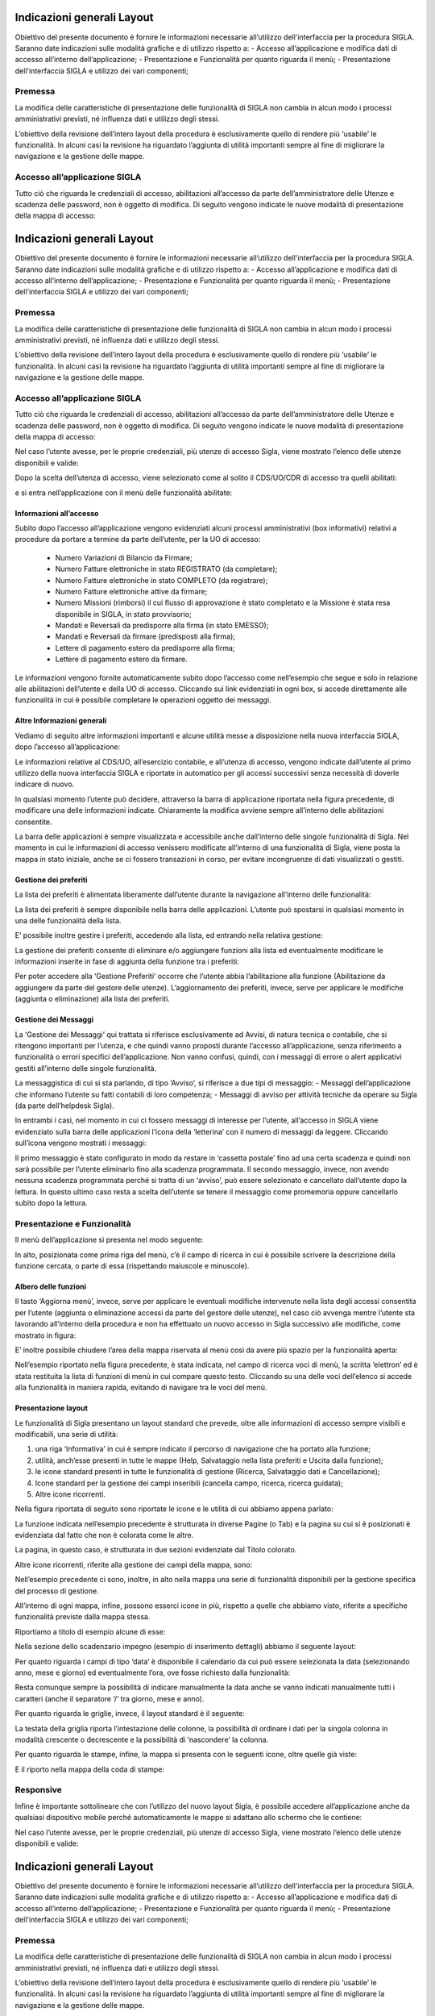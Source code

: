 ===========================
Indicazioni generali Layout
===========================

Obiettivo del presente documento è fornire le informazioni necessarie all’utilizzo dell'interfaccia per la procedura SIGLA. 
Saranno date indicazioni sulle modalità grafiche e di utilizzo rispetto a:
- Accesso all’applicazione e modifica dati di accesso all’interno dell’applicazione;
- Presentazione e Funzionalità per quanto riguarda il menù;
- Presentazione dell'interfaccia SIGLA e utilizzo dei vari componenti;

Premessa
========

La modifica delle caratteristiche di presentazione delle funzionalità di SIGLA non cambia in alcun modo i processi amministrativi previsti, né influenza dati e utilizzo degli stessi.

L’obiettivo della revisione dell’intero layout della procedura è esclusivamente quello di rendere più ‘usabile’ le funzionalità. In alcuni casi la revisione ha riguardato l’aggiunta di utilità importanti sempre al fine di migliorare la navigazione e la gestione delle mappe.

Accesso all’applicazione SIGLA
==============================
Tutto ciò che riguarda le credenziali di accesso, abilitazioni all’accesso da parte dell’amministratore delle Utenze e scadenza delle password, non è oggetto di modifica. Di seguito vengono indicate le nuove modalità di presentazione della mappa di accesso:

===========================
Indicazioni generali Layout
===========================

Obiettivo del presente documento è fornire le informazioni necessarie all’utilizzo dell'interfaccia per la procedura SIGLA. 
Saranno date indicazioni sulle modalità grafiche e di utilizzo rispetto a:
- Accesso all’applicazione e modifica dati di accesso all’interno dell’applicazione;
- Presentazione e Funzionalità per quanto riguarda il menù;
- Presentazione dell'interfaccia SIGLA e utilizzo dei vari componenti;

Premessa
========

La modifica delle caratteristiche di presentazione delle funzionalità di SIGLA non cambia in alcun modo i processi amministrativi previsti, né influenza dati e utilizzo degli stessi.

L’obiettivo della revisione dell’intero layout della procedura è esclusivamente quello di rendere più ‘usabile’ le funzionalità. In alcuni casi la revisione ha riguardato l’aggiunta di utilità importanti sempre al fine di migliorare la navigazione e la gestione delle mappe.

Accesso all’applicazione SIGLA
==============================
Tutto ciò che riguarda le credenziali di accesso, abilitazioni all’accesso da parte dell’amministratore delle Utenze e scadenza delle password, non è oggetto di modifica. Di seguito vengono indicate le nuove modalità di presentazione della mappa di accesso:

.. thumbnail:: ../screenshot/home.png

Nel caso l’utente avesse, per le proprie credenziali, più utenze di accesso Sigla, viene mostrato l’elenco delle utenze disponibili e valide:

.. thumbnail:: ../screenshot/home_2.png

Dopo la scelta dell’utenza di accesso, viene selezionato come al solito il CDS/UO/CDR di accesso tra quelli abilitati:

.. thumbnail:: ../screenshot/workspace.png

e si entra nell’applicazione con il menù delle funzionalità abilitate:

.. thumbnail:: ../screenshot/workspace_2.png

Informazioni all’accesso
------------------------

Subito dopo l’accesso all’applicazione vengono evidenziati alcuni processi amministrativi (box informativi) relativi a procedure da portare a termine da parte dell’utente, per la UO di accesso:
  
  - Numero Variazioni di Bilancio da Firmare;
  - Numero Fatture elettroniche in stato REGISTRATO (da completare);
  - Numero Fatture elettroniche in stato COMPLETO (da registrare);
  - Numero Fatture elettroniche attive da firmare;
  - Numero Missioni (rimborsi) il cui flusso di approvazione è stato completato e la Missione è stata resa disponibile in SIGLA, in stato provvisorio;
  - Mandati e Reversali da predisporre alla firma (in stato EMESSO);
  - Mandati e Reversali da firmare (predisposti alla firma);
  - Lettere di pagamento estero da predisporre alla firma;
  - Lettere di pagamento estero da firmare.

Le informazioni vengono fornite automaticamente subito dopo l’accesso come nell’esempio che segue e solo in relazione alle abilitazioni dell’utente e della UO di accesso. Cliccando sui link evidenziati in ogni box, si accede direttamente alle funzionalità in cui è possibile completare le operazioni oggetto dei messaggi.

.. thumbnail:: ../screenshot/workspace_3.png

Altre Informazioni generali
---------------------------

Vediamo di seguito altre informazioni importanti e alcune utilità messe a disposizione nella nuova interfaccia SIGLA, dopo l’accesso all’applicazione:

.. thumbnail:: ../screenshot/navbar.png

Le informazioni relative al CDS/UO, all’esercizio contabile, e all’utenza di accesso, vengono indicate dall’utente al primo utilizzo della nuova interfaccia SIGLA e riportate in automatico per gli accessi successivi senza necessità di doverle indicare di nuovo.

In qualsiasi momento l’utente può decidere, attraverso la barra di applicazione riportata nella figura precedente, di modificare una delle informazioni indicate.
Chiaramente la modifica avviene sempre all’interno delle abilitazioni consentite.

La barra delle applicazioni è sempre visualizzata e accessibile anche dall’interno delle singole funzionalità di Sigla. Nel momento in cui le informazioni di accesso venissero modificate all’interno di una funzionalità di Sigla, viene posta la mappa in stato iniziale,
anche se ci fossero transazioni in corso, per evitare incongruenze di dati visualizzati o gestiti.

Gestione dei preferiti
----------------------

La lista dei preferiti è alimentata liberamente dall’utente durante la navigazione all’interno delle funzionalità:

.. thumbnail:: ../screenshot/navbar_2.png

La lista dei preferiti è sempre disponibile nella barra delle applicazioni. L’utente può spostarsi in qualsiasi momento in una delle funzionalità della lista.

E’ possibile inoltre gestire i preferiti, accedendo alla lista, ed entrando nella relativa gestione:

.. thumbnail:: ../screenshot/navbar_3.png

La gestione dei preferiti consente di eliminare e/o aggiungere funzioni alla lista ed eventualmente modificare le informazioni inserite in fase di aggiunta della funzione tra i preferiti:

.. thumbnail:: ../screenshot/bookmark.png

Per poter accedere alla ‘Gestione Preferiti’ occorre che l’utente abbia l’abilitazione alla funzione (Abilitazione da aggiungere da parte del gestore delle utenze).
L’aggiornamento dei preferiti, invece, serve per applicare le modifiche (aggiunta o eliminazione) alla lista dei preferiti.

Gestione dei Messaggi
---------------------

La ‘Gestione dei Messaggi’ qui trattata si riferisce esclusivamente ad Avvisi, di natura tecnica o contabile, che si ritengono importanti per l’utenza, e che quindi vanno proposti durante l’accesso all’applicazione, senza riferimento a funzionalità o errori
specifici dell’applicazione. Non vanno confusi, quindi, con i messaggi di errore o alert applicativi gestiti all’interno delle singole funzionalità.

La messaggistica di cui si sta parlando, di tipo ‘Avviso’, si riferisce a due tipi di messaggio:
- Messaggi dell’applicazione che informano l’utente su fatti contabili di loro competenza;
- Messaggi di avviso per attività tecniche da operare su Sigla (da parte dell’helpdesk Sigla).

In entrambi i casi, nel momento in cui ci fossero messaggi di interesse per l’utente, all’accesso in SIGLA viene evidenziato sulla barra delle applicazioni l’icona della ‘letterina’ con il numero di messaggi da leggere. Cliccando sull’icona vengono mostrati i messaggi:

.. thumbnail:: ../screenshot/message.png

Il primo messaggio è stato configurato in modo da restare in ‘cassetta postale’ fino ad una certa scadenza e quindi non sarà possibile per l’utente eliminarlo fino alla scadenza programmata.
Il secondo messaggio, invece, non avendo nessuna scadenza programmata perché si tratta di un ‘avviso’, può essere selezionato e cancellato dall’utente dopo la lettura. In questo ultimo caso resta a scelta dell’utente se tenere il messaggio come promemoria
oppure cancellarlo subito dopo la lettura.

Presentazione e Funzionalità
============================

Il menù dell’applicazione si presenta nel modo seguente:

.. thumbnail:: ../screenshot/tree.png

In alto, posizionata come prima riga del menù, c’è il campo di ricerca in cui è possibile scrivere la descrizione della funzione cercata, o parte di essa (rispettando maiuscole e minuscole).

Albero delle funzioni
---------------------

Il tasto ‘Aggiorna menù’, invece, serve per applicare le eventuali modifiche intervenute nella lista degli accessi consentita per l’utente (aggiunta o eliminazione accessi da parte del gestore delle utenze), nel caso ciò avvenga mentre l’utente sta lavorando all’interno della procedura e non ha effettuato un nuovo accesso in Sigla successivo alle modifiche, come mostrato in figura:

.. thumbnail:: ../screenshot/tree_restore.png

E’ inoltre possibile chiudere l’area della mappa riservata al menù così da avere più spazio per la funzionalità aperta:

.. thumbnail:: ../screenshot/tree_search.png

Nell’esempio riportato nella figura precedente, è stata indicata, nel campo di ricerca voci di menù, la scritta ‘elettron’ ed è stata restituita la lista di funzioni di menù in cui compare questo testo. Cliccando su una delle voci dell’elenco si accede alla funzionalità in maniera rapida, evitando di navigare tra le voci del menù.

Presentazione layout 
--------------------

Le funzionalità di Sigla presentano un layout standard che prevede, oltre alle informazioni di accesso sempre visibili e modificabili, una serie di utilità:

1. una riga ‘Informativa’ in cui è sempre indicato il percorso di navigazione che ha portato alla funzione;
2. utilità, anch’esse presenti in tutte le mappe (Help, Salvataggio nella lista preferiti e Uscita dalla funzione);
3. le icone standard presenti in tutte le funzionalità di gestione (Ricerca, Salvataggio dati e Cancellazione);
4. Icone standard per la gestione dei campi inseribili (cancella campo, ricerca, ricerca guidata);
5. Altre icone ricorrenti.

Nella figura riportata di seguito sono riportate le icone e le utilità di cui abbiamo appena parlato:

.. thumbnail:: ../screenshot/toolbar_2.png

La funzione indicata nell’esempio precedente è strutturata in diverse Pagine (o Tab) e la pagina su cui si è posizionati è evidenziata dal fatto che non è colorata come le altre.

La pagina, in questo caso, è strutturata in due sezioni evidenziate dal Titolo colorato.

Altre icone ricorrenti, riferite alla gestione dei campi della mappa, sono:

.. thumbnail:: ../screenshot/validation_2.png

Nell’esempio precedente ci sono, inoltre, in alto nella mappa una serie di funzionalità disponibili per la gestione specifica del processo di gestione.

All’interno di ogni mappa, infine, possono esserci icone in più, rispetto a quelle che abbiamo visto, riferite a specifiche funzionalità previste dalla mappa stessa.

Riportiamo a titolo di esempio alcune di esse:

.. thumbnail:: ../screenshot/map_3.png

Nella sezione dello scadenzario impegno (esempio di inserimento dettagli) abbiamo il seguente layout:

.. thumbnail:: ../screenshot/map_4.png

Per quanto riguarda i campi di tipo ‘data’ è disponibile il calendario da cui può essere selezionata la data (selezionando anno, mese e giorno) ed eventualmente l’ora, ove fosse richiesto dalla funzionalità:

.. thumbnail:: ../screenshot/map_5.png

Resta comunque sempre la possibilità di indicare manualmente la data anche se vanno indicati manualmente tutti i caratteri (anche il separatore ‘/’ tra giorno, mese e anno).

Per quanto riguarda le griglie, invece, il layout standard è il seguente:

.. thumbnail:: ../screenshot/map_6.png

La testata della griglia riporta l’intestazione delle colonne, la possibilità di ordinare i dati per la singola colonna in modalità crescente o decrescente e la possibilità di ‘nascondere’ la colonna.

Per quanto riguarda le stampe, infine, la mappa si presenta con le seguenti icone, oltre quelle già viste:

.. thumbnail:: ../screenshot/print_4.png

E il riporto nella mappa della coda di stampe:

.. thumbnail:: ../screenshot/print_5.png

Responsive
==========

Infine è importante sottolineare che con l’utilizzo del nuovo layout Sigla, è possibile accedere all’applicazione anche da qualsiasi dispositivo mobile perché automaticamente le mappe si adattano allo schermo che le contiene:

.. thumbnail:: ../screenshot/main.png
.. thumbnail:: screenshot/home.png

Nel caso l’utente avesse, per le proprie credenziali, più utenze di accesso Sigla, viene mostrato l’elenco delle utenze disponibili e valide:

===========================
Indicazioni generali Layout
===========================

Obiettivo del presente documento è fornire le informazioni necessarie all’utilizzo dell'interfaccia per la procedura SIGLA. 
Saranno date indicazioni sulle modalità grafiche e di utilizzo rispetto a:
- Accesso all’applicazione e modifica dati di accesso all’interno dell’applicazione;
- Presentazione e Funzionalità per quanto riguarda il menù;
- Presentazione dell'interfaccia SIGLA e utilizzo dei vari componenti;

Premessa
========

La modifica delle caratteristiche di presentazione delle funzionalità di SIGLA non cambia in alcun modo i processi amministrativi previsti, né influenza dati e utilizzo degli stessi.

L’obiettivo della revisione dell’intero layout della procedura è esclusivamente quello di rendere più ‘usabile’ le funzionalità. In alcuni casi la revisione ha riguardato l’aggiunta di utilità importanti sempre al fine di migliorare la navigazione e la gestione delle mappe.

Accesso all’applicazione SIGLA
==============================
Tutto ciò che riguarda le credenziali di accesso, abilitazioni all’accesso da parte dell’amministratore delle Utenze e scadenza delle password, non è oggetto di modifica. Di seguito vengono indicate le nuove modalità di presentazione della mappa di accesso:

.. thumbnail:: ../screenshot/home.png

Nel caso l’utente avesse, per le proprie credenziali, più utenze di accesso Sigla, viene mostrato l’elenco delle utenze disponibili e valide:

.. thumbnail:: ../screenshot/home_2.png

Dopo la scelta dell’utenza di accesso, viene selezionato come al solito il CDS/UO/CDR di accesso tra quelli abilitati:

.. thumbnail:: ../screenshot/workspace.png

e si entra nell’applicazione con il menù delle funzionalità abilitate:

.. thumbnail:: ../screenshot/workspace_2.png

Informazioni all’accesso
------------------------

Subito dopo l’accesso all’applicazione vengono evidenziati alcuni processi amministrativi (box informativi) relativi a procedure da portare a termine da parte dell’utente, per la UO di accesso:
  
  - Numero Variazioni di Bilancio da Firmare;
  - Numero Fatture elettroniche in stato REGISTRATO (da completare);
  - Numero Fatture elettroniche in stato COMPLETO (da registrare);
  - Numero Fatture elettroniche attive da firmare;
  - Numero Missioni (rimborsi) il cui flusso di approvazione è stato completato e la Missione è stata resa disponibile in SIGLA, in stato provvisorio;
  - Mandati e Reversali da predisporre alla firma (in stato EMESSO);
  - Mandati e Reversali da firmare (predisposti alla firma);
  - Lettere di pagamento estero da predisporre alla firma;
  - Lettere di pagamento estero da firmare.

Le informazioni vengono fornite automaticamente subito dopo l’accesso come nell’esempio che segue e solo in relazione alle abilitazioni dell’utente e della UO di accesso. Cliccando sui link evidenziati in ogni box, si accede direttamente alle funzionalità in cui è possibile completare le operazioni oggetto dei messaggi.

.. thumbnail:: ../screenshot/workspace_3.png

Altre Informazioni generali
---------------------------

Vediamo di seguito altre informazioni importanti e alcune utilità messe a disposizione nella nuova interfaccia SIGLA, dopo l’accesso all’applicazione:

.. thumbnail:: ../screenshot/navbar.png

Le informazioni relative al CDS/UO, all’esercizio contabile, e all’utenza di accesso, vengono indicate dall’utente al primo utilizzo della nuova interfaccia SIGLA e riportate in automatico per gli accessi successivi senza necessità di doverle indicare di nuovo.

In qualsiasi momento l’utente può decidere, attraverso la barra di applicazione riportata nella figura precedente, di modificare una delle informazioni indicate.
Chiaramente la modifica avviene sempre all’interno delle abilitazioni consentite.

La barra delle applicazioni è sempre visualizzata e accessibile anche dall’interno delle singole funzionalità di Sigla. Nel momento in cui le informazioni di accesso venissero modificate all’interno di una funzionalità di Sigla, viene posta la mappa in stato iniziale,
anche se ci fossero transazioni in corso, per evitare incongruenze di dati visualizzati o gestiti.

Gestione dei preferiti
----------------------

La lista dei preferiti è alimentata liberamente dall’utente durante la navigazione all’interno delle funzionalità:

.. thumbnail:: ../screenshot/navbar_2.png

La lista dei preferiti è sempre disponibile nella barra delle applicazioni. L’utente può spostarsi in qualsiasi momento in una delle funzionalità della lista.

E’ possibile inoltre gestire i preferiti, accedendo alla lista, ed entrando nella relativa gestione:

.. thumbnail:: ../screenshot/navbar_3.png

La gestione dei preferiti consente di eliminare e/o aggiungere funzioni alla lista ed eventualmente modificare le informazioni inserite in fase di aggiunta della funzione tra i preferiti:

.. thumbnail:: ../screenshot/bookmark.png

Per poter accedere alla ‘Gestione Preferiti’ occorre che l’utente abbia l’abilitazione alla funzione (Abilitazione da aggiungere da parte del gestore delle utenze).
L’aggiornamento dei preferiti, invece, serve per applicare le modifiche (aggiunta o eliminazione) alla lista dei preferiti.

Gestione dei Messaggi
---------------------

La ‘Gestione dei Messaggi’ qui trattata si riferisce esclusivamente ad Avvisi, di natura tecnica o contabile, che si ritengono importanti per l’utenza, e che quindi vanno proposti durante l’accesso all’applicazione, senza riferimento a funzionalità o errori
specifici dell’applicazione. Non vanno confusi, quindi, con i messaggi di errore o alert applicativi gestiti all’interno delle singole funzionalità.

La messaggistica di cui si sta parlando, di tipo ‘Avviso’, si riferisce a due tipi di messaggio:
- Messaggi dell’applicazione che informano l’utente su fatti contabili di loro competenza;
- Messaggi di avviso per attività tecniche da operare su Sigla (da parte dell’helpdesk Sigla).

In entrambi i casi, nel momento in cui ci fossero messaggi di interesse per l’utente, all’accesso in SIGLA viene evidenziato sulla barra delle applicazioni l’icona della ‘letterina’ con il numero di messaggi da leggere. Cliccando sull’icona vengono mostrati i messaggi:

.. thumbnail:: ../screenshot/message.png

Il primo messaggio è stato configurato in modo da restare in ‘cassetta postale’ fino ad una certa scadenza e quindi non sarà possibile per l’utente eliminarlo fino alla scadenza programmata.
Il secondo messaggio, invece, non avendo nessuna scadenza programmata perché si tratta di un ‘avviso’, può essere selezionato e cancellato dall’utente dopo la lettura. In questo ultimo caso resta a scelta dell’utente se tenere il messaggio come promemoria
oppure cancellarlo subito dopo la lettura.

Presentazione e Funzionalità
============================

Il menù dell’applicazione si presenta nel modo seguente:

.. thumbnail:: ../screenshot/tree.png

In alto, posizionata come prima riga del menù, c’è il campo di ricerca in cui è possibile scrivere la descrizione della funzione cercata, o parte di essa (rispettando maiuscole e minuscole).

Albero delle funzioni
---------------------

Il tasto ‘Aggiorna menù’, invece, serve per applicare le eventuali modifiche intervenute nella lista degli accessi consentita per l’utente (aggiunta o eliminazione accessi da parte del gestore delle utenze), nel caso ciò avvenga mentre l’utente sta lavorando all’interno della procedura e non ha effettuato un nuovo accesso in Sigla successivo alle modifiche, come mostrato in figura:

.. thumbnail:: ../screenshot/tree_restore.png

E’ inoltre possibile chiudere l’area della mappa riservata al menù così da avere più spazio per la funzionalità aperta:

.. thumbnail:: ../screenshot/tree_search.png

Nell’esempio riportato nella figura precedente, è stata indicata, nel campo di ricerca voci di menù, la scritta ‘elettron’ ed è stata restituita la lista di funzioni di menù in cui compare questo testo. Cliccando su una delle voci dell’elenco si accede alla funzionalità in maniera rapida, evitando di navigare tra le voci del menù.

Presentazione layout 
--------------------

Le funzionalità di Sigla presentano un layout standard che prevede, oltre alle informazioni di accesso sempre visibili e modificabili, una serie di utilità:

1. una riga ‘Informativa’ in cui è sempre indicato il percorso di navigazione che ha portato alla funzione;
2. utilità, anch’esse presenti in tutte le mappe (Help, Salvataggio nella lista preferiti e Uscita dalla funzione);
3. le icone standard presenti in tutte le funzionalità di gestione (Ricerca, Salvataggio dati e Cancellazione);
4. Icone standard per la gestione dei campi inseribili (cancella campo, ricerca, ricerca guidata);
5. Altre icone ricorrenti.

Nella figura riportata di seguito sono riportate le icone e le utilità di cui abbiamo appena parlato:

.. thumbnail:: ../screenshot/toolbar_2.png

La funzione indicata nell’esempio precedente è strutturata in diverse Pagine (o Tab) e la pagina su cui si è posizionati è evidenziata dal fatto che non è colorata come le altre.

La pagina, in questo caso, è strutturata in due sezioni evidenziate dal Titolo colorato.

Altre icone ricorrenti, riferite alla gestione dei campi della mappa, sono:

.. thumbnail:: ../screenshot/validation_2.png

Nell’esempio precedente ci sono, inoltre, in alto nella mappa una serie di funzionalità disponibili per la gestione specifica del processo di gestione.

All’interno di ogni mappa, infine, possono esserci icone in più, rispetto a quelle che abbiamo visto, riferite a specifiche funzionalità previste dalla mappa stessa.

Riportiamo a titolo di esempio alcune di esse:

.. thumbnail:: ../screenshot/map_3.png

Nella sezione dello scadenzario impegno (esempio di inserimento dettagli) abbiamo il seguente layout:

.. thumbnail:: ../screenshot/map_4.png

Per quanto riguarda i campi di tipo ‘data’ è disponibile il calendario da cui può essere selezionata la data (selezionando anno, mese e giorno) ed eventualmente l’ora, ove fosse richiesto dalla funzionalità:

.. thumbnail:: ../screenshot/map_5.png

Resta comunque sempre la possibilità di indicare manualmente la data anche se vanno indicati manualmente tutti i caratteri (anche il separatore ‘/’ tra giorno, mese e anno).

Per quanto riguarda le griglie, invece, il layout standard è il seguente:

.. thumbnail:: ../screenshot/map_6.png

La testata della griglia riporta l’intestazione delle colonne, la possibilità di ordinare i dati per la singola colonna in modalità crescente o decrescente e la possibilità di ‘nascondere’ la colonna.

Per quanto riguarda le stampe, infine, la mappa si presenta con le seguenti icone, oltre quelle già viste:

.. thumbnail:: ../screenshot/print_4.png

E il riporto nella mappa della coda di stampe:

.. thumbnail:: ../screenshot/print_5.png

Responsive
==========

Infine è importante sottolineare che con l’utilizzo del nuovo layout Sigla, è possibile accedere all’applicazione anche da qualsiasi dispositivo mobile perché automaticamente le mappe si adattano allo schermo che le contiene:

.. thumbnail:: ../screenshot/main.png
.. thumbnail:: screenshot/home_2.png

Dopo la scelta dell’utenza di accesso, viene selezionato come al solito il CDS/UO/CDR di accesso tra quelli abilitati:

===========================
Indicazioni generali Layout
===========================

Obiettivo del presente documento è fornire le informazioni necessarie all’utilizzo dell'interfaccia per la procedura SIGLA. 
Saranno date indicazioni sulle modalità grafiche e di utilizzo rispetto a:
- Accesso all’applicazione e modifica dati di accesso all’interno dell’applicazione;
- Presentazione e Funzionalità per quanto riguarda il menù;
- Presentazione dell'interfaccia SIGLA e utilizzo dei vari componenti;

Premessa
========

La modifica delle caratteristiche di presentazione delle funzionalità di SIGLA non cambia in alcun modo i processi amministrativi previsti, né influenza dati e utilizzo degli stessi.

L’obiettivo della revisione dell’intero layout della procedura è esclusivamente quello di rendere più ‘usabile’ le funzionalità. In alcuni casi la revisione ha riguardato l’aggiunta di utilità importanti sempre al fine di migliorare la navigazione e la gestione delle mappe.

Accesso all’applicazione SIGLA
==============================
Tutto ciò che riguarda le credenziali di accesso, abilitazioni all’accesso da parte dell’amministratore delle Utenze e scadenza delle password, non è oggetto di modifica. Di seguito vengono indicate le nuove modalità di presentazione della mappa di accesso:

.. thumbnail:: ../screenshot/home.png

Nel caso l’utente avesse, per le proprie credenziali, più utenze di accesso Sigla, viene mostrato l’elenco delle utenze disponibili e valide:

.. thumbnail:: ../screenshot/home_2.png

Dopo la scelta dell’utenza di accesso, viene selezionato come al solito il CDS/UO/CDR di accesso tra quelli abilitati:

.. thumbnail:: ../screenshot/workspace.png

e si entra nell’applicazione con il menù delle funzionalità abilitate:

.. thumbnail:: ../screenshot/workspace_2.png

Informazioni all’accesso
------------------------

Subito dopo l’accesso all’applicazione vengono evidenziati alcuni processi amministrativi (box informativi) relativi a procedure da portare a termine da parte dell’utente, per la UO di accesso:
  
  - Numero Variazioni di Bilancio da Firmare;
  - Numero Fatture elettroniche in stato REGISTRATO (da completare);
  - Numero Fatture elettroniche in stato COMPLETO (da registrare);
  - Numero Fatture elettroniche attive da firmare;
  - Numero Missioni (rimborsi) il cui flusso di approvazione è stato completato e la Missione è stata resa disponibile in SIGLA, in stato provvisorio;
  - Mandati e Reversali da predisporre alla firma (in stato EMESSO);
  - Mandati e Reversali da firmare (predisposti alla firma);
  - Lettere di pagamento estero da predisporre alla firma;
  - Lettere di pagamento estero da firmare.

Le informazioni vengono fornite automaticamente subito dopo l’accesso come nell’esempio che segue e solo in relazione alle abilitazioni dell’utente e della UO di accesso. Cliccando sui link evidenziati in ogni box, si accede direttamente alle funzionalità in cui è possibile completare le operazioni oggetto dei messaggi.

.. thumbnail:: ../screenshot/workspace_3.png

Altre Informazioni generali
---------------------------

Vediamo di seguito altre informazioni importanti e alcune utilità messe a disposizione nella nuova interfaccia SIGLA, dopo l’accesso all’applicazione:

.. thumbnail:: ../screenshot/navbar.png

Le informazioni relative al CDS/UO, all’esercizio contabile, e all’utenza di accesso, vengono indicate dall’utente al primo utilizzo della nuova interfaccia SIGLA e riportate in automatico per gli accessi successivi senza necessità di doverle indicare di nuovo.

In qualsiasi momento l’utente può decidere, attraverso la barra di applicazione riportata nella figura precedente, di modificare una delle informazioni indicate.
Chiaramente la modifica avviene sempre all’interno delle abilitazioni consentite.

La barra delle applicazioni è sempre visualizzata e accessibile anche dall’interno delle singole funzionalità di Sigla. Nel momento in cui le informazioni di accesso venissero modificate all’interno di una funzionalità di Sigla, viene posta la mappa in stato iniziale,
anche se ci fossero transazioni in corso, per evitare incongruenze di dati visualizzati o gestiti.

Gestione dei preferiti
----------------------

La lista dei preferiti è alimentata liberamente dall’utente durante la navigazione all’interno delle funzionalità:

.. thumbnail:: ../screenshot/navbar_2.png

La lista dei preferiti è sempre disponibile nella barra delle applicazioni. L’utente può spostarsi in qualsiasi momento in una delle funzionalità della lista.

E’ possibile inoltre gestire i preferiti, accedendo alla lista, ed entrando nella relativa gestione:

.. thumbnail:: ../screenshot/navbar_3.png

La gestione dei preferiti consente di eliminare e/o aggiungere funzioni alla lista ed eventualmente modificare le informazioni inserite in fase di aggiunta della funzione tra i preferiti:

.. thumbnail:: ../screenshot/bookmark.png

Per poter accedere alla ‘Gestione Preferiti’ occorre che l’utente abbia l’abilitazione alla funzione (Abilitazione da aggiungere da parte del gestore delle utenze).
L’aggiornamento dei preferiti, invece, serve per applicare le modifiche (aggiunta o eliminazione) alla lista dei preferiti.

Gestione dei Messaggi
---------------------

La ‘Gestione dei Messaggi’ qui trattata si riferisce esclusivamente ad Avvisi, di natura tecnica o contabile, che si ritengono importanti per l’utenza, e che quindi vanno proposti durante l’accesso all’applicazione, senza riferimento a funzionalità o errori
specifici dell’applicazione. Non vanno confusi, quindi, con i messaggi di errore o alert applicativi gestiti all’interno delle singole funzionalità.

La messaggistica di cui si sta parlando, di tipo ‘Avviso’, si riferisce a due tipi di messaggio:
- Messaggi dell’applicazione che informano l’utente su fatti contabili di loro competenza;
- Messaggi di avviso per attività tecniche da operare su Sigla (da parte dell’helpdesk Sigla).

In entrambi i casi, nel momento in cui ci fossero messaggi di interesse per l’utente, all’accesso in SIGLA viene evidenziato sulla barra delle applicazioni l’icona della ‘letterina’ con il numero di messaggi da leggere. Cliccando sull’icona vengono mostrati i messaggi:

.. thumbnail:: ../screenshot/message.png

Il primo messaggio è stato configurato in modo da restare in ‘cassetta postale’ fino ad una certa scadenza e quindi non sarà possibile per l’utente eliminarlo fino alla scadenza programmata.
Il secondo messaggio, invece, non avendo nessuna scadenza programmata perché si tratta di un ‘avviso’, può essere selezionato e cancellato dall’utente dopo la lettura. In questo ultimo caso resta a scelta dell’utente se tenere il messaggio come promemoria
oppure cancellarlo subito dopo la lettura.

Presentazione e Funzionalità
============================

Il menù dell’applicazione si presenta nel modo seguente:

.. thumbnail:: ../screenshot/tree.png

In alto, posizionata come prima riga del menù, c’è il campo di ricerca in cui è possibile scrivere la descrizione della funzione cercata, o parte di essa (rispettando maiuscole e minuscole).

Albero delle funzioni
---------------------

Il tasto ‘Aggiorna menù’, invece, serve per applicare le eventuali modifiche intervenute nella lista degli accessi consentita per l’utente (aggiunta o eliminazione accessi da parte del gestore delle utenze), nel caso ciò avvenga mentre l’utente sta lavorando all’interno della procedura e non ha effettuato un nuovo accesso in Sigla successivo alle modifiche, come mostrato in figura:

.. thumbnail:: ../screenshot/tree_restore.png

E’ inoltre possibile chiudere l’area della mappa riservata al menù così da avere più spazio per la funzionalità aperta:

.. thumbnail:: ../screenshot/tree_search.png

Nell’esempio riportato nella figura precedente, è stata indicata, nel campo di ricerca voci di menù, la scritta ‘elettron’ ed è stata restituita la lista di funzioni di menù in cui compare questo testo. Cliccando su una delle voci dell’elenco si accede alla funzionalità in maniera rapida, evitando di navigare tra le voci del menù.

Presentazione layout 
--------------------

Le funzionalità di Sigla presentano un layout standard che prevede, oltre alle informazioni di accesso sempre visibili e modificabili, una serie di utilità:

1. una riga ‘Informativa’ in cui è sempre indicato il percorso di navigazione che ha portato alla funzione;
2. utilità, anch’esse presenti in tutte le mappe (Help, Salvataggio nella lista preferiti e Uscita dalla funzione);
3. le icone standard presenti in tutte le funzionalità di gestione (Ricerca, Salvataggio dati e Cancellazione);
4. Icone standard per la gestione dei campi inseribili (cancella campo, ricerca, ricerca guidata);
5. Altre icone ricorrenti.

Nella figura riportata di seguito sono riportate le icone e le utilità di cui abbiamo appena parlato:

.. thumbnail:: ../screenshot/toolbar_2.png

La funzione indicata nell’esempio precedente è strutturata in diverse Pagine (o Tab) e la pagina su cui si è posizionati è evidenziata dal fatto che non è colorata come le altre.

La pagina, in questo caso, è strutturata in due sezioni evidenziate dal Titolo colorato.

Altre icone ricorrenti, riferite alla gestione dei campi della mappa, sono:

.. thumbnail:: ../screenshot/validation_2.png

Nell’esempio precedente ci sono, inoltre, in alto nella mappa una serie di funzionalità disponibili per la gestione specifica del processo di gestione.

All’interno di ogni mappa, infine, possono esserci icone in più, rispetto a quelle che abbiamo visto, riferite a specifiche funzionalità previste dalla mappa stessa.

Riportiamo a titolo di esempio alcune di esse:

.. thumbnail:: ../screenshot/map_3.png

Nella sezione dello scadenzario impegno (esempio di inserimento dettagli) abbiamo il seguente layout:

.. thumbnail:: ../screenshot/map_4.png

Per quanto riguarda i campi di tipo ‘data’ è disponibile il calendario da cui può essere selezionata la data (selezionando anno, mese e giorno) ed eventualmente l’ora, ove fosse richiesto dalla funzionalità:

.. thumbnail:: ../screenshot/map_5.png

Resta comunque sempre la possibilità di indicare manualmente la data anche se vanno indicati manualmente tutti i caratteri (anche il separatore ‘/’ tra giorno, mese e anno).

Per quanto riguarda le griglie, invece, il layout standard è il seguente:

.. thumbnail:: ../screenshot/map_6.png

La testata della griglia riporta l’intestazione delle colonne, la possibilità di ordinare i dati per la singola colonna in modalità crescente o decrescente e la possibilità di ‘nascondere’ la colonna.

Per quanto riguarda le stampe, infine, la mappa si presenta con le seguenti icone, oltre quelle già viste:

.. thumbnail:: ../screenshot/print_4.png

E il riporto nella mappa della coda di stampe:

.. thumbnail:: ../screenshot/print_5.png

Responsive
==========

Infine è importante sottolineare che con l’utilizzo del nuovo layout Sigla, è possibile accedere all’applicazione anche da qualsiasi dispositivo mobile perché automaticamente le mappe si adattano allo schermo che le contiene:

.. thumbnail:: ../screenshot/main.png
.. thumbnail:: screenshot/workspace.png

e si entra nell’applicazione con il menù delle funzionalità abilitate:

===========================
Indicazioni generali Layout
===========================

Obiettivo del presente documento è fornire le informazioni necessarie all’utilizzo dell'interfaccia per la procedura SIGLA. 
Saranno date indicazioni sulle modalità grafiche e di utilizzo rispetto a:
- Accesso all’applicazione e modifica dati di accesso all’interno dell’applicazione;
- Presentazione e Funzionalità per quanto riguarda il menù;
- Presentazione dell'interfaccia SIGLA e utilizzo dei vari componenti;

Premessa
========

La modifica delle caratteristiche di presentazione delle funzionalità di SIGLA non cambia in alcun modo i processi amministrativi previsti, né influenza dati e utilizzo degli stessi.

L’obiettivo della revisione dell’intero layout della procedura è esclusivamente quello di rendere più ‘usabile’ le funzionalità. In alcuni casi la revisione ha riguardato l’aggiunta di utilità importanti sempre al fine di migliorare la navigazione e la gestione delle mappe.

Accesso all’applicazione SIGLA
==============================
Tutto ciò che riguarda le credenziali di accesso, abilitazioni all’accesso da parte dell’amministratore delle Utenze e scadenza delle password, non è oggetto di modifica. Di seguito vengono indicate le nuove modalità di presentazione della mappa di accesso:

.. thumbnail:: ../screenshot/home.png

Nel caso l’utente avesse, per le proprie credenziali, più utenze di accesso Sigla, viene mostrato l’elenco delle utenze disponibili e valide:

.. thumbnail:: ../screenshot/home_2.png

Dopo la scelta dell’utenza di accesso, viene selezionato come al solito il CDS/UO/CDR di accesso tra quelli abilitati:

.. thumbnail:: ../screenshot/workspace.png

e si entra nell’applicazione con il menù delle funzionalità abilitate:

.. thumbnail:: ../screenshot/workspace_2.png

Informazioni all’accesso
------------------------

Subito dopo l’accesso all’applicazione vengono evidenziati alcuni processi amministrativi (box informativi) relativi a procedure da portare a termine da parte dell’utente, per la UO di accesso:
  
  - Numero Variazioni di Bilancio da Firmare;
  - Numero Fatture elettroniche in stato REGISTRATO (da completare);
  - Numero Fatture elettroniche in stato COMPLETO (da registrare);
  - Numero Fatture elettroniche attive da firmare;
  - Numero Missioni (rimborsi) il cui flusso di approvazione è stato completato e la Missione è stata resa disponibile in SIGLA, in stato provvisorio;
  - Mandati e Reversali da predisporre alla firma (in stato EMESSO);
  - Mandati e Reversali da firmare (predisposti alla firma);
  - Lettere di pagamento estero da predisporre alla firma;
  - Lettere di pagamento estero da firmare.

Le informazioni vengono fornite automaticamente subito dopo l’accesso come nell’esempio che segue e solo in relazione alle abilitazioni dell’utente e della UO di accesso. Cliccando sui link evidenziati in ogni box, si accede direttamente alle funzionalità in cui è possibile completare le operazioni oggetto dei messaggi.

.. thumbnail:: ../screenshot/workspace_3.png

Altre Informazioni generali
---------------------------

Vediamo di seguito altre informazioni importanti e alcune utilità messe a disposizione nella nuova interfaccia SIGLA, dopo l’accesso all’applicazione:

.. thumbnail:: ../screenshot/navbar.png

Le informazioni relative al CDS/UO, all’esercizio contabile, e all’utenza di accesso, vengono indicate dall’utente al primo utilizzo della nuova interfaccia SIGLA e riportate in automatico per gli accessi successivi senza necessità di doverle indicare di nuovo.

In qualsiasi momento l’utente può decidere, attraverso la barra di applicazione riportata nella figura precedente, di modificare una delle informazioni indicate.
Chiaramente la modifica avviene sempre all’interno delle abilitazioni consentite.

La barra delle applicazioni è sempre visualizzata e accessibile anche dall’interno delle singole funzionalità di Sigla. Nel momento in cui le informazioni di accesso venissero modificate all’interno di una funzionalità di Sigla, viene posta la mappa in stato iniziale,
anche se ci fossero transazioni in corso, per evitare incongruenze di dati visualizzati o gestiti.

Gestione dei preferiti
----------------------

La lista dei preferiti è alimentata liberamente dall’utente durante la navigazione all’interno delle funzionalità:

.. thumbnail:: ../screenshot/navbar_2.png

La lista dei preferiti è sempre disponibile nella barra delle applicazioni. L’utente può spostarsi in qualsiasi momento in una delle funzionalità della lista.

E’ possibile inoltre gestire i preferiti, accedendo alla lista, ed entrando nella relativa gestione:

.. thumbnail:: ../screenshot/navbar_3.png

La gestione dei preferiti consente di eliminare e/o aggiungere funzioni alla lista ed eventualmente modificare le informazioni inserite in fase di aggiunta della funzione tra i preferiti:

.. thumbnail:: ../screenshot/bookmark.png

Per poter accedere alla ‘Gestione Preferiti’ occorre che l’utente abbia l’abilitazione alla funzione (Abilitazione da aggiungere da parte del gestore delle utenze).
L’aggiornamento dei preferiti, invece, serve per applicare le modifiche (aggiunta o eliminazione) alla lista dei preferiti.

Gestione dei Messaggi
---------------------

La ‘Gestione dei Messaggi’ qui trattata si riferisce esclusivamente ad Avvisi, di natura tecnica o contabile, che si ritengono importanti per l’utenza, e che quindi vanno proposti durante l’accesso all’applicazione, senza riferimento a funzionalità o errori
specifici dell’applicazione. Non vanno confusi, quindi, con i messaggi di errore o alert applicativi gestiti all’interno delle singole funzionalità.

La messaggistica di cui si sta parlando, di tipo ‘Avviso’, si riferisce a due tipi di messaggio:
- Messaggi dell’applicazione che informano l’utente su fatti contabili di loro competenza;
- Messaggi di avviso per attività tecniche da operare su Sigla (da parte dell’helpdesk Sigla).

In entrambi i casi, nel momento in cui ci fossero messaggi di interesse per l’utente, all’accesso in SIGLA viene evidenziato sulla barra delle applicazioni l’icona della ‘letterina’ con il numero di messaggi da leggere. Cliccando sull’icona vengono mostrati i messaggi:

.. thumbnail:: ../screenshot/message.png

Il primo messaggio è stato configurato in modo da restare in ‘cassetta postale’ fino ad una certa scadenza e quindi non sarà possibile per l’utente eliminarlo fino alla scadenza programmata.
Il secondo messaggio, invece, non avendo nessuna scadenza programmata perché si tratta di un ‘avviso’, può essere selezionato e cancellato dall’utente dopo la lettura. In questo ultimo caso resta a scelta dell’utente se tenere il messaggio come promemoria
oppure cancellarlo subito dopo la lettura.

Presentazione e Funzionalità
============================

Il menù dell’applicazione si presenta nel modo seguente:

.. thumbnail:: ../screenshot/tree.png

In alto, posizionata come prima riga del menù, c’è il campo di ricerca in cui è possibile scrivere la descrizione della funzione cercata, o parte di essa (rispettando maiuscole e minuscole).

Albero delle funzioni
---------------------

Il tasto ‘Aggiorna menù’, invece, serve per applicare le eventuali modifiche intervenute nella lista degli accessi consentita per l’utente (aggiunta o eliminazione accessi da parte del gestore delle utenze), nel caso ciò avvenga mentre l’utente sta lavorando all’interno della procedura e non ha effettuato un nuovo accesso in Sigla successivo alle modifiche, come mostrato in figura:

.. thumbnail:: ../screenshot/tree_restore.png

E’ inoltre possibile chiudere l’area della mappa riservata al menù così da avere più spazio per la funzionalità aperta:

.. thumbnail:: ../screenshot/tree_search.png

Nell’esempio riportato nella figura precedente, è stata indicata, nel campo di ricerca voci di menù, la scritta ‘elettron’ ed è stata restituita la lista di funzioni di menù in cui compare questo testo. Cliccando su una delle voci dell’elenco si accede alla funzionalità in maniera rapida, evitando di navigare tra le voci del menù.

Presentazione layout 
--------------------

Le funzionalità di Sigla presentano un layout standard che prevede, oltre alle informazioni di accesso sempre visibili e modificabili, una serie di utilità:

1. una riga ‘Informativa’ in cui è sempre indicato il percorso di navigazione che ha portato alla funzione;
2. utilità, anch’esse presenti in tutte le mappe (Help, Salvataggio nella lista preferiti e Uscita dalla funzione);
3. le icone standard presenti in tutte le funzionalità di gestione (Ricerca, Salvataggio dati e Cancellazione);
4. Icone standard per la gestione dei campi inseribili (cancella campo, ricerca, ricerca guidata);
5. Altre icone ricorrenti.

Nella figura riportata di seguito sono riportate le icone e le utilità di cui abbiamo appena parlato:

.. thumbnail:: ../screenshot/toolbar_2.png

La funzione indicata nell’esempio precedente è strutturata in diverse Pagine (o Tab) e la pagina su cui si è posizionati è evidenziata dal fatto che non è colorata come le altre.

La pagina, in questo caso, è strutturata in due sezioni evidenziate dal Titolo colorato.

Altre icone ricorrenti, riferite alla gestione dei campi della mappa, sono:

.. thumbnail:: ../screenshot/validation_2.png

Nell’esempio precedente ci sono, inoltre, in alto nella mappa una serie di funzionalità disponibili per la gestione specifica del processo di gestione.

All’interno di ogni mappa, infine, possono esserci icone in più, rispetto a quelle che abbiamo visto, riferite a specifiche funzionalità previste dalla mappa stessa.

Riportiamo a titolo di esempio alcune di esse:

.. thumbnail:: ../screenshot/map_3.png

Nella sezione dello scadenzario impegno (esempio di inserimento dettagli) abbiamo il seguente layout:

.. thumbnail:: ../screenshot/map_4.png

Per quanto riguarda i campi di tipo ‘data’ è disponibile il calendario da cui può essere selezionata la data (selezionando anno, mese e giorno) ed eventualmente l’ora, ove fosse richiesto dalla funzionalità:

.. thumbnail:: ../screenshot/map_5.png

Resta comunque sempre la possibilità di indicare manualmente la data anche se vanno indicati manualmente tutti i caratteri (anche il separatore ‘/’ tra giorno, mese e anno).

Per quanto riguarda le griglie, invece, il layout standard è il seguente:

.. thumbnail:: ../screenshot/map_6.png

La testata della griglia riporta l’intestazione delle colonne, la possibilità di ordinare i dati per la singola colonna in modalità crescente o decrescente e la possibilità di ‘nascondere’ la colonna.

Per quanto riguarda le stampe, infine, la mappa si presenta con le seguenti icone, oltre quelle già viste:

.. thumbnail:: ../screenshot/print_4.png

E il riporto nella mappa della coda di stampe:

.. thumbnail:: ../screenshot/print_5.png

Responsive
==========

Infine è importante sottolineare che con l’utilizzo del nuovo layout Sigla, è possibile accedere all’applicazione anche da qualsiasi dispositivo mobile perché automaticamente le mappe si adattano allo schermo che le contiene:

.. thumbnail:: ../screenshot/main.png
.. thumbnail:: screenshot/workspace_2.png

Informazioni all’accesso
------------------------

Subito dopo l’accesso all’applicazione vengono evidenziati alcuni processi amministrativi (box informativi) relativi a procedure da portare a termine da parte dell’utente, per la UO di accesso:
  
  - Numero Variazioni di Bilancio da Firmare;
  - Numero Fatture elettroniche in stato REGISTRATO (da completare);
  - Numero Fatture elettroniche in stato COMPLETO (da registrare);
  - Numero Fatture elettroniche attive da firmare;
  - Numero Missioni (rimborsi) il cui flusso di approvazione è stato completato e la Missione è stata resa disponibile in SIGLA, in stato provvisorio;
  - Mandati e Reversali da predisporre alla firma (in stato EMESSO);
  - Mandati e Reversali da firmare (predisposti alla firma);
  - Lettere di pagamento estero da predisporre alla firma;
  - Lettere di pagamento estero da firmare.

Le informazioni vengono fornite automaticamente subito dopo l’accesso come nell’esempio che segue e solo in relazione alle abilitazioni dell’utente e della UO di accesso. Cliccando sui link evidenziati in ogni box, si accede direttamente alle funzionalità in cui è possibile completare le operazioni oggetto dei messaggi.

===========================
Indicazioni generali Layout
===========================

Obiettivo del presente documento è fornire le informazioni necessarie all’utilizzo dell'interfaccia per la procedura SIGLA. 
Saranno date indicazioni sulle modalità grafiche e di utilizzo rispetto a:
- Accesso all’applicazione e modifica dati di accesso all’interno dell’applicazione;
- Presentazione e Funzionalità per quanto riguarda il menù;
- Presentazione dell'interfaccia SIGLA e utilizzo dei vari componenti;

Premessa
========

La modifica delle caratteristiche di presentazione delle funzionalità di SIGLA non cambia in alcun modo i processi amministrativi previsti, né influenza dati e utilizzo degli stessi.

L’obiettivo della revisione dell’intero layout della procedura è esclusivamente quello di rendere più ‘usabile’ le funzionalità. In alcuni casi la revisione ha riguardato l’aggiunta di utilità importanti sempre al fine di migliorare la navigazione e la gestione delle mappe.

Accesso all’applicazione SIGLA
==============================
Tutto ciò che riguarda le credenziali di accesso, abilitazioni all’accesso da parte dell’amministratore delle Utenze e scadenza delle password, non è oggetto di modifica. Di seguito vengono indicate le nuove modalità di presentazione della mappa di accesso:

.. thumbnail:: ../screenshot/home.png

Nel caso l’utente avesse, per le proprie credenziali, più utenze di accesso Sigla, viene mostrato l’elenco delle utenze disponibili e valide:

.. thumbnail:: ../screenshot/home_2.png

Dopo la scelta dell’utenza di accesso, viene selezionato come al solito il CDS/UO/CDR di accesso tra quelli abilitati:

.. thumbnail:: ../screenshot/workspace.png

e si entra nell’applicazione con il menù delle funzionalità abilitate:

.. thumbnail:: ../screenshot/workspace_2.png

Informazioni all’accesso
------------------------

Subito dopo l’accesso all’applicazione vengono evidenziati alcuni processi amministrativi (box informativi) relativi a procedure da portare a termine da parte dell’utente, per la UO di accesso:
  
  - Numero Variazioni di Bilancio da Firmare;
  - Numero Fatture elettroniche in stato REGISTRATO (da completare);
  - Numero Fatture elettroniche in stato COMPLETO (da registrare);
  - Numero Fatture elettroniche attive da firmare;
  - Numero Missioni (rimborsi) il cui flusso di approvazione è stato completato e la Missione è stata resa disponibile in SIGLA, in stato provvisorio;
  - Mandati e Reversali da predisporre alla firma (in stato EMESSO);
  - Mandati e Reversali da firmare (predisposti alla firma);
  - Lettere di pagamento estero da predisporre alla firma;
  - Lettere di pagamento estero da firmare.

Le informazioni vengono fornite automaticamente subito dopo l’accesso come nell’esempio che segue e solo in relazione alle abilitazioni dell’utente e della UO di accesso. Cliccando sui link evidenziati in ogni box, si accede direttamente alle funzionalità in cui è possibile completare le operazioni oggetto dei messaggi.

.. thumbnail:: ../screenshot/workspace_3.png

Altre Informazioni generali
---------------------------

Vediamo di seguito altre informazioni importanti e alcune utilità messe a disposizione nella nuova interfaccia SIGLA, dopo l’accesso all’applicazione:

.. thumbnail:: ../screenshot/navbar.png

Le informazioni relative al CDS/UO, all’esercizio contabile, e all’utenza di accesso, vengono indicate dall’utente al primo utilizzo della nuova interfaccia SIGLA e riportate in automatico per gli accessi successivi senza necessità di doverle indicare di nuovo.

In qualsiasi momento l’utente può decidere, attraverso la barra di applicazione riportata nella figura precedente, di modificare una delle informazioni indicate.
Chiaramente la modifica avviene sempre all’interno delle abilitazioni consentite.

La barra delle applicazioni è sempre visualizzata e accessibile anche dall’interno delle singole funzionalità di Sigla. Nel momento in cui le informazioni di accesso venissero modificate all’interno di una funzionalità di Sigla, viene posta la mappa in stato iniziale,
anche se ci fossero transazioni in corso, per evitare incongruenze di dati visualizzati o gestiti.

Gestione dei preferiti
----------------------

La lista dei preferiti è alimentata liberamente dall’utente durante la navigazione all’interno delle funzionalità:

.. thumbnail:: ../screenshot/navbar_2.png

La lista dei preferiti è sempre disponibile nella barra delle applicazioni. L’utente può spostarsi in qualsiasi momento in una delle funzionalità della lista.

E’ possibile inoltre gestire i preferiti, accedendo alla lista, ed entrando nella relativa gestione:

.. thumbnail:: ../screenshot/navbar_3.png

La gestione dei preferiti consente di eliminare e/o aggiungere funzioni alla lista ed eventualmente modificare le informazioni inserite in fase di aggiunta della funzione tra i preferiti:

.. thumbnail:: ../screenshot/bookmark.png

Per poter accedere alla ‘Gestione Preferiti’ occorre che l’utente abbia l’abilitazione alla funzione (Abilitazione da aggiungere da parte del gestore delle utenze).
L’aggiornamento dei preferiti, invece, serve per applicare le modifiche (aggiunta o eliminazione) alla lista dei preferiti.

Gestione dei Messaggi
---------------------

La ‘Gestione dei Messaggi’ qui trattata si riferisce esclusivamente ad Avvisi, di natura tecnica o contabile, che si ritengono importanti per l’utenza, e che quindi vanno proposti durante l’accesso all’applicazione, senza riferimento a funzionalità o errori
specifici dell’applicazione. Non vanno confusi, quindi, con i messaggi di errore o alert applicativi gestiti all’interno delle singole funzionalità.

La messaggistica di cui si sta parlando, di tipo ‘Avviso’, si riferisce a due tipi di messaggio:
- Messaggi dell’applicazione che informano l’utente su fatti contabili di loro competenza;
- Messaggi di avviso per attività tecniche da operare su Sigla (da parte dell’helpdesk Sigla).

In entrambi i casi, nel momento in cui ci fossero messaggi di interesse per l’utente, all’accesso in SIGLA viene evidenziato sulla barra delle applicazioni l’icona della ‘letterina’ con il numero di messaggi da leggere. Cliccando sull’icona vengono mostrati i messaggi:

.. thumbnail:: ../screenshot/message.png

Il primo messaggio è stato configurato in modo da restare in ‘cassetta postale’ fino ad una certa scadenza e quindi non sarà possibile per l’utente eliminarlo fino alla scadenza programmata.
Il secondo messaggio, invece, non avendo nessuna scadenza programmata perché si tratta di un ‘avviso’, può essere selezionato e cancellato dall’utente dopo la lettura. In questo ultimo caso resta a scelta dell’utente se tenere il messaggio come promemoria
oppure cancellarlo subito dopo la lettura.

Presentazione e Funzionalità
============================

Il menù dell’applicazione si presenta nel modo seguente:

.. thumbnail:: ../screenshot/tree.png

In alto, posizionata come prima riga del menù, c’è il campo di ricerca in cui è possibile scrivere la descrizione della funzione cercata, o parte di essa (rispettando maiuscole e minuscole).

Albero delle funzioni
---------------------

Il tasto ‘Aggiorna menù’, invece, serve per applicare le eventuali modifiche intervenute nella lista degli accessi consentita per l’utente (aggiunta o eliminazione accessi da parte del gestore delle utenze), nel caso ciò avvenga mentre l’utente sta lavorando all’interno della procedura e non ha effettuato un nuovo accesso in Sigla successivo alle modifiche, come mostrato in figura:

.. thumbnail:: ../screenshot/tree_restore.png

E’ inoltre possibile chiudere l’area della mappa riservata al menù così da avere più spazio per la funzionalità aperta:

.. thumbnail:: ../screenshot/tree_search.png

Nell’esempio riportato nella figura precedente, è stata indicata, nel campo di ricerca voci di menù, la scritta ‘elettron’ ed è stata restituita la lista di funzioni di menù in cui compare questo testo. Cliccando su una delle voci dell’elenco si accede alla funzionalità in maniera rapida, evitando di navigare tra le voci del menù.

Presentazione layout 
--------------------

Le funzionalità di Sigla presentano un layout standard che prevede, oltre alle informazioni di accesso sempre visibili e modificabili, una serie di utilità:

1. una riga ‘Informativa’ in cui è sempre indicato il percorso di navigazione che ha portato alla funzione;
2. utilità, anch’esse presenti in tutte le mappe (Help, Salvataggio nella lista preferiti e Uscita dalla funzione);
3. le icone standard presenti in tutte le funzionalità di gestione (Ricerca, Salvataggio dati e Cancellazione);
4. Icone standard per la gestione dei campi inseribili (cancella campo, ricerca, ricerca guidata);
5. Altre icone ricorrenti.

Nella figura riportata di seguito sono riportate le icone e le utilità di cui abbiamo appena parlato:

.. thumbnail:: ../screenshot/toolbar_2.png

La funzione indicata nell’esempio precedente è strutturata in diverse Pagine (o Tab) e la pagina su cui si è posizionati è evidenziata dal fatto che non è colorata come le altre.

La pagina, in questo caso, è strutturata in due sezioni evidenziate dal Titolo colorato.

Altre icone ricorrenti, riferite alla gestione dei campi della mappa, sono:

.. thumbnail:: ../screenshot/validation_2.png

Nell’esempio precedente ci sono, inoltre, in alto nella mappa una serie di funzionalità disponibili per la gestione specifica del processo di gestione.

All’interno di ogni mappa, infine, possono esserci icone in più, rispetto a quelle che abbiamo visto, riferite a specifiche funzionalità previste dalla mappa stessa.

Riportiamo a titolo di esempio alcune di esse:

.. thumbnail:: ../screenshot/map_3.png

Nella sezione dello scadenzario impegno (esempio di inserimento dettagli) abbiamo il seguente layout:

.. thumbnail:: ../screenshot/map_4.png

Per quanto riguarda i campi di tipo ‘data’ è disponibile il calendario da cui può essere selezionata la data (selezionando anno, mese e giorno) ed eventualmente l’ora, ove fosse richiesto dalla funzionalità:

.. thumbnail:: ../screenshot/map_5.png

Resta comunque sempre la possibilità di indicare manualmente la data anche se vanno indicati manualmente tutti i caratteri (anche il separatore ‘/’ tra giorno, mese e anno).

Per quanto riguarda le griglie, invece, il layout standard è il seguente:

.. thumbnail:: ../screenshot/map_6.png

La testata della griglia riporta l’intestazione delle colonne, la possibilità di ordinare i dati per la singola colonna in modalità crescente o decrescente e la possibilità di ‘nascondere’ la colonna.

Per quanto riguarda le stampe, infine, la mappa si presenta con le seguenti icone, oltre quelle già viste:

.. thumbnail:: ../screenshot/print_4.png

E il riporto nella mappa della coda di stampe:

.. thumbnail:: ../screenshot/print_5.png

Responsive
==========

Infine è importante sottolineare che con l’utilizzo del nuovo layout Sigla, è possibile accedere all’applicazione anche da qualsiasi dispositivo mobile perché automaticamente le mappe si adattano allo schermo che le contiene:

.. thumbnail:: ../screenshot/main.png
.. thumbnail:: screenshot/workspace_3.png

Altre Informazioni generali
---------------------------

Vediamo di seguito altre informazioni importanti e alcune utilità messe a disposizione nella nuova interfaccia SIGLA, dopo l’accesso all’applicazione:

===========================
Indicazioni generali Layout
===========================

Obiettivo del presente documento è fornire le informazioni necessarie all’utilizzo dell'interfaccia per la procedura SIGLA. 
Saranno date indicazioni sulle modalità grafiche e di utilizzo rispetto a:
- Accesso all’applicazione e modifica dati di accesso all’interno dell’applicazione;
- Presentazione e Funzionalità per quanto riguarda il menù;
- Presentazione dell'interfaccia SIGLA e utilizzo dei vari componenti;

Premessa
========

La modifica delle caratteristiche di presentazione delle funzionalità di SIGLA non cambia in alcun modo i processi amministrativi previsti, né influenza dati e utilizzo degli stessi.

L’obiettivo della revisione dell’intero layout della procedura è esclusivamente quello di rendere più ‘usabile’ le funzionalità. In alcuni casi la revisione ha riguardato l’aggiunta di utilità importanti sempre al fine di migliorare la navigazione e la gestione delle mappe.

Accesso all’applicazione SIGLA
==============================
Tutto ciò che riguarda le credenziali di accesso, abilitazioni all’accesso da parte dell’amministratore delle Utenze e scadenza delle password, non è oggetto di modifica. Di seguito vengono indicate le nuove modalità di presentazione della mappa di accesso:

.. thumbnail:: ../screenshot/home.png

Nel caso l’utente avesse, per le proprie credenziali, più utenze di accesso Sigla, viene mostrato l’elenco delle utenze disponibili e valide:

.. thumbnail:: ../screenshot/home_2.png

Dopo la scelta dell’utenza di accesso, viene selezionato come al solito il CDS/UO/CDR di accesso tra quelli abilitati:

.. thumbnail:: ../screenshot/workspace.png

e si entra nell’applicazione con il menù delle funzionalità abilitate:

.. thumbnail:: ../screenshot/workspace_2.png

Informazioni all’accesso
------------------------

Subito dopo l’accesso all’applicazione vengono evidenziati alcuni processi amministrativi (box informativi) relativi a procedure da portare a termine da parte dell’utente, per la UO di accesso:
  
  - Numero Variazioni di Bilancio da Firmare;
  - Numero Fatture elettroniche in stato REGISTRATO (da completare);
  - Numero Fatture elettroniche in stato COMPLETO (da registrare);
  - Numero Fatture elettroniche attive da firmare;
  - Numero Missioni (rimborsi) il cui flusso di approvazione è stato completato e la Missione è stata resa disponibile in SIGLA, in stato provvisorio;
  - Mandati e Reversali da predisporre alla firma (in stato EMESSO);
  - Mandati e Reversali da firmare (predisposti alla firma);
  - Lettere di pagamento estero da predisporre alla firma;
  - Lettere di pagamento estero da firmare.

Le informazioni vengono fornite automaticamente subito dopo l’accesso come nell’esempio che segue e solo in relazione alle abilitazioni dell’utente e della UO di accesso. Cliccando sui link evidenziati in ogni box, si accede direttamente alle funzionalità in cui è possibile completare le operazioni oggetto dei messaggi.

.. thumbnail:: ../screenshot/workspace_3.png

Altre Informazioni generali
---------------------------

Vediamo di seguito altre informazioni importanti e alcune utilità messe a disposizione nella nuova interfaccia SIGLA, dopo l’accesso all’applicazione:

.. thumbnail:: ../screenshot/navbar.png

Le informazioni relative al CDS/UO, all’esercizio contabile, e all’utenza di accesso, vengono indicate dall’utente al primo utilizzo della nuova interfaccia SIGLA e riportate in automatico per gli accessi successivi senza necessità di doverle indicare di nuovo.

In qualsiasi momento l’utente può decidere, attraverso la barra di applicazione riportata nella figura precedente, di modificare una delle informazioni indicate.
Chiaramente la modifica avviene sempre all’interno delle abilitazioni consentite.

La barra delle applicazioni è sempre visualizzata e accessibile anche dall’interno delle singole funzionalità di Sigla. Nel momento in cui le informazioni di accesso venissero modificate all’interno di una funzionalità di Sigla, viene posta la mappa in stato iniziale,
anche se ci fossero transazioni in corso, per evitare incongruenze di dati visualizzati o gestiti.

Gestione dei preferiti
----------------------

La lista dei preferiti è alimentata liberamente dall’utente durante la navigazione all’interno delle funzionalità:

.. thumbnail:: ../screenshot/navbar_2.png

La lista dei preferiti è sempre disponibile nella barra delle applicazioni. L’utente può spostarsi in qualsiasi momento in una delle funzionalità della lista.

E’ possibile inoltre gestire i preferiti, accedendo alla lista, ed entrando nella relativa gestione:

.. thumbnail:: ../screenshot/navbar_3.png

La gestione dei preferiti consente di eliminare e/o aggiungere funzioni alla lista ed eventualmente modificare le informazioni inserite in fase di aggiunta della funzione tra i preferiti:

.. thumbnail:: ../screenshot/bookmark.png

Per poter accedere alla ‘Gestione Preferiti’ occorre che l’utente abbia l’abilitazione alla funzione (Abilitazione da aggiungere da parte del gestore delle utenze).
L’aggiornamento dei preferiti, invece, serve per applicare le modifiche (aggiunta o eliminazione) alla lista dei preferiti.

Gestione dei Messaggi
---------------------

La ‘Gestione dei Messaggi’ qui trattata si riferisce esclusivamente ad Avvisi, di natura tecnica o contabile, che si ritengono importanti per l’utenza, e che quindi vanno proposti durante l’accesso all’applicazione, senza riferimento a funzionalità o errori
specifici dell’applicazione. Non vanno confusi, quindi, con i messaggi di errore o alert applicativi gestiti all’interno delle singole funzionalità.

La messaggistica di cui si sta parlando, di tipo ‘Avviso’, si riferisce a due tipi di messaggio:
- Messaggi dell’applicazione che informano l’utente su fatti contabili di loro competenza;
- Messaggi di avviso per attività tecniche da operare su Sigla (da parte dell’helpdesk Sigla).

In entrambi i casi, nel momento in cui ci fossero messaggi di interesse per l’utente, all’accesso in SIGLA viene evidenziato sulla barra delle applicazioni l’icona della ‘letterina’ con il numero di messaggi da leggere. Cliccando sull’icona vengono mostrati i messaggi:

.. thumbnail:: ../screenshot/message.png

Il primo messaggio è stato configurato in modo da restare in ‘cassetta postale’ fino ad una certa scadenza e quindi non sarà possibile per l’utente eliminarlo fino alla scadenza programmata.
Il secondo messaggio, invece, non avendo nessuna scadenza programmata perché si tratta di un ‘avviso’, può essere selezionato e cancellato dall’utente dopo la lettura. In questo ultimo caso resta a scelta dell’utente se tenere il messaggio come promemoria
oppure cancellarlo subito dopo la lettura.

Presentazione e Funzionalità
============================

Il menù dell’applicazione si presenta nel modo seguente:

.. thumbnail:: ../screenshot/tree.png

In alto, posizionata come prima riga del menù, c’è il campo di ricerca in cui è possibile scrivere la descrizione della funzione cercata, o parte di essa (rispettando maiuscole e minuscole).

Albero delle funzioni
---------------------

Il tasto ‘Aggiorna menù’, invece, serve per applicare le eventuali modifiche intervenute nella lista degli accessi consentita per l’utente (aggiunta o eliminazione accessi da parte del gestore delle utenze), nel caso ciò avvenga mentre l’utente sta lavorando all’interno della procedura e non ha effettuato un nuovo accesso in Sigla successivo alle modifiche, come mostrato in figura:

.. thumbnail:: ../screenshot/tree_restore.png

E’ inoltre possibile chiudere l’area della mappa riservata al menù così da avere più spazio per la funzionalità aperta:

.. thumbnail:: ../screenshot/tree_search.png

Nell’esempio riportato nella figura precedente, è stata indicata, nel campo di ricerca voci di menù, la scritta ‘elettron’ ed è stata restituita la lista di funzioni di menù in cui compare questo testo. Cliccando su una delle voci dell’elenco si accede alla funzionalità in maniera rapida, evitando di navigare tra le voci del menù.

Presentazione layout 
--------------------

Le funzionalità di Sigla presentano un layout standard che prevede, oltre alle informazioni di accesso sempre visibili e modificabili, una serie di utilità:

1. una riga ‘Informativa’ in cui è sempre indicato il percorso di navigazione che ha portato alla funzione;
2. utilità, anch’esse presenti in tutte le mappe (Help, Salvataggio nella lista preferiti e Uscita dalla funzione);
3. le icone standard presenti in tutte le funzionalità di gestione (Ricerca, Salvataggio dati e Cancellazione);
4. Icone standard per la gestione dei campi inseribili (cancella campo, ricerca, ricerca guidata);
5. Altre icone ricorrenti.

Nella figura riportata di seguito sono riportate le icone e le utilità di cui abbiamo appena parlato:

.. thumbnail:: ../screenshot/toolbar_2.png

La funzione indicata nell’esempio precedente è strutturata in diverse Pagine (o Tab) e la pagina su cui si è posizionati è evidenziata dal fatto che non è colorata come le altre.

La pagina, in questo caso, è strutturata in due sezioni evidenziate dal Titolo colorato.

Altre icone ricorrenti, riferite alla gestione dei campi della mappa, sono:

.. thumbnail:: ../screenshot/validation_2.png

Nell’esempio precedente ci sono, inoltre, in alto nella mappa una serie di funzionalità disponibili per la gestione specifica del processo di gestione.

All’interno di ogni mappa, infine, possono esserci icone in più, rispetto a quelle che abbiamo visto, riferite a specifiche funzionalità previste dalla mappa stessa.

Riportiamo a titolo di esempio alcune di esse:

.. thumbnail:: ../screenshot/map_3.png

Nella sezione dello scadenzario impegno (esempio di inserimento dettagli) abbiamo il seguente layout:

.. thumbnail:: ../screenshot/map_4.png

Per quanto riguarda i campi di tipo ‘data’ è disponibile il calendario da cui può essere selezionata la data (selezionando anno, mese e giorno) ed eventualmente l’ora, ove fosse richiesto dalla funzionalità:

.. thumbnail:: ../screenshot/map_5.png

Resta comunque sempre la possibilità di indicare manualmente la data anche se vanno indicati manualmente tutti i caratteri (anche il separatore ‘/’ tra giorno, mese e anno).

Per quanto riguarda le griglie, invece, il layout standard è il seguente:

.. thumbnail:: ../screenshot/map_6.png

La testata della griglia riporta l’intestazione delle colonne, la possibilità di ordinare i dati per la singola colonna in modalità crescente o decrescente e la possibilità di ‘nascondere’ la colonna.

Per quanto riguarda le stampe, infine, la mappa si presenta con le seguenti icone, oltre quelle già viste:

.. thumbnail:: ../screenshot/print_4.png

E il riporto nella mappa della coda di stampe:

.. thumbnail:: ../screenshot/print_5.png

Responsive
==========

Infine è importante sottolineare che con l’utilizzo del nuovo layout Sigla, è possibile accedere all’applicazione anche da qualsiasi dispositivo mobile perché automaticamente le mappe si adattano allo schermo che le contiene:

.. thumbnail:: ../screenshot/main.png
.. thumbnail:: screenshot/navbar.png

Le informazioni relative al CDS/UO, all’esercizio contabile, e all’utenza di accesso, vengono indicate dall’utente al primo utilizzo della nuova interfaccia SIGLA e riportate in automatico per gli accessi successivi senza necessità di doverle indicare di nuovo.

In qualsiasi momento l’utente può decidere, attraverso la barra di applicazione riportata nella figura precedente, di modificare una delle informazioni indicate.
Chiaramente la modifica avviene sempre all’interno delle abilitazioni consentite.

La barra delle applicazioni è sempre visualizzata e accessibile anche dall’interno delle singole funzionalità di Sigla. Nel momento in cui le informazioni di accesso venissero modificate all’interno di una funzionalità di Sigla, viene posta la mappa in stato iniziale,
anche se ci fossero transazioni in corso, per evitare incongruenze di dati visualizzati o gestiti.

Gestione dei preferiti
----------------------

La lista dei preferiti è alimentata liberamente dall’utente durante la navigazione all’interno delle funzionalità:

===========================
Indicazioni generali Layout
===========================

Obiettivo del presente documento è fornire le informazioni necessarie all’utilizzo dell'interfaccia per la procedura SIGLA. 
Saranno date indicazioni sulle modalità grafiche e di utilizzo rispetto a:
- Accesso all’applicazione e modifica dati di accesso all’interno dell’applicazione;
- Presentazione e Funzionalità per quanto riguarda il menù;
- Presentazione dell'interfaccia SIGLA e utilizzo dei vari componenti;

Premessa
========

La modifica delle caratteristiche di presentazione delle funzionalità di SIGLA non cambia in alcun modo i processi amministrativi previsti, né influenza dati e utilizzo degli stessi.

L’obiettivo della revisione dell’intero layout della procedura è esclusivamente quello di rendere più ‘usabile’ le funzionalità. In alcuni casi la revisione ha riguardato l’aggiunta di utilità importanti sempre al fine di migliorare la navigazione e la gestione delle mappe.

Accesso all’applicazione SIGLA
==============================
Tutto ciò che riguarda le credenziali di accesso, abilitazioni all’accesso da parte dell’amministratore delle Utenze e scadenza delle password, non è oggetto di modifica. Di seguito vengono indicate le nuove modalità di presentazione della mappa di accesso:

.. thumbnail:: ../screenshot/home.png

Nel caso l’utente avesse, per le proprie credenziali, più utenze di accesso Sigla, viene mostrato l’elenco delle utenze disponibili e valide:

.. thumbnail:: ../screenshot/home_2.png

Dopo la scelta dell’utenza di accesso, viene selezionato come al solito il CDS/UO/CDR di accesso tra quelli abilitati:

.. thumbnail:: ../screenshot/workspace.png

e si entra nell’applicazione con il menù delle funzionalità abilitate:

.. thumbnail:: ../screenshot/workspace_2.png

Informazioni all’accesso
------------------------

Subito dopo l’accesso all’applicazione vengono evidenziati alcuni processi amministrativi (box informativi) relativi a procedure da portare a termine da parte dell’utente, per la UO di accesso:
  
  - Numero Variazioni di Bilancio da Firmare;
  - Numero Fatture elettroniche in stato REGISTRATO (da completare);
  - Numero Fatture elettroniche in stato COMPLETO (da registrare);
  - Numero Fatture elettroniche attive da firmare;
  - Numero Missioni (rimborsi) il cui flusso di approvazione è stato completato e la Missione è stata resa disponibile in SIGLA, in stato provvisorio;
  - Mandati e Reversali da predisporre alla firma (in stato EMESSO);
  - Mandati e Reversali da firmare (predisposti alla firma);
  - Lettere di pagamento estero da predisporre alla firma;
  - Lettere di pagamento estero da firmare.

Le informazioni vengono fornite automaticamente subito dopo l’accesso come nell’esempio che segue e solo in relazione alle abilitazioni dell’utente e della UO di accesso. Cliccando sui link evidenziati in ogni box, si accede direttamente alle funzionalità in cui è possibile completare le operazioni oggetto dei messaggi.

.. thumbnail:: ../screenshot/workspace_3.png

Altre Informazioni generali
---------------------------

Vediamo di seguito altre informazioni importanti e alcune utilità messe a disposizione nella nuova interfaccia SIGLA, dopo l’accesso all’applicazione:

.. thumbnail:: ../screenshot/navbar.png

Le informazioni relative al CDS/UO, all’esercizio contabile, e all’utenza di accesso, vengono indicate dall’utente al primo utilizzo della nuova interfaccia SIGLA e riportate in automatico per gli accessi successivi senza necessità di doverle indicare di nuovo.

In qualsiasi momento l’utente può decidere, attraverso la barra di applicazione riportata nella figura precedente, di modificare una delle informazioni indicate.
Chiaramente la modifica avviene sempre all’interno delle abilitazioni consentite.

La barra delle applicazioni è sempre visualizzata e accessibile anche dall’interno delle singole funzionalità di Sigla. Nel momento in cui le informazioni di accesso venissero modificate all’interno di una funzionalità di Sigla, viene posta la mappa in stato iniziale,
anche se ci fossero transazioni in corso, per evitare incongruenze di dati visualizzati o gestiti.

Gestione dei preferiti
----------------------

La lista dei preferiti è alimentata liberamente dall’utente durante la navigazione all’interno delle funzionalità:

.. thumbnail:: ../screenshot/navbar_2.png

La lista dei preferiti è sempre disponibile nella barra delle applicazioni. L’utente può spostarsi in qualsiasi momento in una delle funzionalità della lista.

E’ possibile inoltre gestire i preferiti, accedendo alla lista, ed entrando nella relativa gestione:

.. thumbnail:: ../screenshot/navbar_3.png

La gestione dei preferiti consente di eliminare e/o aggiungere funzioni alla lista ed eventualmente modificare le informazioni inserite in fase di aggiunta della funzione tra i preferiti:

.. thumbnail:: ../screenshot/bookmark.png

Per poter accedere alla ‘Gestione Preferiti’ occorre che l’utente abbia l’abilitazione alla funzione (Abilitazione da aggiungere da parte del gestore delle utenze).
L’aggiornamento dei preferiti, invece, serve per applicare le modifiche (aggiunta o eliminazione) alla lista dei preferiti.

Gestione dei Messaggi
---------------------

La ‘Gestione dei Messaggi’ qui trattata si riferisce esclusivamente ad Avvisi, di natura tecnica o contabile, che si ritengono importanti per l’utenza, e che quindi vanno proposti durante l’accesso all’applicazione, senza riferimento a funzionalità o errori
specifici dell’applicazione. Non vanno confusi, quindi, con i messaggi di errore o alert applicativi gestiti all’interno delle singole funzionalità.

La messaggistica di cui si sta parlando, di tipo ‘Avviso’, si riferisce a due tipi di messaggio:
- Messaggi dell’applicazione che informano l’utente su fatti contabili di loro competenza;
- Messaggi di avviso per attività tecniche da operare su Sigla (da parte dell’helpdesk Sigla).

In entrambi i casi, nel momento in cui ci fossero messaggi di interesse per l’utente, all’accesso in SIGLA viene evidenziato sulla barra delle applicazioni l’icona della ‘letterina’ con il numero di messaggi da leggere. Cliccando sull’icona vengono mostrati i messaggi:

.. thumbnail:: ../screenshot/message.png

Il primo messaggio è stato configurato in modo da restare in ‘cassetta postale’ fino ad una certa scadenza e quindi non sarà possibile per l’utente eliminarlo fino alla scadenza programmata.
Il secondo messaggio, invece, non avendo nessuna scadenza programmata perché si tratta di un ‘avviso’, può essere selezionato e cancellato dall’utente dopo la lettura. In questo ultimo caso resta a scelta dell’utente se tenere il messaggio come promemoria
oppure cancellarlo subito dopo la lettura.

Presentazione e Funzionalità
============================

Il menù dell’applicazione si presenta nel modo seguente:

.. thumbnail:: ../screenshot/tree.png

In alto, posizionata come prima riga del menù, c’è il campo di ricerca in cui è possibile scrivere la descrizione della funzione cercata, o parte di essa (rispettando maiuscole e minuscole).

Albero delle funzioni
---------------------

Il tasto ‘Aggiorna menù’, invece, serve per applicare le eventuali modifiche intervenute nella lista degli accessi consentita per l’utente (aggiunta o eliminazione accessi da parte del gestore delle utenze), nel caso ciò avvenga mentre l’utente sta lavorando all’interno della procedura e non ha effettuato un nuovo accesso in Sigla successivo alle modifiche, come mostrato in figura:

.. thumbnail:: ../screenshot/tree_restore.png

E’ inoltre possibile chiudere l’area della mappa riservata al menù così da avere più spazio per la funzionalità aperta:

.. thumbnail:: ../screenshot/tree_search.png

Nell’esempio riportato nella figura precedente, è stata indicata, nel campo di ricerca voci di menù, la scritta ‘elettron’ ed è stata restituita la lista di funzioni di menù in cui compare questo testo. Cliccando su una delle voci dell’elenco si accede alla funzionalità in maniera rapida, evitando di navigare tra le voci del menù.

Presentazione layout 
--------------------

Le funzionalità di Sigla presentano un layout standard che prevede, oltre alle informazioni di accesso sempre visibili e modificabili, una serie di utilità:

1. una riga ‘Informativa’ in cui è sempre indicato il percorso di navigazione che ha portato alla funzione;
2. utilità, anch’esse presenti in tutte le mappe (Help, Salvataggio nella lista preferiti e Uscita dalla funzione);
3. le icone standard presenti in tutte le funzionalità di gestione (Ricerca, Salvataggio dati e Cancellazione);
4. Icone standard per la gestione dei campi inseribili (cancella campo, ricerca, ricerca guidata);
5. Altre icone ricorrenti.

Nella figura riportata di seguito sono riportate le icone e le utilità di cui abbiamo appena parlato:

.. thumbnail:: ../screenshot/toolbar_2.png

La funzione indicata nell’esempio precedente è strutturata in diverse Pagine (o Tab) e la pagina su cui si è posizionati è evidenziata dal fatto che non è colorata come le altre.

La pagina, in questo caso, è strutturata in due sezioni evidenziate dal Titolo colorato.

Altre icone ricorrenti, riferite alla gestione dei campi della mappa, sono:

.. thumbnail:: ../screenshot/validation_2.png

Nell’esempio precedente ci sono, inoltre, in alto nella mappa una serie di funzionalità disponibili per la gestione specifica del processo di gestione.

All’interno di ogni mappa, infine, possono esserci icone in più, rispetto a quelle che abbiamo visto, riferite a specifiche funzionalità previste dalla mappa stessa.

Riportiamo a titolo di esempio alcune di esse:

.. thumbnail:: ../screenshot/map_3.png

Nella sezione dello scadenzario impegno (esempio di inserimento dettagli) abbiamo il seguente layout:

.. thumbnail:: ../screenshot/map_4.png

Per quanto riguarda i campi di tipo ‘data’ è disponibile il calendario da cui può essere selezionata la data (selezionando anno, mese e giorno) ed eventualmente l’ora, ove fosse richiesto dalla funzionalità:

.. thumbnail:: ../screenshot/map_5.png

Resta comunque sempre la possibilità di indicare manualmente la data anche se vanno indicati manualmente tutti i caratteri (anche il separatore ‘/’ tra giorno, mese e anno).

Per quanto riguarda le griglie, invece, il layout standard è il seguente:

.. thumbnail:: ../screenshot/map_6.png

La testata della griglia riporta l’intestazione delle colonne, la possibilità di ordinare i dati per la singola colonna in modalità crescente o decrescente e la possibilità di ‘nascondere’ la colonna.

Per quanto riguarda le stampe, infine, la mappa si presenta con le seguenti icone, oltre quelle già viste:

.. thumbnail:: ../screenshot/print_4.png

E il riporto nella mappa della coda di stampe:

.. thumbnail:: ../screenshot/print_5.png

Responsive
==========

Infine è importante sottolineare che con l’utilizzo del nuovo layout Sigla, è possibile accedere all’applicazione anche da qualsiasi dispositivo mobile perché automaticamente le mappe si adattano allo schermo che le contiene:

.. thumbnail:: ../screenshot/main.png
.. thumbnail:: screenshot/navbar_2.png

La lista dei preferiti è sempre disponibile nella barra delle applicazioni. L’utente può spostarsi in qualsiasi momento in una delle funzionalità della lista.

E’ possibile inoltre gestire i preferiti, accedendo alla lista, ed entrando nella relativa gestione:

===========================
Indicazioni generali Layout
===========================

Obiettivo del presente documento è fornire le informazioni necessarie all’utilizzo dell'interfaccia per la procedura SIGLA. 
Saranno date indicazioni sulle modalità grafiche e di utilizzo rispetto a:
- Accesso all’applicazione e modifica dati di accesso all’interno dell’applicazione;
- Presentazione e Funzionalità per quanto riguarda il menù;
- Presentazione dell'interfaccia SIGLA e utilizzo dei vari componenti;

Premessa
========

La modifica delle caratteristiche di presentazione delle funzionalità di SIGLA non cambia in alcun modo i processi amministrativi previsti, né influenza dati e utilizzo degli stessi.

L’obiettivo della revisione dell’intero layout della procedura è esclusivamente quello di rendere più ‘usabile’ le funzionalità. In alcuni casi la revisione ha riguardato l’aggiunta di utilità importanti sempre al fine di migliorare la navigazione e la gestione delle mappe.

Accesso all’applicazione SIGLA
==============================
Tutto ciò che riguarda le credenziali di accesso, abilitazioni all’accesso da parte dell’amministratore delle Utenze e scadenza delle password, non è oggetto di modifica. Di seguito vengono indicate le nuove modalità di presentazione della mappa di accesso:

.. thumbnail:: ../screenshot/home.png

Nel caso l’utente avesse, per le proprie credenziali, più utenze di accesso Sigla, viene mostrato l’elenco delle utenze disponibili e valide:

.. thumbnail:: ../screenshot/home_2.png

Dopo la scelta dell’utenza di accesso, viene selezionato come al solito il CDS/UO/CDR di accesso tra quelli abilitati:

.. thumbnail:: ../screenshot/workspace.png

e si entra nell’applicazione con il menù delle funzionalità abilitate:

.. thumbnail:: ../screenshot/workspace_2.png

Informazioni all’accesso
------------------------

Subito dopo l’accesso all’applicazione vengono evidenziati alcuni processi amministrativi (box informativi) relativi a procedure da portare a termine da parte dell’utente, per la UO di accesso:
  
  - Numero Variazioni di Bilancio da Firmare;
  - Numero Fatture elettroniche in stato REGISTRATO (da completare);
  - Numero Fatture elettroniche in stato COMPLETO (da registrare);
  - Numero Fatture elettroniche attive da firmare;
  - Numero Missioni (rimborsi) il cui flusso di approvazione è stato completato e la Missione è stata resa disponibile in SIGLA, in stato provvisorio;
  - Mandati e Reversali da predisporre alla firma (in stato EMESSO);
  - Mandati e Reversali da firmare (predisposti alla firma);
  - Lettere di pagamento estero da predisporre alla firma;
  - Lettere di pagamento estero da firmare.

Le informazioni vengono fornite automaticamente subito dopo l’accesso come nell’esempio che segue e solo in relazione alle abilitazioni dell’utente e della UO di accesso. Cliccando sui link evidenziati in ogni box, si accede direttamente alle funzionalità in cui è possibile completare le operazioni oggetto dei messaggi.

.. thumbnail:: ../screenshot/workspace_3.png

Altre Informazioni generali
---------------------------

Vediamo di seguito altre informazioni importanti e alcune utilità messe a disposizione nella nuova interfaccia SIGLA, dopo l’accesso all’applicazione:

.. thumbnail:: ../screenshot/navbar.png

Le informazioni relative al CDS/UO, all’esercizio contabile, e all’utenza di accesso, vengono indicate dall’utente al primo utilizzo della nuova interfaccia SIGLA e riportate in automatico per gli accessi successivi senza necessità di doverle indicare di nuovo.

In qualsiasi momento l’utente può decidere, attraverso la barra di applicazione riportata nella figura precedente, di modificare una delle informazioni indicate.
Chiaramente la modifica avviene sempre all’interno delle abilitazioni consentite.

La barra delle applicazioni è sempre visualizzata e accessibile anche dall’interno delle singole funzionalità di Sigla. Nel momento in cui le informazioni di accesso venissero modificate all’interno di una funzionalità di Sigla, viene posta la mappa in stato iniziale,
anche se ci fossero transazioni in corso, per evitare incongruenze di dati visualizzati o gestiti.

Gestione dei preferiti
----------------------

La lista dei preferiti è alimentata liberamente dall’utente durante la navigazione all’interno delle funzionalità:

.. thumbnail:: ../screenshot/navbar_2.png

La lista dei preferiti è sempre disponibile nella barra delle applicazioni. L’utente può spostarsi in qualsiasi momento in una delle funzionalità della lista.

E’ possibile inoltre gestire i preferiti, accedendo alla lista, ed entrando nella relativa gestione:

.. thumbnail:: ../screenshot/navbar_3.png

La gestione dei preferiti consente di eliminare e/o aggiungere funzioni alla lista ed eventualmente modificare le informazioni inserite in fase di aggiunta della funzione tra i preferiti:

.. thumbnail:: ../screenshot/bookmark.png

Per poter accedere alla ‘Gestione Preferiti’ occorre che l’utente abbia l’abilitazione alla funzione (Abilitazione da aggiungere da parte del gestore delle utenze).
L’aggiornamento dei preferiti, invece, serve per applicare le modifiche (aggiunta o eliminazione) alla lista dei preferiti.

Gestione dei Messaggi
---------------------

La ‘Gestione dei Messaggi’ qui trattata si riferisce esclusivamente ad Avvisi, di natura tecnica o contabile, che si ritengono importanti per l’utenza, e che quindi vanno proposti durante l’accesso all’applicazione, senza riferimento a funzionalità o errori
specifici dell’applicazione. Non vanno confusi, quindi, con i messaggi di errore o alert applicativi gestiti all’interno delle singole funzionalità.

La messaggistica di cui si sta parlando, di tipo ‘Avviso’, si riferisce a due tipi di messaggio:
- Messaggi dell’applicazione che informano l’utente su fatti contabili di loro competenza;
- Messaggi di avviso per attività tecniche da operare su Sigla (da parte dell’helpdesk Sigla).

In entrambi i casi, nel momento in cui ci fossero messaggi di interesse per l’utente, all’accesso in SIGLA viene evidenziato sulla barra delle applicazioni l’icona della ‘letterina’ con il numero di messaggi da leggere. Cliccando sull’icona vengono mostrati i messaggi:

.. thumbnail:: ../screenshot/message.png

Il primo messaggio è stato configurato in modo da restare in ‘cassetta postale’ fino ad una certa scadenza e quindi non sarà possibile per l’utente eliminarlo fino alla scadenza programmata.
Il secondo messaggio, invece, non avendo nessuna scadenza programmata perché si tratta di un ‘avviso’, può essere selezionato e cancellato dall’utente dopo la lettura. In questo ultimo caso resta a scelta dell’utente se tenere il messaggio come promemoria
oppure cancellarlo subito dopo la lettura.

Presentazione e Funzionalità
============================

Il menù dell’applicazione si presenta nel modo seguente:

.. thumbnail:: ../screenshot/tree.png

In alto, posizionata come prima riga del menù, c’è il campo di ricerca in cui è possibile scrivere la descrizione della funzione cercata, o parte di essa (rispettando maiuscole e minuscole).

Albero delle funzioni
---------------------

Il tasto ‘Aggiorna menù’, invece, serve per applicare le eventuali modifiche intervenute nella lista degli accessi consentita per l’utente (aggiunta o eliminazione accessi da parte del gestore delle utenze), nel caso ciò avvenga mentre l’utente sta lavorando all’interno della procedura e non ha effettuato un nuovo accesso in Sigla successivo alle modifiche, come mostrato in figura:

.. thumbnail:: ../screenshot/tree_restore.png

E’ inoltre possibile chiudere l’area della mappa riservata al menù così da avere più spazio per la funzionalità aperta:

.. thumbnail:: ../screenshot/tree_search.png

Nell’esempio riportato nella figura precedente, è stata indicata, nel campo di ricerca voci di menù, la scritta ‘elettron’ ed è stata restituita la lista di funzioni di menù in cui compare questo testo. Cliccando su una delle voci dell’elenco si accede alla funzionalità in maniera rapida, evitando di navigare tra le voci del menù.

Presentazione layout 
--------------------

Le funzionalità di Sigla presentano un layout standard che prevede, oltre alle informazioni di accesso sempre visibili e modificabili, una serie di utilità:

1. una riga ‘Informativa’ in cui è sempre indicato il percorso di navigazione che ha portato alla funzione;
2. utilità, anch’esse presenti in tutte le mappe (Help, Salvataggio nella lista preferiti e Uscita dalla funzione);
3. le icone standard presenti in tutte le funzionalità di gestione (Ricerca, Salvataggio dati e Cancellazione);
4. Icone standard per la gestione dei campi inseribili (cancella campo, ricerca, ricerca guidata);
5. Altre icone ricorrenti.

Nella figura riportata di seguito sono riportate le icone e le utilità di cui abbiamo appena parlato:

.. thumbnail:: ../screenshot/toolbar_2.png

La funzione indicata nell’esempio precedente è strutturata in diverse Pagine (o Tab) e la pagina su cui si è posizionati è evidenziata dal fatto che non è colorata come le altre.

La pagina, in questo caso, è strutturata in due sezioni evidenziate dal Titolo colorato.

Altre icone ricorrenti, riferite alla gestione dei campi della mappa, sono:

.. thumbnail:: ../screenshot/validation_2.png

Nell’esempio precedente ci sono, inoltre, in alto nella mappa una serie di funzionalità disponibili per la gestione specifica del processo di gestione.

All’interno di ogni mappa, infine, possono esserci icone in più, rispetto a quelle che abbiamo visto, riferite a specifiche funzionalità previste dalla mappa stessa.

Riportiamo a titolo di esempio alcune di esse:

.. thumbnail:: ../screenshot/map_3.png

Nella sezione dello scadenzario impegno (esempio di inserimento dettagli) abbiamo il seguente layout:

.. thumbnail:: ../screenshot/map_4.png

Per quanto riguarda i campi di tipo ‘data’ è disponibile il calendario da cui può essere selezionata la data (selezionando anno, mese e giorno) ed eventualmente l’ora, ove fosse richiesto dalla funzionalità:

.. thumbnail:: ../screenshot/map_5.png

Resta comunque sempre la possibilità di indicare manualmente la data anche se vanno indicati manualmente tutti i caratteri (anche il separatore ‘/’ tra giorno, mese e anno).

Per quanto riguarda le griglie, invece, il layout standard è il seguente:

.. thumbnail:: ../screenshot/map_6.png

La testata della griglia riporta l’intestazione delle colonne, la possibilità di ordinare i dati per la singola colonna in modalità crescente o decrescente e la possibilità di ‘nascondere’ la colonna.

Per quanto riguarda le stampe, infine, la mappa si presenta con le seguenti icone, oltre quelle già viste:

.. thumbnail:: ../screenshot/print_4.png

E il riporto nella mappa della coda di stampe:

.. thumbnail:: ../screenshot/print_5.png

Responsive
==========

Infine è importante sottolineare che con l’utilizzo del nuovo layout Sigla, è possibile accedere all’applicazione anche da qualsiasi dispositivo mobile perché automaticamente le mappe si adattano allo schermo che le contiene:

.. thumbnail:: ../screenshot/main.png
.. thumbnail:: screenshot/navbar_3.png

La gestione dei preferiti consente di eliminare e/o aggiungere funzioni alla lista ed eventualmente modificare le informazioni inserite in fase di aggiunta della funzione tra i preferiti:

===========================
Indicazioni generali Layout
===========================

Obiettivo del presente documento è fornire le informazioni necessarie all’utilizzo dell'interfaccia per la procedura SIGLA. 
Saranno date indicazioni sulle modalità grafiche e di utilizzo rispetto a:
- Accesso all’applicazione e modifica dati di accesso all’interno dell’applicazione;
- Presentazione e Funzionalità per quanto riguarda il menù;
- Presentazione dell'interfaccia SIGLA e utilizzo dei vari componenti;

Premessa
========

La modifica delle caratteristiche di presentazione delle funzionalità di SIGLA non cambia in alcun modo i processi amministrativi previsti, né influenza dati e utilizzo degli stessi.

L’obiettivo della revisione dell’intero layout della procedura è esclusivamente quello di rendere più ‘usabile’ le funzionalità. In alcuni casi la revisione ha riguardato l’aggiunta di utilità importanti sempre al fine di migliorare la navigazione e la gestione delle mappe.

Accesso all’applicazione SIGLA
==============================
Tutto ciò che riguarda le credenziali di accesso, abilitazioni all’accesso da parte dell’amministratore delle Utenze e scadenza delle password, non è oggetto di modifica. Di seguito vengono indicate le nuove modalità di presentazione della mappa di accesso:

.. thumbnail:: ../screenshot/home.png

Nel caso l’utente avesse, per le proprie credenziali, più utenze di accesso Sigla, viene mostrato l’elenco delle utenze disponibili e valide:

.. thumbnail:: ../screenshot/home_2.png

Dopo la scelta dell’utenza di accesso, viene selezionato come al solito il CDS/UO/CDR di accesso tra quelli abilitati:

.. thumbnail:: ../screenshot/workspace.png

e si entra nell’applicazione con il menù delle funzionalità abilitate:

.. thumbnail:: ../screenshot/workspace_2.png

Informazioni all’accesso
------------------------

Subito dopo l’accesso all’applicazione vengono evidenziati alcuni processi amministrativi (box informativi) relativi a procedure da portare a termine da parte dell’utente, per la UO di accesso:
  
  - Numero Variazioni di Bilancio da Firmare;
  - Numero Fatture elettroniche in stato REGISTRATO (da completare);
  - Numero Fatture elettroniche in stato COMPLETO (da registrare);
  - Numero Fatture elettroniche attive da firmare;
  - Numero Missioni (rimborsi) il cui flusso di approvazione è stato completato e la Missione è stata resa disponibile in SIGLA, in stato provvisorio;
  - Mandati e Reversali da predisporre alla firma (in stato EMESSO);
  - Mandati e Reversali da firmare (predisposti alla firma);
  - Lettere di pagamento estero da predisporre alla firma;
  - Lettere di pagamento estero da firmare.

Le informazioni vengono fornite automaticamente subito dopo l’accesso come nell’esempio che segue e solo in relazione alle abilitazioni dell’utente e della UO di accesso. Cliccando sui link evidenziati in ogni box, si accede direttamente alle funzionalità in cui è possibile completare le operazioni oggetto dei messaggi.

.. thumbnail:: ../screenshot/workspace_3.png

Altre Informazioni generali
---------------------------

Vediamo di seguito altre informazioni importanti e alcune utilità messe a disposizione nella nuova interfaccia SIGLA, dopo l’accesso all’applicazione:

.. thumbnail:: ../screenshot/navbar.png

Le informazioni relative al CDS/UO, all’esercizio contabile, e all’utenza di accesso, vengono indicate dall’utente al primo utilizzo della nuova interfaccia SIGLA e riportate in automatico per gli accessi successivi senza necessità di doverle indicare di nuovo.

In qualsiasi momento l’utente può decidere, attraverso la barra di applicazione riportata nella figura precedente, di modificare una delle informazioni indicate.
Chiaramente la modifica avviene sempre all’interno delle abilitazioni consentite.

La barra delle applicazioni è sempre visualizzata e accessibile anche dall’interno delle singole funzionalità di Sigla. Nel momento in cui le informazioni di accesso venissero modificate all’interno di una funzionalità di Sigla, viene posta la mappa in stato iniziale,
anche se ci fossero transazioni in corso, per evitare incongruenze di dati visualizzati o gestiti.

Gestione dei preferiti
----------------------

La lista dei preferiti è alimentata liberamente dall’utente durante la navigazione all’interno delle funzionalità:

.. thumbnail:: ../screenshot/navbar_2.png

La lista dei preferiti è sempre disponibile nella barra delle applicazioni. L’utente può spostarsi in qualsiasi momento in una delle funzionalità della lista.

E’ possibile inoltre gestire i preferiti, accedendo alla lista, ed entrando nella relativa gestione:

.. thumbnail:: ../screenshot/navbar_3.png

La gestione dei preferiti consente di eliminare e/o aggiungere funzioni alla lista ed eventualmente modificare le informazioni inserite in fase di aggiunta della funzione tra i preferiti:

.. thumbnail:: ../screenshot/bookmark.png

Per poter accedere alla ‘Gestione Preferiti’ occorre che l’utente abbia l’abilitazione alla funzione (Abilitazione da aggiungere da parte del gestore delle utenze).
L’aggiornamento dei preferiti, invece, serve per applicare le modifiche (aggiunta o eliminazione) alla lista dei preferiti.

Gestione dei Messaggi
---------------------

La ‘Gestione dei Messaggi’ qui trattata si riferisce esclusivamente ad Avvisi, di natura tecnica o contabile, che si ritengono importanti per l’utenza, e che quindi vanno proposti durante l’accesso all’applicazione, senza riferimento a funzionalità o errori
specifici dell’applicazione. Non vanno confusi, quindi, con i messaggi di errore o alert applicativi gestiti all’interno delle singole funzionalità.

La messaggistica di cui si sta parlando, di tipo ‘Avviso’, si riferisce a due tipi di messaggio:
- Messaggi dell’applicazione che informano l’utente su fatti contabili di loro competenza;
- Messaggi di avviso per attività tecniche da operare su Sigla (da parte dell’helpdesk Sigla).

In entrambi i casi, nel momento in cui ci fossero messaggi di interesse per l’utente, all’accesso in SIGLA viene evidenziato sulla barra delle applicazioni l’icona della ‘letterina’ con il numero di messaggi da leggere. Cliccando sull’icona vengono mostrati i messaggi:

.. thumbnail:: ../screenshot/message.png

Il primo messaggio è stato configurato in modo da restare in ‘cassetta postale’ fino ad una certa scadenza e quindi non sarà possibile per l’utente eliminarlo fino alla scadenza programmata.
Il secondo messaggio, invece, non avendo nessuna scadenza programmata perché si tratta di un ‘avviso’, può essere selezionato e cancellato dall’utente dopo la lettura. In questo ultimo caso resta a scelta dell’utente se tenere il messaggio come promemoria
oppure cancellarlo subito dopo la lettura.

Presentazione e Funzionalità
============================

Il menù dell’applicazione si presenta nel modo seguente:

.. thumbnail:: ../screenshot/tree.png

In alto, posizionata come prima riga del menù, c’è il campo di ricerca in cui è possibile scrivere la descrizione della funzione cercata, o parte di essa (rispettando maiuscole e minuscole).

Albero delle funzioni
---------------------

Il tasto ‘Aggiorna menù’, invece, serve per applicare le eventuali modifiche intervenute nella lista degli accessi consentita per l’utente (aggiunta o eliminazione accessi da parte del gestore delle utenze), nel caso ciò avvenga mentre l’utente sta lavorando all’interno della procedura e non ha effettuato un nuovo accesso in Sigla successivo alle modifiche, come mostrato in figura:

.. thumbnail:: ../screenshot/tree_restore.png

E’ inoltre possibile chiudere l’area della mappa riservata al menù così da avere più spazio per la funzionalità aperta:

.. thumbnail:: ../screenshot/tree_search.png

Nell’esempio riportato nella figura precedente, è stata indicata, nel campo di ricerca voci di menù, la scritta ‘elettron’ ed è stata restituita la lista di funzioni di menù in cui compare questo testo. Cliccando su una delle voci dell’elenco si accede alla funzionalità in maniera rapida, evitando di navigare tra le voci del menù.

Presentazione layout 
--------------------

Le funzionalità di Sigla presentano un layout standard che prevede, oltre alle informazioni di accesso sempre visibili e modificabili, una serie di utilità:

1. una riga ‘Informativa’ in cui è sempre indicato il percorso di navigazione che ha portato alla funzione;
2. utilità, anch’esse presenti in tutte le mappe (Help, Salvataggio nella lista preferiti e Uscita dalla funzione);
3. le icone standard presenti in tutte le funzionalità di gestione (Ricerca, Salvataggio dati e Cancellazione);
4. Icone standard per la gestione dei campi inseribili (cancella campo, ricerca, ricerca guidata);
5. Altre icone ricorrenti.

Nella figura riportata di seguito sono riportate le icone e le utilità di cui abbiamo appena parlato:

.. thumbnail:: ../screenshot/toolbar_2.png

La funzione indicata nell’esempio precedente è strutturata in diverse Pagine (o Tab) e la pagina su cui si è posizionati è evidenziata dal fatto che non è colorata come le altre.

La pagina, in questo caso, è strutturata in due sezioni evidenziate dal Titolo colorato.

Altre icone ricorrenti, riferite alla gestione dei campi della mappa, sono:

.. thumbnail:: ../screenshot/validation_2.png

Nell’esempio precedente ci sono, inoltre, in alto nella mappa una serie di funzionalità disponibili per la gestione specifica del processo di gestione.

All’interno di ogni mappa, infine, possono esserci icone in più, rispetto a quelle che abbiamo visto, riferite a specifiche funzionalità previste dalla mappa stessa.

Riportiamo a titolo di esempio alcune di esse:

.. thumbnail:: ../screenshot/map_3.png

Nella sezione dello scadenzario impegno (esempio di inserimento dettagli) abbiamo il seguente layout:

.. thumbnail:: ../screenshot/map_4.png

Per quanto riguarda i campi di tipo ‘data’ è disponibile il calendario da cui può essere selezionata la data (selezionando anno, mese e giorno) ed eventualmente l’ora, ove fosse richiesto dalla funzionalità:

.. thumbnail:: ../screenshot/map_5.png

Resta comunque sempre la possibilità di indicare manualmente la data anche se vanno indicati manualmente tutti i caratteri (anche il separatore ‘/’ tra giorno, mese e anno).

Per quanto riguarda le griglie, invece, il layout standard è il seguente:

.. thumbnail:: ../screenshot/map_6.png

La testata della griglia riporta l’intestazione delle colonne, la possibilità di ordinare i dati per la singola colonna in modalità crescente o decrescente e la possibilità di ‘nascondere’ la colonna.

Per quanto riguarda le stampe, infine, la mappa si presenta con le seguenti icone, oltre quelle già viste:

.. thumbnail:: ../screenshot/print_4.png

E il riporto nella mappa della coda di stampe:

.. thumbnail:: ../screenshot/print_5.png

Responsive
==========

Infine è importante sottolineare che con l’utilizzo del nuovo layout Sigla, è possibile accedere all’applicazione anche da qualsiasi dispositivo mobile perché automaticamente le mappe si adattano allo schermo che le contiene:

.. thumbnail:: ../screenshot/main.png
.. thumbnail:: screenshot/bookmark.png

Per poter accedere alla ‘Gestione Preferiti’ occorre che l’utente abbia l’abilitazione alla funzione (Abilitazione da aggiungere da parte del gestore delle utenze).
L’aggiornamento dei preferiti, invece, serve per applicare le modifiche (aggiunta o eliminazione) alla lista dei preferiti.

Gestione dei Messaggi
---------------------

La ‘Gestione dei Messaggi’ qui trattata si riferisce esclusivamente ad Avvisi, di natura tecnica o contabile, che si ritengono importanti per l’utenza, e che quindi vanno proposti durante l’accesso all’applicazione, senza riferimento a funzionalità o errori
specifici dell’applicazione. Non vanno confusi, quindi, con i messaggi di errore o alert applicativi gestiti all’interno delle singole funzionalità.

La messaggistica di cui si sta parlando, di tipo ‘Avviso’, si riferisce a due tipi di messaggio:
- Messaggi dell’applicazione che informano l’utente su fatti contabili di loro competenza;
- Messaggi di avviso per attività tecniche da operare su Sigla (da parte dell’helpdesk Sigla).

In entrambi i casi, nel momento in cui ci fossero messaggi di interesse per l’utente, all’accesso in SIGLA viene evidenziato sulla barra delle applicazioni l’icona della ‘letterina’ con il numero di messaggi da leggere. Cliccando sull’icona vengono mostrati i messaggi:

===========================
Indicazioni generali Layout
===========================

Obiettivo del presente documento è fornire le informazioni necessarie all’utilizzo dell'interfaccia per la procedura SIGLA. 
Saranno date indicazioni sulle modalità grafiche e di utilizzo rispetto a:
- Accesso all’applicazione e modifica dati di accesso all’interno dell’applicazione;
- Presentazione e Funzionalità per quanto riguarda il menù;
- Presentazione dell'interfaccia SIGLA e utilizzo dei vari componenti;

Premessa
========

La modifica delle caratteristiche di presentazione delle funzionalità di SIGLA non cambia in alcun modo i processi amministrativi previsti, né influenza dati e utilizzo degli stessi.

L’obiettivo della revisione dell’intero layout della procedura è esclusivamente quello di rendere più ‘usabile’ le funzionalità. In alcuni casi la revisione ha riguardato l’aggiunta di utilità importanti sempre al fine di migliorare la navigazione e la gestione delle mappe.

Accesso all’applicazione SIGLA
==============================
Tutto ciò che riguarda le credenziali di accesso, abilitazioni all’accesso da parte dell’amministratore delle Utenze e scadenza delle password, non è oggetto di modifica. Di seguito vengono indicate le nuove modalità di presentazione della mappa di accesso:

.. thumbnail:: ../screenshot/home.png

Nel caso l’utente avesse, per le proprie credenziali, più utenze di accesso Sigla, viene mostrato l’elenco delle utenze disponibili e valide:

.. thumbnail:: ../screenshot/home_2.png

Dopo la scelta dell’utenza di accesso, viene selezionato come al solito il CDS/UO/CDR di accesso tra quelli abilitati:

.. thumbnail:: ../screenshot/workspace.png

e si entra nell’applicazione con il menù delle funzionalità abilitate:

.. thumbnail:: ../screenshot/workspace_2.png

Informazioni all’accesso
------------------------

Subito dopo l’accesso all’applicazione vengono evidenziati alcuni processi amministrativi (box informativi) relativi a procedure da portare a termine da parte dell’utente, per la UO di accesso:
  
  - Numero Variazioni di Bilancio da Firmare;
  - Numero Fatture elettroniche in stato REGISTRATO (da completare);
  - Numero Fatture elettroniche in stato COMPLETO (da registrare);
  - Numero Fatture elettroniche attive da firmare;
  - Numero Missioni (rimborsi) il cui flusso di approvazione è stato completato e la Missione è stata resa disponibile in SIGLA, in stato provvisorio;
  - Mandati e Reversali da predisporre alla firma (in stato EMESSO);
  - Mandati e Reversali da firmare (predisposti alla firma);
  - Lettere di pagamento estero da predisporre alla firma;
  - Lettere di pagamento estero da firmare.

Le informazioni vengono fornite automaticamente subito dopo l’accesso come nell’esempio che segue e solo in relazione alle abilitazioni dell’utente e della UO di accesso. Cliccando sui link evidenziati in ogni box, si accede direttamente alle funzionalità in cui è possibile completare le operazioni oggetto dei messaggi.

.. thumbnail:: ../screenshot/workspace_3.png

Altre Informazioni generali
---------------------------

Vediamo di seguito altre informazioni importanti e alcune utilità messe a disposizione nella nuova interfaccia SIGLA, dopo l’accesso all’applicazione:

.. thumbnail:: ../screenshot/navbar.png

Le informazioni relative al CDS/UO, all’esercizio contabile, e all’utenza di accesso, vengono indicate dall’utente al primo utilizzo della nuova interfaccia SIGLA e riportate in automatico per gli accessi successivi senza necessità di doverle indicare di nuovo.

In qualsiasi momento l’utente può decidere, attraverso la barra di applicazione riportata nella figura precedente, di modificare una delle informazioni indicate.
Chiaramente la modifica avviene sempre all’interno delle abilitazioni consentite.

La barra delle applicazioni è sempre visualizzata e accessibile anche dall’interno delle singole funzionalità di Sigla. Nel momento in cui le informazioni di accesso venissero modificate all’interno di una funzionalità di Sigla, viene posta la mappa in stato iniziale,
anche se ci fossero transazioni in corso, per evitare incongruenze di dati visualizzati o gestiti.

Gestione dei preferiti
----------------------

La lista dei preferiti è alimentata liberamente dall’utente durante la navigazione all’interno delle funzionalità:

.. thumbnail:: ../screenshot/navbar_2.png

La lista dei preferiti è sempre disponibile nella barra delle applicazioni. L’utente può spostarsi in qualsiasi momento in una delle funzionalità della lista.

E’ possibile inoltre gestire i preferiti, accedendo alla lista, ed entrando nella relativa gestione:

.. thumbnail:: ../screenshot/navbar_3.png

La gestione dei preferiti consente di eliminare e/o aggiungere funzioni alla lista ed eventualmente modificare le informazioni inserite in fase di aggiunta della funzione tra i preferiti:

.. thumbnail:: ../screenshot/bookmark.png

Per poter accedere alla ‘Gestione Preferiti’ occorre che l’utente abbia l’abilitazione alla funzione (Abilitazione da aggiungere da parte del gestore delle utenze).
L’aggiornamento dei preferiti, invece, serve per applicare le modifiche (aggiunta o eliminazione) alla lista dei preferiti.

Gestione dei Messaggi
---------------------

La ‘Gestione dei Messaggi’ qui trattata si riferisce esclusivamente ad Avvisi, di natura tecnica o contabile, che si ritengono importanti per l’utenza, e che quindi vanno proposti durante l’accesso all’applicazione, senza riferimento a funzionalità o errori
specifici dell’applicazione. Non vanno confusi, quindi, con i messaggi di errore o alert applicativi gestiti all’interno delle singole funzionalità.

La messaggistica di cui si sta parlando, di tipo ‘Avviso’, si riferisce a due tipi di messaggio:
- Messaggi dell’applicazione che informano l’utente su fatti contabili di loro competenza;
- Messaggi di avviso per attività tecniche da operare su Sigla (da parte dell’helpdesk Sigla).

In entrambi i casi, nel momento in cui ci fossero messaggi di interesse per l’utente, all’accesso in SIGLA viene evidenziato sulla barra delle applicazioni l’icona della ‘letterina’ con il numero di messaggi da leggere. Cliccando sull’icona vengono mostrati i messaggi:

.. thumbnail:: ../screenshot/message.png

Il primo messaggio è stato configurato in modo da restare in ‘cassetta postale’ fino ad una certa scadenza e quindi non sarà possibile per l’utente eliminarlo fino alla scadenza programmata.
Il secondo messaggio, invece, non avendo nessuna scadenza programmata perché si tratta di un ‘avviso’, può essere selezionato e cancellato dall’utente dopo la lettura. In questo ultimo caso resta a scelta dell’utente se tenere il messaggio come promemoria
oppure cancellarlo subito dopo la lettura.

Presentazione e Funzionalità
============================

Il menù dell’applicazione si presenta nel modo seguente:

.. thumbnail:: ../screenshot/tree.png

In alto, posizionata come prima riga del menù, c’è il campo di ricerca in cui è possibile scrivere la descrizione della funzione cercata, o parte di essa (rispettando maiuscole e minuscole).

Albero delle funzioni
---------------------

Il tasto ‘Aggiorna menù’, invece, serve per applicare le eventuali modifiche intervenute nella lista degli accessi consentita per l’utente (aggiunta o eliminazione accessi da parte del gestore delle utenze), nel caso ciò avvenga mentre l’utente sta lavorando all’interno della procedura e non ha effettuato un nuovo accesso in Sigla successivo alle modifiche, come mostrato in figura:

.. thumbnail:: ../screenshot/tree_restore.png

E’ inoltre possibile chiudere l’area della mappa riservata al menù così da avere più spazio per la funzionalità aperta:

.. thumbnail:: ../screenshot/tree_search.png

Nell’esempio riportato nella figura precedente, è stata indicata, nel campo di ricerca voci di menù, la scritta ‘elettron’ ed è stata restituita la lista di funzioni di menù in cui compare questo testo. Cliccando su una delle voci dell’elenco si accede alla funzionalità in maniera rapida, evitando di navigare tra le voci del menù.

Presentazione layout 
--------------------

Le funzionalità di Sigla presentano un layout standard che prevede, oltre alle informazioni di accesso sempre visibili e modificabili, una serie di utilità:

1. una riga ‘Informativa’ in cui è sempre indicato il percorso di navigazione che ha portato alla funzione;
2. utilità, anch’esse presenti in tutte le mappe (Help, Salvataggio nella lista preferiti e Uscita dalla funzione);
3. le icone standard presenti in tutte le funzionalità di gestione (Ricerca, Salvataggio dati e Cancellazione);
4. Icone standard per la gestione dei campi inseribili (cancella campo, ricerca, ricerca guidata);
5. Altre icone ricorrenti.

Nella figura riportata di seguito sono riportate le icone e le utilità di cui abbiamo appena parlato:

.. thumbnail:: ../screenshot/toolbar_2.png

La funzione indicata nell’esempio precedente è strutturata in diverse Pagine (o Tab) e la pagina su cui si è posizionati è evidenziata dal fatto che non è colorata come le altre.

La pagina, in questo caso, è strutturata in due sezioni evidenziate dal Titolo colorato.

Altre icone ricorrenti, riferite alla gestione dei campi della mappa, sono:

.. thumbnail:: ../screenshot/validation_2.png

Nell’esempio precedente ci sono, inoltre, in alto nella mappa una serie di funzionalità disponibili per la gestione specifica del processo di gestione.

All’interno di ogni mappa, infine, possono esserci icone in più, rispetto a quelle che abbiamo visto, riferite a specifiche funzionalità previste dalla mappa stessa.

Riportiamo a titolo di esempio alcune di esse:

.. thumbnail:: ../screenshot/map_3.png

Nella sezione dello scadenzario impegno (esempio di inserimento dettagli) abbiamo il seguente layout:

.. thumbnail:: ../screenshot/map_4.png

Per quanto riguarda i campi di tipo ‘data’ è disponibile il calendario da cui può essere selezionata la data (selezionando anno, mese e giorno) ed eventualmente l’ora, ove fosse richiesto dalla funzionalità:

.. thumbnail:: ../screenshot/map_5.png

Resta comunque sempre la possibilità di indicare manualmente la data anche se vanno indicati manualmente tutti i caratteri (anche il separatore ‘/’ tra giorno, mese e anno).

Per quanto riguarda le griglie, invece, il layout standard è il seguente:

.. thumbnail:: ../screenshot/map_6.png

La testata della griglia riporta l’intestazione delle colonne, la possibilità di ordinare i dati per la singola colonna in modalità crescente o decrescente e la possibilità di ‘nascondere’ la colonna.

Per quanto riguarda le stampe, infine, la mappa si presenta con le seguenti icone, oltre quelle già viste:

.. thumbnail:: ../screenshot/print_4.png

E il riporto nella mappa della coda di stampe:

.. thumbnail:: ../screenshot/print_5.png

Responsive
==========

Infine è importante sottolineare che con l’utilizzo del nuovo layout Sigla, è possibile accedere all’applicazione anche da qualsiasi dispositivo mobile perché automaticamente le mappe si adattano allo schermo che le contiene:

.. thumbnail:: ../screenshot/main.png
.. thumbnail:: screenshot/message.png

Il primo messaggio è stato configurato in modo da restare in ‘cassetta postale’ fino ad una certa scadenza e quindi non sarà possibile per l’utente eliminarlo fino alla scadenza programmata.
Il secondo messaggio, invece, non avendo nessuna scadenza programmata perché si tratta di un ‘avviso’, può essere selezionato e cancellato dall’utente dopo la lettura. In questo ultimo caso resta a scelta dell’utente se tenere il messaggio come promemoria
oppure cancellarlo subito dopo la lettura.

Presentazione e Funzionalità
============================

Il menù dell’applicazione si presenta nel modo seguente:

===========================
Indicazioni generali Layout
===========================

Obiettivo del presente documento è fornire le informazioni necessarie all’utilizzo dell'interfaccia per la procedura SIGLA. 
Saranno date indicazioni sulle modalità grafiche e di utilizzo rispetto a:
- Accesso all’applicazione e modifica dati di accesso all’interno dell’applicazione;
- Presentazione e Funzionalità per quanto riguarda il menù;
- Presentazione dell'interfaccia SIGLA e utilizzo dei vari componenti;

Premessa
========

La modifica delle caratteristiche di presentazione delle funzionalità di SIGLA non cambia in alcun modo i processi amministrativi previsti, né influenza dati e utilizzo degli stessi.

L’obiettivo della revisione dell’intero layout della procedura è esclusivamente quello di rendere più ‘usabile’ le funzionalità. In alcuni casi la revisione ha riguardato l’aggiunta di utilità importanti sempre al fine di migliorare la navigazione e la gestione delle mappe.

Accesso all’applicazione SIGLA
==============================
Tutto ciò che riguarda le credenziali di accesso, abilitazioni all’accesso da parte dell’amministratore delle Utenze e scadenza delle password, non è oggetto di modifica. Di seguito vengono indicate le nuove modalità di presentazione della mappa di accesso:

.. thumbnail:: ../screenshot/home.png

Nel caso l’utente avesse, per le proprie credenziali, più utenze di accesso Sigla, viene mostrato l’elenco delle utenze disponibili e valide:

.. thumbnail:: ../screenshot/home_2.png

Dopo la scelta dell’utenza di accesso, viene selezionato come al solito il CDS/UO/CDR di accesso tra quelli abilitati:

.. thumbnail:: ../screenshot/workspace.png

e si entra nell’applicazione con il menù delle funzionalità abilitate:

.. thumbnail:: ../screenshot/workspace_2.png

Informazioni all’accesso
------------------------

Subito dopo l’accesso all’applicazione vengono evidenziati alcuni processi amministrativi (box informativi) relativi a procedure da portare a termine da parte dell’utente, per la UO di accesso:
  
  - Numero Variazioni di Bilancio da Firmare;
  - Numero Fatture elettroniche in stato REGISTRATO (da completare);
  - Numero Fatture elettroniche in stato COMPLETO (da registrare);
  - Numero Fatture elettroniche attive da firmare;
  - Numero Missioni (rimborsi) il cui flusso di approvazione è stato completato e la Missione è stata resa disponibile in SIGLA, in stato provvisorio;
  - Mandati e Reversali da predisporre alla firma (in stato EMESSO);
  - Mandati e Reversali da firmare (predisposti alla firma);
  - Lettere di pagamento estero da predisporre alla firma;
  - Lettere di pagamento estero da firmare.

Le informazioni vengono fornite automaticamente subito dopo l’accesso come nell’esempio che segue e solo in relazione alle abilitazioni dell’utente e della UO di accesso. Cliccando sui link evidenziati in ogni box, si accede direttamente alle funzionalità in cui è possibile completare le operazioni oggetto dei messaggi.

.. thumbnail:: ../screenshot/workspace_3.png

Altre Informazioni generali
---------------------------

Vediamo di seguito altre informazioni importanti e alcune utilità messe a disposizione nella nuova interfaccia SIGLA, dopo l’accesso all’applicazione:

.. thumbnail:: ../screenshot/navbar.png

Le informazioni relative al CDS/UO, all’esercizio contabile, e all’utenza di accesso, vengono indicate dall’utente al primo utilizzo della nuova interfaccia SIGLA e riportate in automatico per gli accessi successivi senza necessità di doverle indicare di nuovo.

In qualsiasi momento l’utente può decidere, attraverso la barra di applicazione riportata nella figura precedente, di modificare una delle informazioni indicate.
Chiaramente la modifica avviene sempre all’interno delle abilitazioni consentite.

La barra delle applicazioni è sempre visualizzata e accessibile anche dall’interno delle singole funzionalità di Sigla. Nel momento in cui le informazioni di accesso venissero modificate all’interno di una funzionalità di Sigla, viene posta la mappa in stato iniziale,
anche se ci fossero transazioni in corso, per evitare incongruenze di dati visualizzati o gestiti.

Gestione dei preferiti
----------------------

La lista dei preferiti è alimentata liberamente dall’utente durante la navigazione all’interno delle funzionalità:

.. thumbnail:: ../screenshot/navbar_2.png

La lista dei preferiti è sempre disponibile nella barra delle applicazioni. L’utente può spostarsi in qualsiasi momento in una delle funzionalità della lista.

E’ possibile inoltre gestire i preferiti, accedendo alla lista, ed entrando nella relativa gestione:

.. thumbnail:: ../screenshot/navbar_3.png

La gestione dei preferiti consente di eliminare e/o aggiungere funzioni alla lista ed eventualmente modificare le informazioni inserite in fase di aggiunta della funzione tra i preferiti:

.. thumbnail:: ../screenshot/bookmark.png

Per poter accedere alla ‘Gestione Preferiti’ occorre che l’utente abbia l’abilitazione alla funzione (Abilitazione da aggiungere da parte del gestore delle utenze).
L’aggiornamento dei preferiti, invece, serve per applicare le modifiche (aggiunta o eliminazione) alla lista dei preferiti.

Gestione dei Messaggi
---------------------

La ‘Gestione dei Messaggi’ qui trattata si riferisce esclusivamente ad Avvisi, di natura tecnica o contabile, che si ritengono importanti per l’utenza, e che quindi vanno proposti durante l’accesso all’applicazione, senza riferimento a funzionalità o errori
specifici dell’applicazione. Non vanno confusi, quindi, con i messaggi di errore o alert applicativi gestiti all’interno delle singole funzionalità.

La messaggistica di cui si sta parlando, di tipo ‘Avviso’, si riferisce a due tipi di messaggio:
- Messaggi dell’applicazione che informano l’utente su fatti contabili di loro competenza;
- Messaggi di avviso per attività tecniche da operare su Sigla (da parte dell’helpdesk Sigla).

In entrambi i casi, nel momento in cui ci fossero messaggi di interesse per l’utente, all’accesso in SIGLA viene evidenziato sulla barra delle applicazioni l’icona della ‘letterina’ con il numero di messaggi da leggere. Cliccando sull’icona vengono mostrati i messaggi:

.. thumbnail:: ../screenshot/message.png

Il primo messaggio è stato configurato in modo da restare in ‘cassetta postale’ fino ad una certa scadenza e quindi non sarà possibile per l’utente eliminarlo fino alla scadenza programmata.
Il secondo messaggio, invece, non avendo nessuna scadenza programmata perché si tratta di un ‘avviso’, può essere selezionato e cancellato dall’utente dopo la lettura. In questo ultimo caso resta a scelta dell’utente se tenere il messaggio come promemoria
oppure cancellarlo subito dopo la lettura.

Presentazione e Funzionalità
============================

Il menù dell’applicazione si presenta nel modo seguente:

.. thumbnail:: ../screenshot/tree.png

In alto, posizionata come prima riga del menù, c’è il campo di ricerca in cui è possibile scrivere la descrizione della funzione cercata, o parte di essa (rispettando maiuscole e minuscole).

Albero delle funzioni
---------------------

Il tasto ‘Aggiorna menù’, invece, serve per applicare le eventuali modifiche intervenute nella lista degli accessi consentita per l’utente (aggiunta o eliminazione accessi da parte del gestore delle utenze), nel caso ciò avvenga mentre l’utente sta lavorando all’interno della procedura e non ha effettuato un nuovo accesso in Sigla successivo alle modifiche, come mostrato in figura:

.. thumbnail:: ../screenshot/tree_restore.png

E’ inoltre possibile chiudere l’area della mappa riservata al menù così da avere più spazio per la funzionalità aperta:

.. thumbnail:: ../screenshot/tree_search.png

Nell’esempio riportato nella figura precedente, è stata indicata, nel campo di ricerca voci di menù, la scritta ‘elettron’ ed è stata restituita la lista di funzioni di menù in cui compare questo testo. Cliccando su una delle voci dell’elenco si accede alla funzionalità in maniera rapida, evitando di navigare tra le voci del menù.

Presentazione layout 
--------------------

Le funzionalità di Sigla presentano un layout standard che prevede, oltre alle informazioni di accesso sempre visibili e modificabili, una serie di utilità:

1. una riga ‘Informativa’ in cui è sempre indicato il percorso di navigazione che ha portato alla funzione;
2. utilità, anch’esse presenti in tutte le mappe (Help, Salvataggio nella lista preferiti e Uscita dalla funzione);
3. le icone standard presenti in tutte le funzionalità di gestione (Ricerca, Salvataggio dati e Cancellazione);
4. Icone standard per la gestione dei campi inseribili (cancella campo, ricerca, ricerca guidata);
5. Altre icone ricorrenti.

Nella figura riportata di seguito sono riportate le icone e le utilità di cui abbiamo appena parlato:

.. thumbnail:: ../screenshot/toolbar_2.png

La funzione indicata nell’esempio precedente è strutturata in diverse Pagine (o Tab) e la pagina su cui si è posizionati è evidenziata dal fatto che non è colorata come le altre.

La pagina, in questo caso, è strutturata in due sezioni evidenziate dal Titolo colorato.

Altre icone ricorrenti, riferite alla gestione dei campi della mappa, sono:

.. thumbnail:: ../screenshot/validation_2.png

Nell’esempio precedente ci sono, inoltre, in alto nella mappa una serie di funzionalità disponibili per la gestione specifica del processo di gestione.

All’interno di ogni mappa, infine, possono esserci icone in più, rispetto a quelle che abbiamo visto, riferite a specifiche funzionalità previste dalla mappa stessa.

Riportiamo a titolo di esempio alcune di esse:

.. thumbnail:: ../screenshot/map_3.png

Nella sezione dello scadenzario impegno (esempio di inserimento dettagli) abbiamo il seguente layout:

.. thumbnail:: ../screenshot/map_4.png

Per quanto riguarda i campi di tipo ‘data’ è disponibile il calendario da cui può essere selezionata la data (selezionando anno, mese e giorno) ed eventualmente l’ora, ove fosse richiesto dalla funzionalità:

.. thumbnail:: ../screenshot/map_5.png

Resta comunque sempre la possibilità di indicare manualmente la data anche se vanno indicati manualmente tutti i caratteri (anche il separatore ‘/’ tra giorno, mese e anno).

Per quanto riguarda le griglie, invece, il layout standard è il seguente:

.. thumbnail:: ../screenshot/map_6.png

La testata della griglia riporta l’intestazione delle colonne, la possibilità di ordinare i dati per la singola colonna in modalità crescente o decrescente e la possibilità di ‘nascondere’ la colonna.

Per quanto riguarda le stampe, infine, la mappa si presenta con le seguenti icone, oltre quelle già viste:

.. thumbnail:: ../screenshot/print_4.png

E il riporto nella mappa della coda di stampe:

.. thumbnail:: ../screenshot/print_5.png

Responsive
==========

Infine è importante sottolineare che con l’utilizzo del nuovo layout Sigla, è possibile accedere all’applicazione anche da qualsiasi dispositivo mobile perché automaticamente le mappe si adattano allo schermo che le contiene:

.. thumbnail:: ../screenshot/main.png
.. thumbnail:: screenshot/tree.png

In alto, posizionata come prima riga del menù, c’è il campo di ricerca in cui è possibile scrivere la descrizione della funzione cercata, o parte di essa (rispettando maiuscole e minuscole).

Albero delle funzioni
---------------------

Il tasto ‘Aggiorna menù’, invece, serve per applicare le eventuali modifiche intervenute nella lista degli accessi consentita per l’utente (aggiunta o eliminazione accessi da parte del gestore delle utenze), nel caso ciò avvenga mentre l’utente sta lavorando all’interno della procedura e non ha effettuato un nuovo accesso in Sigla successivo alle modifiche, come mostrato in figura:

===========================
Indicazioni generali Layout
===========================

Obiettivo del presente documento è fornire le informazioni necessarie all’utilizzo dell'interfaccia per la procedura SIGLA. 
Saranno date indicazioni sulle modalità grafiche e di utilizzo rispetto a:
- Accesso all’applicazione e modifica dati di accesso all’interno dell’applicazione;
- Presentazione e Funzionalità per quanto riguarda il menù;
- Presentazione dell'interfaccia SIGLA e utilizzo dei vari componenti;

Premessa
========

La modifica delle caratteristiche di presentazione delle funzionalità di SIGLA non cambia in alcun modo i processi amministrativi previsti, né influenza dati e utilizzo degli stessi.

L’obiettivo della revisione dell’intero layout della procedura è esclusivamente quello di rendere più ‘usabile’ le funzionalità. In alcuni casi la revisione ha riguardato l’aggiunta di utilità importanti sempre al fine di migliorare la navigazione e la gestione delle mappe.

Accesso all’applicazione SIGLA
==============================
Tutto ciò che riguarda le credenziali di accesso, abilitazioni all’accesso da parte dell’amministratore delle Utenze e scadenza delle password, non è oggetto di modifica. Di seguito vengono indicate le nuove modalità di presentazione della mappa di accesso:

.. thumbnail:: ../screenshot/home.png

Nel caso l’utente avesse, per le proprie credenziali, più utenze di accesso Sigla, viene mostrato l’elenco delle utenze disponibili e valide:

.. thumbnail:: ../screenshot/home_2.png

Dopo la scelta dell’utenza di accesso, viene selezionato come al solito il CDS/UO/CDR di accesso tra quelli abilitati:

.. thumbnail:: ../screenshot/workspace.png

e si entra nell’applicazione con il menù delle funzionalità abilitate:

.. thumbnail:: ../screenshot/workspace_2.png

Informazioni all’accesso
------------------------

Subito dopo l’accesso all’applicazione vengono evidenziati alcuni processi amministrativi (box informativi) relativi a procedure da portare a termine da parte dell’utente, per la UO di accesso:
  
  - Numero Variazioni di Bilancio da Firmare;
  - Numero Fatture elettroniche in stato REGISTRATO (da completare);
  - Numero Fatture elettroniche in stato COMPLETO (da registrare);
  - Numero Fatture elettroniche attive da firmare;
  - Numero Missioni (rimborsi) il cui flusso di approvazione è stato completato e la Missione è stata resa disponibile in SIGLA, in stato provvisorio;
  - Mandati e Reversali da predisporre alla firma (in stato EMESSO);
  - Mandati e Reversali da firmare (predisposti alla firma);
  - Lettere di pagamento estero da predisporre alla firma;
  - Lettere di pagamento estero da firmare.

Le informazioni vengono fornite automaticamente subito dopo l’accesso come nell’esempio che segue e solo in relazione alle abilitazioni dell’utente e della UO di accesso. Cliccando sui link evidenziati in ogni box, si accede direttamente alle funzionalità in cui è possibile completare le operazioni oggetto dei messaggi.

.. thumbnail:: ../screenshot/workspace_3.png

Altre Informazioni generali
---------------------------

Vediamo di seguito altre informazioni importanti e alcune utilità messe a disposizione nella nuova interfaccia SIGLA, dopo l’accesso all’applicazione:

.. thumbnail:: ../screenshot/navbar.png

Le informazioni relative al CDS/UO, all’esercizio contabile, e all’utenza di accesso, vengono indicate dall’utente al primo utilizzo della nuova interfaccia SIGLA e riportate in automatico per gli accessi successivi senza necessità di doverle indicare di nuovo.

In qualsiasi momento l’utente può decidere, attraverso la barra di applicazione riportata nella figura precedente, di modificare una delle informazioni indicate.
Chiaramente la modifica avviene sempre all’interno delle abilitazioni consentite.

La barra delle applicazioni è sempre visualizzata e accessibile anche dall’interno delle singole funzionalità di Sigla. Nel momento in cui le informazioni di accesso venissero modificate all’interno di una funzionalità di Sigla, viene posta la mappa in stato iniziale,
anche se ci fossero transazioni in corso, per evitare incongruenze di dati visualizzati o gestiti.

Gestione dei preferiti
----------------------

La lista dei preferiti è alimentata liberamente dall’utente durante la navigazione all’interno delle funzionalità:

.. thumbnail:: ../screenshot/navbar_2.png

La lista dei preferiti è sempre disponibile nella barra delle applicazioni. L’utente può spostarsi in qualsiasi momento in una delle funzionalità della lista.

E’ possibile inoltre gestire i preferiti, accedendo alla lista, ed entrando nella relativa gestione:

.. thumbnail:: ../screenshot/navbar_3.png

La gestione dei preferiti consente di eliminare e/o aggiungere funzioni alla lista ed eventualmente modificare le informazioni inserite in fase di aggiunta della funzione tra i preferiti:

.. thumbnail:: ../screenshot/bookmark.png

Per poter accedere alla ‘Gestione Preferiti’ occorre che l’utente abbia l’abilitazione alla funzione (Abilitazione da aggiungere da parte del gestore delle utenze).
L’aggiornamento dei preferiti, invece, serve per applicare le modifiche (aggiunta o eliminazione) alla lista dei preferiti.

Gestione dei Messaggi
---------------------

La ‘Gestione dei Messaggi’ qui trattata si riferisce esclusivamente ad Avvisi, di natura tecnica o contabile, che si ritengono importanti per l’utenza, e che quindi vanno proposti durante l’accesso all’applicazione, senza riferimento a funzionalità o errori
specifici dell’applicazione. Non vanno confusi, quindi, con i messaggi di errore o alert applicativi gestiti all’interno delle singole funzionalità.

La messaggistica di cui si sta parlando, di tipo ‘Avviso’, si riferisce a due tipi di messaggio:
- Messaggi dell’applicazione che informano l’utente su fatti contabili di loro competenza;
- Messaggi di avviso per attività tecniche da operare su Sigla (da parte dell’helpdesk Sigla).

In entrambi i casi, nel momento in cui ci fossero messaggi di interesse per l’utente, all’accesso in SIGLA viene evidenziato sulla barra delle applicazioni l’icona della ‘letterina’ con il numero di messaggi da leggere. Cliccando sull’icona vengono mostrati i messaggi:

.. thumbnail:: ../screenshot/message.png

Il primo messaggio è stato configurato in modo da restare in ‘cassetta postale’ fino ad una certa scadenza e quindi non sarà possibile per l’utente eliminarlo fino alla scadenza programmata.
Il secondo messaggio, invece, non avendo nessuna scadenza programmata perché si tratta di un ‘avviso’, può essere selezionato e cancellato dall’utente dopo la lettura. In questo ultimo caso resta a scelta dell’utente se tenere il messaggio come promemoria
oppure cancellarlo subito dopo la lettura.

Presentazione e Funzionalità
============================

Il menù dell’applicazione si presenta nel modo seguente:

.. thumbnail:: ../screenshot/tree.png

In alto, posizionata come prima riga del menù, c’è il campo di ricerca in cui è possibile scrivere la descrizione della funzione cercata, o parte di essa (rispettando maiuscole e minuscole).

Albero delle funzioni
---------------------

Il tasto ‘Aggiorna menù’, invece, serve per applicare le eventuali modifiche intervenute nella lista degli accessi consentita per l’utente (aggiunta o eliminazione accessi da parte del gestore delle utenze), nel caso ciò avvenga mentre l’utente sta lavorando all’interno della procedura e non ha effettuato un nuovo accesso in Sigla successivo alle modifiche, come mostrato in figura:

.. thumbnail:: ../screenshot/tree_restore.png

E’ inoltre possibile chiudere l’area della mappa riservata al menù così da avere più spazio per la funzionalità aperta:

.. thumbnail:: ../screenshot/tree_search.png

Nell’esempio riportato nella figura precedente, è stata indicata, nel campo di ricerca voci di menù, la scritta ‘elettron’ ed è stata restituita la lista di funzioni di menù in cui compare questo testo. Cliccando su una delle voci dell’elenco si accede alla funzionalità in maniera rapida, evitando di navigare tra le voci del menù.

Presentazione layout 
--------------------

Le funzionalità di Sigla presentano un layout standard che prevede, oltre alle informazioni di accesso sempre visibili e modificabili, una serie di utilità:

1. una riga ‘Informativa’ in cui è sempre indicato il percorso di navigazione che ha portato alla funzione;
2. utilità, anch’esse presenti in tutte le mappe (Help, Salvataggio nella lista preferiti e Uscita dalla funzione);
3. le icone standard presenti in tutte le funzionalità di gestione (Ricerca, Salvataggio dati e Cancellazione);
4. Icone standard per la gestione dei campi inseribili (cancella campo, ricerca, ricerca guidata);
5. Altre icone ricorrenti.

Nella figura riportata di seguito sono riportate le icone e le utilità di cui abbiamo appena parlato:

.. thumbnail:: ../screenshot/toolbar_2.png

La funzione indicata nell’esempio precedente è strutturata in diverse Pagine (o Tab) e la pagina su cui si è posizionati è evidenziata dal fatto che non è colorata come le altre.

La pagina, in questo caso, è strutturata in due sezioni evidenziate dal Titolo colorato.

Altre icone ricorrenti, riferite alla gestione dei campi della mappa, sono:

.. thumbnail:: ../screenshot/validation_2.png

Nell’esempio precedente ci sono, inoltre, in alto nella mappa una serie di funzionalità disponibili per la gestione specifica del processo di gestione.

All’interno di ogni mappa, infine, possono esserci icone in più, rispetto a quelle che abbiamo visto, riferite a specifiche funzionalità previste dalla mappa stessa.

Riportiamo a titolo di esempio alcune di esse:

.. thumbnail:: ../screenshot/map_3.png

Nella sezione dello scadenzario impegno (esempio di inserimento dettagli) abbiamo il seguente layout:

.. thumbnail:: ../screenshot/map_4.png

Per quanto riguarda i campi di tipo ‘data’ è disponibile il calendario da cui può essere selezionata la data (selezionando anno, mese e giorno) ed eventualmente l’ora, ove fosse richiesto dalla funzionalità:

.. thumbnail:: ../screenshot/map_5.png

Resta comunque sempre la possibilità di indicare manualmente la data anche se vanno indicati manualmente tutti i caratteri (anche il separatore ‘/’ tra giorno, mese e anno).

Per quanto riguarda le griglie, invece, il layout standard è il seguente:

.. thumbnail:: ../screenshot/map_6.png

La testata della griglia riporta l’intestazione delle colonne, la possibilità di ordinare i dati per la singola colonna in modalità crescente o decrescente e la possibilità di ‘nascondere’ la colonna.

Per quanto riguarda le stampe, infine, la mappa si presenta con le seguenti icone, oltre quelle già viste:

.. thumbnail:: ../screenshot/print_4.png

E il riporto nella mappa della coda di stampe:

.. thumbnail:: ../screenshot/print_5.png

Responsive
==========

Infine è importante sottolineare che con l’utilizzo del nuovo layout Sigla, è possibile accedere all’applicazione anche da qualsiasi dispositivo mobile perché automaticamente le mappe si adattano allo schermo che le contiene:

.. thumbnail:: ../screenshot/main.png
.. thumbnail:: screenshot/tree_restore.png

E’ inoltre possibile chiudere l’area della mappa riservata al menù così da avere più spazio per la funzionalità aperta:

===========================
Indicazioni generali Layout
===========================

Obiettivo del presente documento è fornire le informazioni necessarie all’utilizzo dell'interfaccia per la procedura SIGLA. 
Saranno date indicazioni sulle modalità grafiche e di utilizzo rispetto a:
- Accesso all’applicazione e modifica dati di accesso all’interno dell’applicazione;
- Presentazione e Funzionalità per quanto riguarda il menù;
- Presentazione dell'interfaccia SIGLA e utilizzo dei vari componenti;

Premessa
========

La modifica delle caratteristiche di presentazione delle funzionalità di SIGLA non cambia in alcun modo i processi amministrativi previsti, né influenza dati e utilizzo degli stessi.

L’obiettivo della revisione dell’intero layout della procedura è esclusivamente quello di rendere più ‘usabile’ le funzionalità. In alcuni casi la revisione ha riguardato l’aggiunta di utilità importanti sempre al fine di migliorare la navigazione e la gestione delle mappe.

Accesso all’applicazione SIGLA
==============================
Tutto ciò che riguarda le credenziali di accesso, abilitazioni all’accesso da parte dell’amministratore delle Utenze e scadenza delle password, non è oggetto di modifica. Di seguito vengono indicate le nuove modalità di presentazione della mappa di accesso:

.. thumbnail:: ../screenshot/home.png

Nel caso l’utente avesse, per le proprie credenziali, più utenze di accesso Sigla, viene mostrato l’elenco delle utenze disponibili e valide:

.. thumbnail:: ../screenshot/home_2.png

Dopo la scelta dell’utenza di accesso, viene selezionato come al solito il CDS/UO/CDR di accesso tra quelli abilitati:

.. thumbnail:: ../screenshot/workspace.png

e si entra nell’applicazione con il menù delle funzionalità abilitate:

.. thumbnail:: ../screenshot/workspace_2.png

Informazioni all’accesso
------------------------

Subito dopo l’accesso all’applicazione vengono evidenziati alcuni processi amministrativi (box informativi) relativi a procedure da portare a termine da parte dell’utente, per la UO di accesso:
  
  - Numero Variazioni di Bilancio da Firmare;
  - Numero Fatture elettroniche in stato REGISTRATO (da completare);
  - Numero Fatture elettroniche in stato COMPLETO (da registrare);
  - Numero Fatture elettroniche attive da firmare;
  - Numero Missioni (rimborsi) il cui flusso di approvazione è stato completato e la Missione è stata resa disponibile in SIGLA, in stato provvisorio;
  - Mandati e Reversali da predisporre alla firma (in stato EMESSO);
  - Mandati e Reversali da firmare (predisposti alla firma);
  - Lettere di pagamento estero da predisporre alla firma;
  - Lettere di pagamento estero da firmare.

Le informazioni vengono fornite automaticamente subito dopo l’accesso come nell’esempio che segue e solo in relazione alle abilitazioni dell’utente e della UO di accesso. Cliccando sui link evidenziati in ogni box, si accede direttamente alle funzionalità in cui è possibile completare le operazioni oggetto dei messaggi.

.. thumbnail:: ../screenshot/workspace_3.png

Altre Informazioni generali
---------------------------

Vediamo di seguito altre informazioni importanti e alcune utilità messe a disposizione nella nuova interfaccia SIGLA, dopo l’accesso all’applicazione:

.. thumbnail:: ../screenshot/navbar.png

Le informazioni relative al CDS/UO, all’esercizio contabile, e all’utenza di accesso, vengono indicate dall’utente al primo utilizzo della nuova interfaccia SIGLA e riportate in automatico per gli accessi successivi senza necessità di doverle indicare di nuovo.

In qualsiasi momento l’utente può decidere, attraverso la barra di applicazione riportata nella figura precedente, di modificare una delle informazioni indicate.
Chiaramente la modifica avviene sempre all’interno delle abilitazioni consentite.

La barra delle applicazioni è sempre visualizzata e accessibile anche dall’interno delle singole funzionalità di Sigla. Nel momento in cui le informazioni di accesso venissero modificate all’interno di una funzionalità di Sigla, viene posta la mappa in stato iniziale,
anche se ci fossero transazioni in corso, per evitare incongruenze di dati visualizzati o gestiti.

Gestione dei preferiti
----------------------

La lista dei preferiti è alimentata liberamente dall’utente durante la navigazione all’interno delle funzionalità:

.. thumbnail:: ../screenshot/navbar_2.png

La lista dei preferiti è sempre disponibile nella barra delle applicazioni. L’utente può spostarsi in qualsiasi momento in una delle funzionalità della lista.

E’ possibile inoltre gestire i preferiti, accedendo alla lista, ed entrando nella relativa gestione:

.. thumbnail:: ../screenshot/navbar_3.png

La gestione dei preferiti consente di eliminare e/o aggiungere funzioni alla lista ed eventualmente modificare le informazioni inserite in fase di aggiunta della funzione tra i preferiti:

.. thumbnail:: ../screenshot/bookmark.png

Per poter accedere alla ‘Gestione Preferiti’ occorre che l’utente abbia l’abilitazione alla funzione (Abilitazione da aggiungere da parte del gestore delle utenze).
L’aggiornamento dei preferiti, invece, serve per applicare le modifiche (aggiunta o eliminazione) alla lista dei preferiti.

Gestione dei Messaggi
---------------------

La ‘Gestione dei Messaggi’ qui trattata si riferisce esclusivamente ad Avvisi, di natura tecnica o contabile, che si ritengono importanti per l’utenza, e che quindi vanno proposti durante l’accesso all’applicazione, senza riferimento a funzionalità o errori
specifici dell’applicazione. Non vanno confusi, quindi, con i messaggi di errore o alert applicativi gestiti all’interno delle singole funzionalità.

La messaggistica di cui si sta parlando, di tipo ‘Avviso’, si riferisce a due tipi di messaggio:
- Messaggi dell’applicazione che informano l’utente su fatti contabili di loro competenza;
- Messaggi di avviso per attività tecniche da operare su Sigla (da parte dell’helpdesk Sigla).

In entrambi i casi, nel momento in cui ci fossero messaggi di interesse per l’utente, all’accesso in SIGLA viene evidenziato sulla barra delle applicazioni l’icona della ‘letterina’ con il numero di messaggi da leggere. Cliccando sull’icona vengono mostrati i messaggi:

.. thumbnail:: ../screenshot/message.png

Il primo messaggio è stato configurato in modo da restare in ‘cassetta postale’ fino ad una certa scadenza e quindi non sarà possibile per l’utente eliminarlo fino alla scadenza programmata.
Il secondo messaggio, invece, non avendo nessuna scadenza programmata perché si tratta di un ‘avviso’, può essere selezionato e cancellato dall’utente dopo la lettura. In questo ultimo caso resta a scelta dell’utente se tenere il messaggio come promemoria
oppure cancellarlo subito dopo la lettura.

Presentazione e Funzionalità
============================

Il menù dell’applicazione si presenta nel modo seguente:

.. thumbnail:: ../screenshot/tree.png

In alto, posizionata come prima riga del menù, c’è il campo di ricerca in cui è possibile scrivere la descrizione della funzione cercata, o parte di essa (rispettando maiuscole e minuscole).

Albero delle funzioni
---------------------

Il tasto ‘Aggiorna menù’, invece, serve per applicare le eventuali modifiche intervenute nella lista degli accessi consentita per l’utente (aggiunta o eliminazione accessi da parte del gestore delle utenze), nel caso ciò avvenga mentre l’utente sta lavorando all’interno della procedura e non ha effettuato un nuovo accesso in Sigla successivo alle modifiche, come mostrato in figura:

.. thumbnail:: ../screenshot/tree_restore.png

E’ inoltre possibile chiudere l’area della mappa riservata al menù così da avere più spazio per la funzionalità aperta:

.. thumbnail:: ../screenshot/tree_search.png

Nell’esempio riportato nella figura precedente, è stata indicata, nel campo di ricerca voci di menù, la scritta ‘elettron’ ed è stata restituita la lista di funzioni di menù in cui compare questo testo. Cliccando su una delle voci dell’elenco si accede alla funzionalità in maniera rapida, evitando di navigare tra le voci del menù.

Presentazione layout 
--------------------

Le funzionalità di Sigla presentano un layout standard che prevede, oltre alle informazioni di accesso sempre visibili e modificabili, una serie di utilità:

1. una riga ‘Informativa’ in cui è sempre indicato il percorso di navigazione che ha portato alla funzione;
2. utilità, anch’esse presenti in tutte le mappe (Help, Salvataggio nella lista preferiti e Uscita dalla funzione);
3. le icone standard presenti in tutte le funzionalità di gestione (Ricerca, Salvataggio dati e Cancellazione);
4. Icone standard per la gestione dei campi inseribili (cancella campo, ricerca, ricerca guidata);
5. Altre icone ricorrenti.

Nella figura riportata di seguito sono riportate le icone e le utilità di cui abbiamo appena parlato:

.. thumbnail:: ../screenshot/toolbar_2.png

La funzione indicata nell’esempio precedente è strutturata in diverse Pagine (o Tab) e la pagina su cui si è posizionati è evidenziata dal fatto che non è colorata come le altre.

La pagina, in questo caso, è strutturata in due sezioni evidenziate dal Titolo colorato.

Altre icone ricorrenti, riferite alla gestione dei campi della mappa, sono:

.. thumbnail:: ../screenshot/validation_2.png

Nell’esempio precedente ci sono, inoltre, in alto nella mappa una serie di funzionalità disponibili per la gestione specifica del processo di gestione.

All’interno di ogni mappa, infine, possono esserci icone in più, rispetto a quelle che abbiamo visto, riferite a specifiche funzionalità previste dalla mappa stessa.

Riportiamo a titolo di esempio alcune di esse:

.. thumbnail:: ../screenshot/map_3.png

Nella sezione dello scadenzario impegno (esempio di inserimento dettagli) abbiamo il seguente layout:

.. thumbnail:: ../screenshot/map_4.png

Per quanto riguarda i campi di tipo ‘data’ è disponibile il calendario da cui può essere selezionata la data (selezionando anno, mese e giorno) ed eventualmente l’ora, ove fosse richiesto dalla funzionalità:

.. thumbnail:: ../screenshot/map_5.png

Resta comunque sempre la possibilità di indicare manualmente la data anche se vanno indicati manualmente tutti i caratteri (anche il separatore ‘/’ tra giorno, mese e anno).

Per quanto riguarda le griglie, invece, il layout standard è il seguente:

.. thumbnail:: ../screenshot/map_6.png

La testata della griglia riporta l’intestazione delle colonne, la possibilità di ordinare i dati per la singola colonna in modalità crescente o decrescente e la possibilità di ‘nascondere’ la colonna.

Per quanto riguarda le stampe, infine, la mappa si presenta con le seguenti icone, oltre quelle già viste:

.. thumbnail:: ../screenshot/print_4.png

E il riporto nella mappa della coda di stampe:

.. thumbnail:: ../screenshot/print_5.png

Responsive
==========

Infine è importante sottolineare che con l’utilizzo del nuovo layout Sigla, è possibile accedere all’applicazione anche da qualsiasi dispositivo mobile perché automaticamente le mappe si adattano allo schermo che le contiene:

.. thumbnail:: ../screenshot/main.png
.. thumbnail:: screenshot/tree_search.png

Nell’esempio riportato nella figura precedente, è stata indicata, nel campo di ricerca voci di menù, la scritta ‘elettron’ ed è stata restituita la lista di funzioni di menù in cui compare questo testo. Cliccando su una delle voci dell’elenco si accede alla funzionalità in maniera rapida, evitando di navigare tra le voci del menù.

Presentazione layout 
--------------------

Le funzionalità di Sigla presentano un layout standard che prevede, oltre alle informazioni di accesso sempre visibili e modificabili, una serie di utilità:

1. una riga ‘Informativa’ in cui è sempre indicato il percorso di navigazione che ha portato alla funzione;
2. utilità, anch’esse presenti in tutte le mappe (Help, Salvataggio nella lista preferiti e Uscita dalla funzione);
3. le icone standard presenti in tutte le funzionalità di gestione (Ricerca, Salvataggio dati e Cancellazione);
4. Icone standard per la gestione dei campi inseribili (cancella campo, ricerca, ricerca guidata);
5. Altre icone ricorrenti.

Nella figura riportata di seguito sono riportate le icone e le utilità di cui abbiamo appena parlato:

===========================
Indicazioni generali Layout
===========================

Obiettivo del presente documento è fornire le informazioni necessarie all’utilizzo dell'interfaccia per la procedura SIGLA. 
Saranno date indicazioni sulle modalità grafiche e di utilizzo rispetto a:
- Accesso all’applicazione e modifica dati di accesso all’interno dell’applicazione;
- Presentazione e Funzionalità per quanto riguarda il menù;
- Presentazione dell'interfaccia SIGLA e utilizzo dei vari componenti;

Premessa
========

La modifica delle caratteristiche di presentazione delle funzionalità di SIGLA non cambia in alcun modo i processi amministrativi previsti, né influenza dati e utilizzo degli stessi.

L’obiettivo della revisione dell’intero layout della procedura è esclusivamente quello di rendere più ‘usabile’ le funzionalità. In alcuni casi la revisione ha riguardato l’aggiunta di utilità importanti sempre al fine di migliorare la navigazione e la gestione delle mappe.

Accesso all’applicazione SIGLA
==============================
Tutto ciò che riguarda le credenziali di accesso, abilitazioni all’accesso da parte dell’amministratore delle Utenze e scadenza delle password, non è oggetto di modifica. Di seguito vengono indicate le nuove modalità di presentazione della mappa di accesso:

.. thumbnail:: ../screenshot/home.png

Nel caso l’utente avesse, per le proprie credenziali, più utenze di accesso Sigla, viene mostrato l’elenco delle utenze disponibili e valide:

.. thumbnail:: ../screenshot/home_2.png

Dopo la scelta dell’utenza di accesso, viene selezionato come al solito il CDS/UO/CDR di accesso tra quelli abilitati:

.. thumbnail:: ../screenshot/workspace.png

e si entra nell’applicazione con il menù delle funzionalità abilitate:

.. thumbnail:: ../screenshot/workspace_2.png

Informazioni all’accesso
------------------------

Subito dopo l’accesso all’applicazione vengono evidenziati alcuni processi amministrativi (box informativi) relativi a procedure da portare a termine da parte dell’utente, per la UO di accesso:
  
  - Numero Variazioni di Bilancio da Firmare;
  - Numero Fatture elettroniche in stato REGISTRATO (da completare);
  - Numero Fatture elettroniche in stato COMPLETO (da registrare);
  - Numero Fatture elettroniche attive da firmare;
  - Numero Missioni (rimborsi) il cui flusso di approvazione è stato completato e la Missione è stata resa disponibile in SIGLA, in stato provvisorio;
  - Mandati e Reversali da predisporre alla firma (in stato EMESSO);
  - Mandati e Reversali da firmare (predisposti alla firma);
  - Lettere di pagamento estero da predisporre alla firma;
  - Lettere di pagamento estero da firmare.

Le informazioni vengono fornite automaticamente subito dopo l’accesso come nell’esempio che segue e solo in relazione alle abilitazioni dell’utente e della UO di accesso. Cliccando sui link evidenziati in ogni box, si accede direttamente alle funzionalità in cui è possibile completare le operazioni oggetto dei messaggi.

.. thumbnail:: ../screenshot/workspace_3.png

Altre Informazioni generali
---------------------------

Vediamo di seguito altre informazioni importanti e alcune utilità messe a disposizione nella nuova interfaccia SIGLA, dopo l’accesso all’applicazione:

.. thumbnail:: ../screenshot/navbar.png

Le informazioni relative al CDS/UO, all’esercizio contabile, e all’utenza di accesso, vengono indicate dall’utente al primo utilizzo della nuova interfaccia SIGLA e riportate in automatico per gli accessi successivi senza necessità di doverle indicare di nuovo.

In qualsiasi momento l’utente può decidere, attraverso la barra di applicazione riportata nella figura precedente, di modificare una delle informazioni indicate.
Chiaramente la modifica avviene sempre all’interno delle abilitazioni consentite.

La barra delle applicazioni è sempre visualizzata e accessibile anche dall’interno delle singole funzionalità di Sigla. Nel momento in cui le informazioni di accesso venissero modificate all’interno di una funzionalità di Sigla, viene posta la mappa in stato iniziale,
anche se ci fossero transazioni in corso, per evitare incongruenze di dati visualizzati o gestiti.

Gestione dei preferiti
----------------------

La lista dei preferiti è alimentata liberamente dall’utente durante la navigazione all’interno delle funzionalità:

.. thumbnail:: ../screenshot/navbar_2.png

La lista dei preferiti è sempre disponibile nella barra delle applicazioni. L’utente può spostarsi in qualsiasi momento in una delle funzionalità della lista.

E’ possibile inoltre gestire i preferiti, accedendo alla lista, ed entrando nella relativa gestione:

.. thumbnail:: ../screenshot/navbar_3.png

La gestione dei preferiti consente di eliminare e/o aggiungere funzioni alla lista ed eventualmente modificare le informazioni inserite in fase di aggiunta della funzione tra i preferiti:

.. thumbnail:: ../screenshot/bookmark.png

Per poter accedere alla ‘Gestione Preferiti’ occorre che l’utente abbia l’abilitazione alla funzione (Abilitazione da aggiungere da parte del gestore delle utenze).
L’aggiornamento dei preferiti, invece, serve per applicare le modifiche (aggiunta o eliminazione) alla lista dei preferiti.

Gestione dei Messaggi
---------------------

La ‘Gestione dei Messaggi’ qui trattata si riferisce esclusivamente ad Avvisi, di natura tecnica o contabile, che si ritengono importanti per l’utenza, e che quindi vanno proposti durante l’accesso all’applicazione, senza riferimento a funzionalità o errori
specifici dell’applicazione. Non vanno confusi, quindi, con i messaggi di errore o alert applicativi gestiti all’interno delle singole funzionalità.

La messaggistica di cui si sta parlando, di tipo ‘Avviso’, si riferisce a due tipi di messaggio:
- Messaggi dell’applicazione che informano l’utente su fatti contabili di loro competenza;
- Messaggi di avviso per attività tecniche da operare su Sigla (da parte dell’helpdesk Sigla).

In entrambi i casi, nel momento in cui ci fossero messaggi di interesse per l’utente, all’accesso in SIGLA viene evidenziato sulla barra delle applicazioni l’icona della ‘letterina’ con il numero di messaggi da leggere. Cliccando sull’icona vengono mostrati i messaggi:

.. thumbnail:: ../screenshot/message.png

Il primo messaggio è stato configurato in modo da restare in ‘cassetta postale’ fino ad una certa scadenza e quindi non sarà possibile per l’utente eliminarlo fino alla scadenza programmata.
Il secondo messaggio, invece, non avendo nessuna scadenza programmata perché si tratta di un ‘avviso’, può essere selezionato e cancellato dall’utente dopo la lettura. In questo ultimo caso resta a scelta dell’utente se tenere il messaggio come promemoria
oppure cancellarlo subito dopo la lettura.

Presentazione e Funzionalità
============================

Il menù dell’applicazione si presenta nel modo seguente:

.. thumbnail:: ../screenshot/tree.png

In alto, posizionata come prima riga del menù, c’è il campo di ricerca in cui è possibile scrivere la descrizione della funzione cercata, o parte di essa (rispettando maiuscole e minuscole).

Albero delle funzioni
---------------------

Il tasto ‘Aggiorna menù’, invece, serve per applicare le eventuali modifiche intervenute nella lista degli accessi consentita per l’utente (aggiunta o eliminazione accessi da parte del gestore delle utenze), nel caso ciò avvenga mentre l’utente sta lavorando all’interno della procedura e non ha effettuato un nuovo accesso in Sigla successivo alle modifiche, come mostrato in figura:

.. thumbnail:: ../screenshot/tree_restore.png

E’ inoltre possibile chiudere l’area della mappa riservata al menù così da avere più spazio per la funzionalità aperta:

.. thumbnail:: ../screenshot/tree_search.png

Nell’esempio riportato nella figura precedente, è stata indicata, nel campo di ricerca voci di menù, la scritta ‘elettron’ ed è stata restituita la lista di funzioni di menù in cui compare questo testo. Cliccando su una delle voci dell’elenco si accede alla funzionalità in maniera rapida, evitando di navigare tra le voci del menù.

Presentazione layout 
--------------------

Le funzionalità di Sigla presentano un layout standard che prevede, oltre alle informazioni di accesso sempre visibili e modificabili, una serie di utilità:

1. una riga ‘Informativa’ in cui è sempre indicato il percorso di navigazione che ha portato alla funzione;
2. utilità, anch’esse presenti in tutte le mappe (Help, Salvataggio nella lista preferiti e Uscita dalla funzione);
3. le icone standard presenti in tutte le funzionalità di gestione (Ricerca, Salvataggio dati e Cancellazione);
4. Icone standard per la gestione dei campi inseribili (cancella campo, ricerca, ricerca guidata);
5. Altre icone ricorrenti.

Nella figura riportata di seguito sono riportate le icone e le utilità di cui abbiamo appena parlato:

.. thumbnail:: ../screenshot/toolbar_2.png

La funzione indicata nell’esempio precedente è strutturata in diverse Pagine (o Tab) e la pagina su cui si è posizionati è evidenziata dal fatto che non è colorata come le altre.

La pagina, in questo caso, è strutturata in due sezioni evidenziate dal Titolo colorato.

Altre icone ricorrenti, riferite alla gestione dei campi della mappa, sono:

.. thumbnail:: ../screenshot/validation_2.png

Nell’esempio precedente ci sono, inoltre, in alto nella mappa una serie di funzionalità disponibili per la gestione specifica del processo di gestione.

All’interno di ogni mappa, infine, possono esserci icone in più, rispetto a quelle che abbiamo visto, riferite a specifiche funzionalità previste dalla mappa stessa.

Riportiamo a titolo di esempio alcune di esse:

.. thumbnail:: ../screenshot/map_3.png

Nella sezione dello scadenzario impegno (esempio di inserimento dettagli) abbiamo il seguente layout:

.. thumbnail:: ../screenshot/map_4.png

Per quanto riguarda i campi di tipo ‘data’ è disponibile il calendario da cui può essere selezionata la data (selezionando anno, mese e giorno) ed eventualmente l’ora, ove fosse richiesto dalla funzionalità:

.. thumbnail:: ../screenshot/map_5.png

Resta comunque sempre la possibilità di indicare manualmente la data anche se vanno indicati manualmente tutti i caratteri (anche il separatore ‘/’ tra giorno, mese e anno).

Per quanto riguarda le griglie, invece, il layout standard è il seguente:

.. thumbnail:: ../screenshot/map_6.png

La testata della griglia riporta l’intestazione delle colonne, la possibilità di ordinare i dati per la singola colonna in modalità crescente o decrescente e la possibilità di ‘nascondere’ la colonna.

Per quanto riguarda le stampe, infine, la mappa si presenta con le seguenti icone, oltre quelle già viste:

.. thumbnail:: ../screenshot/print_4.png

E il riporto nella mappa della coda di stampe:

.. thumbnail:: ../screenshot/print_5.png

Responsive
==========

Infine è importante sottolineare che con l’utilizzo del nuovo layout Sigla, è possibile accedere all’applicazione anche da qualsiasi dispositivo mobile perché automaticamente le mappe si adattano allo schermo che le contiene:

.. thumbnail:: ../screenshot/main.png
.. thumbnail:: screenshot/toolbar_2.png

La funzione indicata nell’esempio precedente è strutturata in diverse Pagine (o Tab) e la pagina su cui si è posizionati è evidenziata dal fatto che non è colorata come le altre.

La pagina, in questo caso, è strutturata in due sezioni evidenziate dal Titolo colorato.

Altre icone ricorrenti, riferite alla gestione dei campi della mappa, sono:

===========================
Indicazioni generali Layout
===========================

Obiettivo del presente documento è fornire le informazioni necessarie all’utilizzo dell'interfaccia per la procedura SIGLA. 
Saranno date indicazioni sulle modalità grafiche e di utilizzo rispetto a:
- Accesso all’applicazione e modifica dati di accesso all’interno dell’applicazione;
- Presentazione e Funzionalità per quanto riguarda il menù;
- Presentazione dell'interfaccia SIGLA e utilizzo dei vari componenti;

Premessa
========

La modifica delle caratteristiche di presentazione delle funzionalità di SIGLA non cambia in alcun modo i processi amministrativi previsti, né influenza dati e utilizzo degli stessi.

L’obiettivo della revisione dell’intero layout della procedura è esclusivamente quello di rendere più ‘usabile’ le funzionalità. In alcuni casi la revisione ha riguardato l’aggiunta di utilità importanti sempre al fine di migliorare la navigazione e la gestione delle mappe.

Accesso all’applicazione SIGLA
==============================
Tutto ciò che riguarda le credenziali di accesso, abilitazioni all’accesso da parte dell’amministratore delle Utenze e scadenza delle password, non è oggetto di modifica. Di seguito vengono indicate le nuove modalità di presentazione della mappa di accesso:

.. thumbnail:: ../screenshot/home.png

Nel caso l’utente avesse, per le proprie credenziali, più utenze di accesso Sigla, viene mostrato l’elenco delle utenze disponibili e valide:

.. thumbnail:: ../screenshot/home_2.png

Dopo la scelta dell’utenza di accesso, viene selezionato come al solito il CDS/UO/CDR di accesso tra quelli abilitati:

.. thumbnail:: ../screenshot/workspace.png

e si entra nell’applicazione con il menù delle funzionalità abilitate:

.. thumbnail:: ../screenshot/workspace_2.png

Informazioni all’accesso
------------------------

Subito dopo l’accesso all’applicazione vengono evidenziati alcuni processi amministrativi (box informativi) relativi a procedure da portare a termine da parte dell’utente, per la UO di accesso:
  
  - Numero Variazioni di Bilancio da Firmare;
  - Numero Fatture elettroniche in stato REGISTRATO (da completare);
  - Numero Fatture elettroniche in stato COMPLETO (da registrare);
  - Numero Fatture elettroniche attive da firmare;
  - Numero Missioni (rimborsi) il cui flusso di approvazione è stato completato e la Missione è stata resa disponibile in SIGLA, in stato provvisorio;
  - Mandati e Reversali da predisporre alla firma (in stato EMESSO);
  - Mandati e Reversali da firmare (predisposti alla firma);
  - Lettere di pagamento estero da predisporre alla firma;
  - Lettere di pagamento estero da firmare.

Le informazioni vengono fornite automaticamente subito dopo l’accesso come nell’esempio che segue e solo in relazione alle abilitazioni dell’utente e della UO di accesso. Cliccando sui link evidenziati in ogni box, si accede direttamente alle funzionalità in cui è possibile completare le operazioni oggetto dei messaggi.

.. thumbnail:: ../screenshot/workspace_3.png

Altre Informazioni generali
---------------------------

Vediamo di seguito altre informazioni importanti e alcune utilità messe a disposizione nella nuova interfaccia SIGLA, dopo l’accesso all’applicazione:

.. thumbnail:: ../screenshot/navbar.png

Le informazioni relative al CDS/UO, all’esercizio contabile, e all’utenza di accesso, vengono indicate dall’utente al primo utilizzo della nuova interfaccia SIGLA e riportate in automatico per gli accessi successivi senza necessità di doverle indicare di nuovo.

In qualsiasi momento l’utente può decidere, attraverso la barra di applicazione riportata nella figura precedente, di modificare una delle informazioni indicate.
Chiaramente la modifica avviene sempre all’interno delle abilitazioni consentite.

La barra delle applicazioni è sempre visualizzata e accessibile anche dall’interno delle singole funzionalità di Sigla. Nel momento in cui le informazioni di accesso venissero modificate all’interno di una funzionalità di Sigla, viene posta la mappa in stato iniziale,
anche se ci fossero transazioni in corso, per evitare incongruenze di dati visualizzati o gestiti.

Gestione dei preferiti
----------------------

La lista dei preferiti è alimentata liberamente dall’utente durante la navigazione all’interno delle funzionalità:

.. thumbnail:: ../screenshot/navbar_2.png

La lista dei preferiti è sempre disponibile nella barra delle applicazioni. L’utente può spostarsi in qualsiasi momento in una delle funzionalità della lista.

E’ possibile inoltre gestire i preferiti, accedendo alla lista, ed entrando nella relativa gestione:

.. thumbnail:: ../screenshot/navbar_3.png

La gestione dei preferiti consente di eliminare e/o aggiungere funzioni alla lista ed eventualmente modificare le informazioni inserite in fase di aggiunta della funzione tra i preferiti:

.. thumbnail:: ../screenshot/bookmark.png

Per poter accedere alla ‘Gestione Preferiti’ occorre che l’utente abbia l’abilitazione alla funzione (Abilitazione da aggiungere da parte del gestore delle utenze).
L’aggiornamento dei preferiti, invece, serve per applicare le modifiche (aggiunta o eliminazione) alla lista dei preferiti.

Gestione dei Messaggi
---------------------

La ‘Gestione dei Messaggi’ qui trattata si riferisce esclusivamente ad Avvisi, di natura tecnica o contabile, che si ritengono importanti per l’utenza, e che quindi vanno proposti durante l’accesso all’applicazione, senza riferimento a funzionalità o errori
specifici dell’applicazione. Non vanno confusi, quindi, con i messaggi di errore o alert applicativi gestiti all’interno delle singole funzionalità.

La messaggistica di cui si sta parlando, di tipo ‘Avviso’, si riferisce a due tipi di messaggio:
- Messaggi dell’applicazione che informano l’utente su fatti contabili di loro competenza;
- Messaggi di avviso per attività tecniche da operare su Sigla (da parte dell’helpdesk Sigla).

In entrambi i casi, nel momento in cui ci fossero messaggi di interesse per l’utente, all’accesso in SIGLA viene evidenziato sulla barra delle applicazioni l’icona della ‘letterina’ con il numero di messaggi da leggere. Cliccando sull’icona vengono mostrati i messaggi:

.. thumbnail:: ../screenshot/message.png

Il primo messaggio è stato configurato in modo da restare in ‘cassetta postale’ fino ad una certa scadenza e quindi non sarà possibile per l’utente eliminarlo fino alla scadenza programmata.
Il secondo messaggio, invece, non avendo nessuna scadenza programmata perché si tratta di un ‘avviso’, può essere selezionato e cancellato dall’utente dopo la lettura. In questo ultimo caso resta a scelta dell’utente se tenere il messaggio come promemoria
oppure cancellarlo subito dopo la lettura.

Presentazione e Funzionalità
============================

Il menù dell’applicazione si presenta nel modo seguente:

.. thumbnail:: ../screenshot/tree.png

In alto, posizionata come prima riga del menù, c’è il campo di ricerca in cui è possibile scrivere la descrizione della funzione cercata, o parte di essa (rispettando maiuscole e minuscole).

Albero delle funzioni
---------------------

Il tasto ‘Aggiorna menù’, invece, serve per applicare le eventuali modifiche intervenute nella lista degli accessi consentita per l’utente (aggiunta o eliminazione accessi da parte del gestore delle utenze), nel caso ciò avvenga mentre l’utente sta lavorando all’interno della procedura e non ha effettuato un nuovo accesso in Sigla successivo alle modifiche, come mostrato in figura:

.. thumbnail:: ../screenshot/tree_restore.png

E’ inoltre possibile chiudere l’area della mappa riservata al menù così da avere più spazio per la funzionalità aperta:

.. thumbnail:: ../screenshot/tree_search.png

Nell’esempio riportato nella figura precedente, è stata indicata, nel campo di ricerca voci di menù, la scritta ‘elettron’ ed è stata restituita la lista di funzioni di menù in cui compare questo testo. Cliccando su una delle voci dell’elenco si accede alla funzionalità in maniera rapida, evitando di navigare tra le voci del menù.

Presentazione layout 
--------------------

Le funzionalità di Sigla presentano un layout standard che prevede, oltre alle informazioni di accesso sempre visibili e modificabili, una serie di utilità:

1. una riga ‘Informativa’ in cui è sempre indicato il percorso di navigazione che ha portato alla funzione;
2. utilità, anch’esse presenti in tutte le mappe (Help, Salvataggio nella lista preferiti e Uscita dalla funzione);
3. le icone standard presenti in tutte le funzionalità di gestione (Ricerca, Salvataggio dati e Cancellazione);
4. Icone standard per la gestione dei campi inseribili (cancella campo, ricerca, ricerca guidata);
5. Altre icone ricorrenti.

Nella figura riportata di seguito sono riportate le icone e le utilità di cui abbiamo appena parlato:

.. thumbnail:: ../screenshot/toolbar_2.png

La funzione indicata nell’esempio precedente è strutturata in diverse Pagine (o Tab) e la pagina su cui si è posizionati è evidenziata dal fatto che non è colorata come le altre.

La pagina, in questo caso, è strutturata in due sezioni evidenziate dal Titolo colorato.

Altre icone ricorrenti, riferite alla gestione dei campi della mappa, sono:

.. thumbnail:: ../screenshot/validation_2.png

Nell’esempio precedente ci sono, inoltre, in alto nella mappa una serie di funzionalità disponibili per la gestione specifica del processo di gestione.

All’interno di ogni mappa, infine, possono esserci icone in più, rispetto a quelle che abbiamo visto, riferite a specifiche funzionalità previste dalla mappa stessa.

Riportiamo a titolo di esempio alcune di esse:

.. thumbnail:: ../screenshot/map_3.png

Nella sezione dello scadenzario impegno (esempio di inserimento dettagli) abbiamo il seguente layout:

.. thumbnail:: ../screenshot/map_4.png

Per quanto riguarda i campi di tipo ‘data’ è disponibile il calendario da cui può essere selezionata la data (selezionando anno, mese e giorno) ed eventualmente l’ora, ove fosse richiesto dalla funzionalità:

.. thumbnail:: ../screenshot/map_5.png

Resta comunque sempre la possibilità di indicare manualmente la data anche se vanno indicati manualmente tutti i caratteri (anche il separatore ‘/’ tra giorno, mese e anno).

Per quanto riguarda le griglie, invece, il layout standard è il seguente:

.. thumbnail:: ../screenshot/map_6.png

La testata della griglia riporta l’intestazione delle colonne, la possibilità di ordinare i dati per la singola colonna in modalità crescente o decrescente e la possibilità di ‘nascondere’ la colonna.

Per quanto riguarda le stampe, infine, la mappa si presenta con le seguenti icone, oltre quelle già viste:

.. thumbnail:: ../screenshot/print_4.png

E il riporto nella mappa della coda di stampe:

.. thumbnail:: ../screenshot/print_5.png

Responsive
==========

Infine è importante sottolineare che con l’utilizzo del nuovo layout Sigla, è possibile accedere all’applicazione anche da qualsiasi dispositivo mobile perché automaticamente le mappe si adattano allo schermo che le contiene:

.. thumbnail:: ../screenshot/main.png
.. thumbnail:: screenshot/validation_2.png

Nell’esempio precedente ci sono, inoltre, in alto nella mappa una serie di funzionalità disponibili per la gestione specifica del processo di gestione.

All’interno di ogni mappa, infine, possono esserci icone in più, rispetto a quelle che abbiamo visto, riferite a specifiche funzionalità previste dalla mappa stessa.

Riportiamo a titolo di esempio alcune di esse:

===========================
Indicazioni generali Layout
===========================

Obiettivo del presente documento è fornire le informazioni necessarie all’utilizzo dell'interfaccia per la procedura SIGLA. 
Saranno date indicazioni sulle modalità grafiche e di utilizzo rispetto a:
- Accesso all’applicazione e modifica dati di accesso all’interno dell’applicazione;
- Presentazione e Funzionalità per quanto riguarda il menù;
- Presentazione dell'interfaccia SIGLA e utilizzo dei vari componenti;

Premessa
========

La modifica delle caratteristiche di presentazione delle funzionalità di SIGLA non cambia in alcun modo i processi amministrativi previsti, né influenza dati e utilizzo degli stessi.

L’obiettivo della revisione dell’intero layout della procedura è esclusivamente quello di rendere più ‘usabile’ le funzionalità. In alcuni casi la revisione ha riguardato l’aggiunta di utilità importanti sempre al fine di migliorare la navigazione e la gestione delle mappe.

Accesso all’applicazione SIGLA
==============================
Tutto ciò che riguarda le credenziali di accesso, abilitazioni all’accesso da parte dell’amministratore delle Utenze e scadenza delle password, non è oggetto di modifica. Di seguito vengono indicate le nuove modalità di presentazione della mappa di accesso:

.. thumbnail:: ../screenshot/home.png

Nel caso l’utente avesse, per le proprie credenziali, più utenze di accesso Sigla, viene mostrato l’elenco delle utenze disponibili e valide:

.. thumbnail:: ../screenshot/home_2.png

Dopo la scelta dell’utenza di accesso, viene selezionato come al solito il CDS/UO/CDR di accesso tra quelli abilitati:

.. thumbnail:: ../screenshot/workspace.png

e si entra nell’applicazione con il menù delle funzionalità abilitate:

.. thumbnail:: ../screenshot/workspace_2.png

Informazioni all’accesso
------------------------

Subito dopo l’accesso all’applicazione vengono evidenziati alcuni processi amministrativi (box informativi) relativi a procedure da portare a termine da parte dell’utente, per la UO di accesso:
  
  - Numero Variazioni di Bilancio da Firmare;
  - Numero Fatture elettroniche in stato REGISTRATO (da completare);
  - Numero Fatture elettroniche in stato COMPLETO (da registrare);
  - Numero Fatture elettroniche attive da firmare;
  - Numero Missioni (rimborsi) il cui flusso di approvazione è stato completato e la Missione è stata resa disponibile in SIGLA, in stato provvisorio;
  - Mandati e Reversali da predisporre alla firma (in stato EMESSO);
  - Mandati e Reversali da firmare (predisposti alla firma);
  - Lettere di pagamento estero da predisporre alla firma;
  - Lettere di pagamento estero da firmare.

Le informazioni vengono fornite automaticamente subito dopo l’accesso come nell’esempio che segue e solo in relazione alle abilitazioni dell’utente e della UO di accesso. Cliccando sui link evidenziati in ogni box, si accede direttamente alle funzionalità in cui è possibile completare le operazioni oggetto dei messaggi.

.. thumbnail:: ../screenshot/workspace_3.png

Altre Informazioni generali
---------------------------

Vediamo di seguito altre informazioni importanti e alcune utilità messe a disposizione nella nuova interfaccia SIGLA, dopo l’accesso all’applicazione:

.. thumbnail:: ../screenshot/navbar.png

Le informazioni relative al CDS/UO, all’esercizio contabile, e all’utenza di accesso, vengono indicate dall’utente al primo utilizzo della nuova interfaccia SIGLA e riportate in automatico per gli accessi successivi senza necessità di doverle indicare di nuovo.

In qualsiasi momento l’utente può decidere, attraverso la barra di applicazione riportata nella figura precedente, di modificare una delle informazioni indicate.
Chiaramente la modifica avviene sempre all’interno delle abilitazioni consentite.

La barra delle applicazioni è sempre visualizzata e accessibile anche dall’interno delle singole funzionalità di Sigla. Nel momento in cui le informazioni di accesso venissero modificate all’interno di una funzionalità di Sigla, viene posta la mappa in stato iniziale,
anche se ci fossero transazioni in corso, per evitare incongruenze di dati visualizzati o gestiti.

Gestione dei preferiti
----------------------

La lista dei preferiti è alimentata liberamente dall’utente durante la navigazione all’interno delle funzionalità:

.. thumbnail:: ../screenshot/navbar_2.png

La lista dei preferiti è sempre disponibile nella barra delle applicazioni. L’utente può spostarsi in qualsiasi momento in una delle funzionalità della lista.

E’ possibile inoltre gestire i preferiti, accedendo alla lista, ed entrando nella relativa gestione:

.. thumbnail:: ../screenshot/navbar_3.png

La gestione dei preferiti consente di eliminare e/o aggiungere funzioni alla lista ed eventualmente modificare le informazioni inserite in fase di aggiunta della funzione tra i preferiti:

.. thumbnail:: ../screenshot/bookmark.png

Per poter accedere alla ‘Gestione Preferiti’ occorre che l’utente abbia l’abilitazione alla funzione (Abilitazione da aggiungere da parte del gestore delle utenze).
L’aggiornamento dei preferiti, invece, serve per applicare le modifiche (aggiunta o eliminazione) alla lista dei preferiti.

Gestione dei Messaggi
---------------------

La ‘Gestione dei Messaggi’ qui trattata si riferisce esclusivamente ad Avvisi, di natura tecnica o contabile, che si ritengono importanti per l’utenza, e che quindi vanno proposti durante l’accesso all’applicazione, senza riferimento a funzionalità o errori
specifici dell’applicazione. Non vanno confusi, quindi, con i messaggi di errore o alert applicativi gestiti all’interno delle singole funzionalità.

La messaggistica di cui si sta parlando, di tipo ‘Avviso’, si riferisce a due tipi di messaggio:
- Messaggi dell’applicazione che informano l’utente su fatti contabili di loro competenza;
- Messaggi di avviso per attività tecniche da operare su Sigla (da parte dell’helpdesk Sigla).

In entrambi i casi, nel momento in cui ci fossero messaggi di interesse per l’utente, all’accesso in SIGLA viene evidenziato sulla barra delle applicazioni l’icona della ‘letterina’ con il numero di messaggi da leggere. Cliccando sull’icona vengono mostrati i messaggi:

.. thumbnail:: ../screenshot/message.png

Il primo messaggio è stato configurato in modo da restare in ‘cassetta postale’ fino ad una certa scadenza e quindi non sarà possibile per l’utente eliminarlo fino alla scadenza programmata.
Il secondo messaggio, invece, non avendo nessuna scadenza programmata perché si tratta di un ‘avviso’, può essere selezionato e cancellato dall’utente dopo la lettura. In questo ultimo caso resta a scelta dell’utente se tenere il messaggio come promemoria
oppure cancellarlo subito dopo la lettura.

Presentazione e Funzionalità
============================

Il menù dell’applicazione si presenta nel modo seguente:

.. thumbnail:: ../screenshot/tree.png

In alto, posizionata come prima riga del menù, c’è il campo di ricerca in cui è possibile scrivere la descrizione della funzione cercata, o parte di essa (rispettando maiuscole e minuscole).

Albero delle funzioni
---------------------

Il tasto ‘Aggiorna menù’, invece, serve per applicare le eventuali modifiche intervenute nella lista degli accessi consentita per l’utente (aggiunta o eliminazione accessi da parte del gestore delle utenze), nel caso ciò avvenga mentre l’utente sta lavorando all’interno della procedura e non ha effettuato un nuovo accesso in Sigla successivo alle modifiche, come mostrato in figura:

.. thumbnail:: ../screenshot/tree_restore.png

E’ inoltre possibile chiudere l’area della mappa riservata al menù così da avere più spazio per la funzionalità aperta:

.. thumbnail:: ../screenshot/tree_search.png

Nell’esempio riportato nella figura precedente, è stata indicata, nel campo di ricerca voci di menù, la scritta ‘elettron’ ed è stata restituita la lista di funzioni di menù in cui compare questo testo. Cliccando su una delle voci dell’elenco si accede alla funzionalità in maniera rapida, evitando di navigare tra le voci del menù.

Presentazione layout 
--------------------

Le funzionalità di Sigla presentano un layout standard che prevede, oltre alle informazioni di accesso sempre visibili e modificabili, una serie di utilità:

1. una riga ‘Informativa’ in cui è sempre indicato il percorso di navigazione che ha portato alla funzione;
2. utilità, anch’esse presenti in tutte le mappe (Help, Salvataggio nella lista preferiti e Uscita dalla funzione);
3. le icone standard presenti in tutte le funzionalità di gestione (Ricerca, Salvataggio dati e Cancellazione);
4. Icone standard per la gestione dei campi inseribili (cancella campo, ricerca, ricerca guidata);
5. Altre icone ricorrenti.

Nella figura riportata di seguito sono riportate le icone e le utilità di cui abbiamo appena parlato:

.. thumbnail:: ../screenshot/toolbar_2.png

La funzione indicata nell’esempio precedente è strutturata in diverse Pagine (o Tab) e la pagina su cui si è posizionati è evidenziata dal fatto che non è colorata come le altre.

La pagina, in questo caso, è strutturata in due sezioni evidenziate dal Titolo colorato.

Altre icone ricorrenti, riferite alla gestione dei campi della mappa, sono:

.. thumbnail:: ../screenshot/validation_2.png

Nell’esempio precedente ci sono, inoltre, in alto nella mappa una serie di funzionalità disponibili per la gestione specifica del processo di gestione.

All’interno di ogni mappa, infine, possono esserci icone in più, rispetto a quelle che abbiamo visto, riferite a specifiche funzionalità previste dalla mappa stessa.

Riportiamo a titolo di esempio alcune di esse:

.. thumbnail:: ../screenshot/map_3.png

Nella sezione dello scadenzario impegno (esempio di inserimento dettagli) abbiamo il seguente layout:

.. thumbnail:: ../screenshot/map_4.png

Per quanto riguarda i campi di tipo ‘data’ è disponibile il calendario da cui può essere selezionata la data (selezionando anno, mese e giorno) ed eventualmente l’ora, ove fosse richiesto dalla funzionalità:

.. thumbnail:: ../screenshot/map_5.png

Resta comunque sempre la possibilità di indicare manualmente la data anche se vanno indicati manualmente tutti i caratteri (anche il separatore ‘/’ tra giorno, mese e anno).

Per quanto riguarda le griglie, invece, il layout standard è il seguente:

.. thumbnail:: ../screenshot/map_6.png

La testata della griglia riporta l’intestazione delle colonne, la possibilità di ordinare i dati per la singola colonna in modalità crescente o decrescente e la possibilità di ‘nascondere’ la colonna.

Per quanto riguarda le stampe, infine, la mappa si presenta con le seguenti icone, oltre quelle già viste:

.. thumbnail:: ../screenshot/print_4.png

E il riporto nella mappa della coda di stampe:

.. thumbnail:: ../screenshot/print_5.png

Responsive
==========

Infine è importante sottolineare che con l’utilizzo del nuovo layout Sigla, è possibile accedere all’applicazione anche da qualsiasi dispositivo mobile perché automaticamente le mappe si adattano allo schermo che le contiene:

.. thumbnail:: ../screenshot/main.png
.. thumbnail:: screenshot/map_3.png

Nella sezione dello scadenzario impegno (esempio di inserimento dettagli) abbiamo il seguente layout:

===========================
Indicazioni generali Layout
===========================

Obiettivo del presente documento è fornire le informazioni necessarie all’utilizzo dell'interfaccia per la procedura SIGLA. 
Saranno date indicazioni sulle modalità grafiche e di utilizzo rispetto a:
- Accesso all’applicazione e modifica dati di accesso all’interno dell’applicazione;
- Presentazione e Funzionalità per quanto riguarda il menù;
- Presentazione dell'interfaccia SIGLA e utilizzo dei vari componenti;

Premessa
========

La modifica delle caratteristiche di presentazione delle funzionalità di SIGLA non cambia in alcun modo i processi amministrativi previsti, né influenza dati e utilizzo degli stessi.

L’obiettivo della revisione dell’intero layout della procedura è esclusivamente quello di rendere più ‘usabile’ le funzionalità. In alcuni casi la revisione ha riguardato l’aggiunta di utilità importanti sempre al fine di migliorare la navigazione e la gestione delle mappe.

Accesso all’applicazione SIGLA
==============================
Tutto ciò che riguarda le credenziali di accesso, abilitazioni all’accesso da parte dell’amministratore delle Utenze e scadenza delle password, non è oggetto di modifica. Di seguito vengono indicate le nuove modalità di presentazione della mappa di accesso:

.. thumbnail:: ../screenshot/home.png

Nel caso l’utente avesse, per le proprie credenziali, più utenze di accesso Sigla, viene mostrato l’elenco delle utenze disponibili e valide:

.. thumbnail:: ../screenshot/home_2.png

Dopo la scelta dell’utenza di accesso, viene selezionato come al solito il CDS/UO/CDR di accesso tra quelli abilitati:

.. thumbnail:: ../screenshot/workspace.png

e si entra nell’applicazione con il menù delle funzionalità abilitate:

.. thumbnail:: ../screenshot/workspace_2.png

Informazioni all’accesso
------------------------

Subito dopo l’accesso all’applicazione vengono evidenziati alcuni processi amministrativi (box informativi) relativi a procedure da portare a termine da parte dell’utente, per la UO di accesso:
  
  - Numero Variazioni di Bilancio da Firmare;
  - Numero Fatture elettroniche in stato REGISTRATO (da completare);
  - Numero Fatture elettroniche in stato COMPLETO (da registrare);
  - Numero Fatture elettroniche attive da firmare;
  - Numero Missioni (rimborsi) il cui flusso di approvazione è stato completato e la Missione è stata resa disponibile in SIGLA, in stato provvisorio;
  - Mandati e Reversali da predisporre alla firma (in stato EMESSO);
  - Mandati e Reversali da firmare (predisposti alla firma);
  - Lettere di pagamento estero da predisporre alla firma;
  - Lettere di pagamento estero da firmare.

Le informazioni vengono fornite automaticamente subito dopo l’accesso come nell’esempio che segue e solo in relazione alle abilitazioni dell’utente e della UO di accesso. Cliccando sui link evidenziati in ogni box, si accede direttamente alle funzionalità in cui è possibile completare le operazioni oggetto dei messaggi.

.. thumbnail:: ../screenshot/workspace_3.png

Altre Informazioni generali
---------------------------

Vediamo di seguito altre informazioni importanti e alcune utilità messe a disposizione nella nuova interfaccia SIGLA, dopo l’accesso all’applicazione:

.. thumbnail:: ../screenshot/navbar.png

Le informazioni relative al CDS/UO, all’esercizio contabile, e all’utenza di accesso, vengono indicate dall’utente al primo utilizzo della nuova interfaccia SIGLA e riportate in automatico per gli accessi successivi senza necessità di doverle indicare di nuovo.

In qualsiasi momento l’utente può decidere, attraverso la barra di applicazione riportata nella figura precedente, di modificare una delle informazioni indicate.
Chiaramente la modifica avviene sempre all’interno delle abilitazioni consentite.

La barra delle applicazioni è sempre visualizzata e accessibile anche dall’interno delle singole funzionalità di Sigla. Nel momento in cui le informazioni di accesso venissero modificate all’interno di una funzionalità di Sigla, viene posta la mappa in stato iniziale,
anche se ci fossero transazioni in corso, per evitare incongruenze di dati visualizzati o gestiti.

Gestione dei preferiti
----------------------

La lista dei preferiti è alimentata liberamente dall’utente durante la navigazione all’interno delle funzionalità:

.. thumbnail:: ../screenshot/navbar_2.png

La lista dei preferiti è sempre disponibile nella barra delle applicazioni. L’utente può spostarsi in qualsiasi momento in una delle funzionalità della lista.

E’ possibile inoltre gestire i preferiti, accedendo alla lista, ed entrando nella relativa gestione:

.. thumbnail:: ../screenshot/navbar_3.png

La gestione dei preferiti consente di eliminare e/o aggiungere funzioni alla lista ed eventualmente modificare le informazioni inserite in fase di aggiunta della funzione tra i preferiti:

.. thumbnail:: ../screenshot/bookmark.png

Per poter accedere alla ‘Gestione Preferiti’ occorre che l’utente abbia l’abilitazione alla funzione (Abilitazione da aggiungere da parte del gestore delle utenze).
L’aggiornamento dei preferiti, invece, serve per applicare le modifiche (aggiunta o eliminazione) alla lista dei preferiti.

Gestione dei Messaggi
---------------------

La ‘Gestione dei Messaggi’ qui trattata si riferisce esclusivamente ad Avvisi, di natura tecnica o contabile, che si ritengono importanti per l’utenza, e che quindi vanno proposti durante l’accesso all’applicazione, senza riferimento a funzionalità o errori
specifici dell’applicazione. Non vanno confusi, quindi, con i messaggi di errore o alert applicativi gestiti all’interno delle singole funzionalità.

La messaggistica di cui si sta parlando, di tipo ‘Avviso’, si riferisce a due tipi di messaggio:
- Messaggi dell’applicazione che informano l’utente su fatti contabili di loro competenza;
- Messaggi di avviso per attività tecniche da operare su Sigla (da parte dell’helpdesk Sigla).

In entrambi i casi, nel momento in cui ci fossero messaggi di interesse per l’utente, all’accesso in SIGLA viene evidenziato sulla barra delle applicazioni l’icona della ‘letterina’ con il numero di messaggi da leggere. Cliccando sull’icona vengono mostrati i messaggi:

.. thumbnail:: ../screenshot/message.png

Il primo messaggio è stato configurato in modo da restare in ‘cassetta postale’ fino ad una certa scadenza e quindi non sarà possibile per l’utente eliminarlo fino alla scadenza programmata.
Il secondo messaggio, invece, non avendo nessuna scadenza programmata perché si tratta di un ‘avviso’, può essere selezionato e cancellato dall’utente dopo la lettura. In questo ultimo caso resta a scelta dell’utente se tenere il messaggio come promemoria
oppure cancellarlo subito dopo la lettura.

Presentazione e Funzionalità
============================

Il menù dell’applicazione si presenta nel modo seguente:

.. thumbnail:: ../screenshot/tree.png

In alto, posizionata come prima riga del menù, c’è il campo di ricerca in cui è possibile scrivere la descrizione della funzione cercata, o parte di essa (rispettando maiuscole e minuscole).

Albero delle funzioni
---------------------

Il tasto ‘Aggiorna menù’, invece, serve per applicare le eventuali modifiche intervenute nella lista degli accessi consentita per l’utente (aggiunta o eliminazione accessi da parte del gestore delle utenze), nel caso ciò avvenga mentre l’utente sta lavorando all’interno della procedura e non ha effettuato un nuovo accesso in Sigla successivo alle modifiche, come mostrato in figura:

.. thumbnail:: ../screenshot/tree_restore.png

E’ inoltre possibile chiudere l’area della mappa riservata al menù così da avere più spazio per la funzionalità aperta:

.. thumbnail:: ../screenshot/tree_search.png

Nell’esempio riportato nella figura precedente, è stata indicata, nel campo di ricerca voci di menù, la scritta ‘elettron’ ed è stata restituita la lista di funzioni di menù in cui compare questo testo. Cliccando su una delle voci dell’elenco si accede alla funzionalità in maniera rapida, evitando di navigare tra le voci del menù.

Presentazione layout 
--------------------

Le funzionalità di Sigla presentano un layout standard che prevede, oltre alle informazioni di accesso sempre visibili e modificabili, una serie di utilità:

1. una riga ‘Informativa’ in cui è sempre indicato il percorso di navigazione che ha portato alla funzione;
2. utilità, anch’esse presenti in tutte le mappe (Help, Salvataggio nella lista preferiti e Uscita dalla funzione);
3. le icone standard presenti in tutte le funzionalità di gestione (Ricerca, Salvataggio dati e Cancellazione);
4. Icone standard per la gestione dei campi inseribili (cancella campo, ricerca, ricerca guidata);
5. Altre icone ricorrenti.

Nella figura riportata di seguito sono riportate le icone e le utilità di cui abbiamo appena parlato:

.. thumbnail:: ../screenshot/toolbar_2.png

La funzione indicata nell’esempio precedente è strutturata in diverse Pagine (o Tab) e la pagina su cui si è posizionati è evidenziata dal fatto che non è colorata come le altre.

La pagina, in questo caso, è strutturata in due sezioni evidenziate dal Titolo colorato.

Altre icone ricorrenti, riferite alla gestione dei campi della mappa, sono:

.. thumbnail:: ../screenshot/validation_2.png

Nell’esempio precedente ci sono, inoltre, in alto nella mappa una serie di funzionalità disponibili per la gestione specifica del processo di gestione.

All’interno di ogni mappa, infine, possono esserci icone in più, rispetto a quelle che abbiamo visto, riferite a specifiche funzionalità previste dalla mappa stessa.

Riportiamo a titolo di esempio alcune di esse:

.. thumbnail:: ../screenshot/map_3.png

Nella sezione dello scadenzario impegno (esempio di inserimento dettagli) abbiamo il seguente layout:

.. thumbnail:: ../screenshot/map_4.png

Per quanto riguarda i campi di tipo ‘data’ è disponibile il calendario da cui può essere selezionata la data (selezionando anno, mese e giorno) ed eventualmente l’ora, ove fosse richiesto dalla funzionalità:

.. thumbnail:: ../screenshot/map_5.png

Resta comunque sempre la possibilità di indicare manualmente la data anche se vanno indicati manualmente tutti i caratteri (anche il separatore ‘/’ tra giorno, mese e anno).

Per quanto riguarda le griglie, invece, il layout standard è il seguente:

.. thumbnail:: ../screenshot/map_6.png

La testata della griglia riporta l’intestazione delle colonne, la possibilità di ordinare i dati per la singola colonna in modalità crescente o decrescente e la possibilità di ‘nascondere’ la colonna.

Per quanto riguarda le stampe, infine, la mappa si presenta con le seguenti icone, oltre quelle già viste:

.. thumbnail:: ../screenshot/print_4.png

E il riporto nella mappa della coda di stampe:

.. thumbnail:: ../screenshot/print_5.png

Responsive
==========

Infine è importante sottolineare che con l’utilizzo del nuovo layout Sigla, è possibile accedere all’applicazione anche da qualsiasi dispositivo mobile perché automaticamente le mappe si adattano allo schermo che le contiene:

.. thumbnail:: ../screenshot/main.png
.. thumbnail:: screenshot/map_4.png

Per quanto riguarda i campi di tipo ‘data’ è disponibile il calendario da cui può essere selezionata la data (selezionando anno, mese e giorno) ed eventualmente l’ora, ove fosse richiesto dalla funzionalità:

===========================
Indicazioni generali Layout
===========================

Obiettivo del presente documento è fornire le informazioni necessarie all’utilizzo dell'interfaccia per la procedura SIGLA. 
Saranno date indicazioni sulle modalità grafiche e di utilizzo rispetto a:
- Accesso all’applicazione e modifica dati di accesso all’interno dell’applicazione;
- Presentazione e Funzionalità per quanto riguarda il menù;
- Presentazione dell'interfaccia SIGLA e utilizzo dei vari componenti;

Premessa
========

La modifica delle caratteristiche di presentazione delle funzionalità di SIGLA non cambia in alcun modo i processi amministrativi previsti, né influenza dati e utilizzo degli stessi.

L’obiettivo della revisione dell’intero layout della procedura è esclusivamente quello di rendere più ‘usabile’ le funzionalità. In alcuni casi la revisione ha riguardato l’aggiunta di utilità importanti sempre al fine di migliorare la navigazione e la gestione delle mappe.

Accesso all’applicazione SIGLA
==============================
Tutto ciò che riguarda le credenziali di accesso, abilitazioni all’accesso da parte dell’amministratore delle Utenze e scadenza delle password, non è oggetto di modifica. Di seguito vengono indicate le nuove modalità di presentazione della mappa di accesso:

.. thumbnail:: ../screenshot/home.png

Nel caso l’utente avesse, per le proprie credenziali, più utenze di accesso Sigla, viene mostrato l’elenco delle utenze disponibili e valide:

.. thumbnail:: ../screenshot/home_2.png

Dopo la scelta dell’utenza di accesso, viene selezionato come al solito il CDS/UO/CDR di accesso tra quelli abilitati:

.. thumbnail:: ../screenshot/workspace.png

e si entra nell’applicazione con il menù delle funzionalità abilitate:

.. thumbnail:: ../screenshot/workspace_2.png

Informazioni all’accesso
------------------------

Subito dopo l’accesso all’applicazione vengono evidenziati alcuni processi amministrativi (box informativi) relativi a procedure da portare a termine da parte dell’utente, per la UO di accesso:
  
  - Numero Variazioni di Bilancio da Firmare;
  - Numero Fatture elettroniche in stato REGISTRATO (da completare);
  - Numero Fatture elettroniche in stato COMPLETO (da registrare);
  - Numero Fatture elettroniche attive da firmare;
  - Numero Missioni (rimborsi) il cui flusso di approvazione è stato completato e la Missione è stata resa disponibile in SIGLA, in stato provvisorio;
  - Mandati e Reversali da predisporre alla firma (in stato EMESSO);
  - Mandati e Reversali da firmare (predisposti alla firma);
  - Lettere di pagamento estero da predisporre alla firma;
  - Lettere di pagamento estero da firmare.

Le informazioni vengono fornite automaticamente subito dopo l’accesso come nell’esempio che segue e solo in relazione alle abilitazioni dell’utente e della UO di accesso. Cliccando sui link evidenziati in ogni box, si accede direttamente alle funzionalità in cui è possibile completare le operazioni oggetto dei messaggi.

.. thumbnail:: ../screenshot/workspace_3.png

Altre Informazioni generali
---------------------------

Vediamo di seguito altre informazioni importanti e alcune utilità messe a disposizione nella nuova interfaccia SIGLA, dopo l’accesso all’applicazione:

.. thumbnail:: ../screenshot/navbar.png

Le informazioni relative al CDS/UO, all’esercizio contabile, e all’utenza di accesso, vengono indicate dall’utente al primo utilizzo della nuova interfaccia SIGLA e riportate in automatico per gli accessi successivi senza necessità di doverle indicare di nuovo.

In qualsiasi momento l’utente può decidere, attraverso la barra di applicazione riportata nella figura precedente, di modificare una delle informazioni indicate.
Chiaramente la modifica avviene sempre all’interno delle abilitazioni consentite.

La barra delle applicazioni è sempre visualizzata e accessibile anche dall’interno delle singole funzionalità di Sigla. Nel momento in cui le informazioni di accesso venissero modificate all’interno di una funzionalità di Sigla, viene posta la mappa in stato iniziale,
anche se ci fossero transazioni in corso, per evitare incongruenze di dati visualizzati o gestiti.

Gestione dei preferiti
----------------------

La lista dei preferiti è alimentata liberamente dall’utente durante la navigazione all’interno delle funzionalità:

.. thumbnail:: ../screenshot/navbar_2.png

La lista dei preferiti è sempre disponibile nella barra delle applicazioni. L’utente può spostarsi in qualsiasi momento in una delle funzionalità della lista.

E’ possibile inoltre gestire i preferiti, accedendo alla lista, ed entrando nella relativa gestione:

.. thumbnail:: ../screenshot/navbar_3.png

La gestione dei preferiti consente di eliminare e/o aggiungere funzioni alla lista ed eventualmente modificare le informazioni inserite in fase di aggiunta della funzione tra i preferiti:

.. thumbnail:: ../screenshot/bookmark.png

Per poter accedere alla ‘Gestione Preferiti’ occorre che l’utente abbia l’abilitazione alla funzione (Abilitazione da aggiungere da parte del gestore delle utenze).
L’aggiornamento dei preferiti, invece, serve per applicare le modifiche (aggiunta o eliminazione) alla lista dei preferiti.

Gestione dei Messaggi
---------------------

La ‘Gestione dei Messaggi’ qui trattata si riferisce esclusivamente ad Avvisi, di natura tecnica o contabile, che si ritengono importanti per l’utenza, e che quindi vanno proposti durante l’accesso all’applicazione, senza riferimento a funzionalità o errori
specifici dell’applicazione. Non vanno confusi, quindi, con i messaggi di errore o alert applicativi gestiti all’interno delle singole funzionalità.

La messaggistica di cui si sta parlando, di tipo ‘Avviso’, si riferisce a due tipi di messaggio:
- Messaggi dell’applicazione che informano l’utente su fatti contabili di loro competenza;
- Messaggi di avviso per attività tecniche da operare su Sigla (da parte dell’helpdesk Sigla).

In entrambi i casi, nel momento in cui ci fossero messaggi di interesse per l’utente, all’accesso in SIGLA viene evidenziato sulla barra delle applicazioni l’icona della ‘letterina’ con il numero di messaggi da leggere. Cliccando sull’icona vengono mostrati i messaggi:

.. thumbnail:: ../screenshot/message.png

Il primo messaggio è stato configurato in modo da restare in ‘cassetta postale’ fino ad una certa scadenza e quindi non sarà possibile per l’utente eliminarlo fino alla scadenza programmata.
Il secondo messaggio, invece, non avendo nessuna scadenza programmata perché si tratta di un ‘avviso’, può essere selezionato e cancellato dall’utente dopo la lettura. In questo ultimo caso resta a scelta dell’utente se tenere il messaggio come promemoria
oppure cancellarlo subito dopo la lettura.

Presentazione e Funzionalità
============================

Il menù dell’applicazione si presenta nel modo seguente:

.. thumbnail:: ../screenshot/tree.png

In alto, posizionata come prima riga del menù, c’è il campo di ricerca in cui è possibile scrivere la descrizione della funzione cercata, o parte di essa (rispettando maiuscole e minuscole).

Albero delle funzioni
---------------------

Il tasto ‘Aggiorna menù’, invece, serve per applicare le eventuali modifiche intervenute nella lista degli accessi consentita per l’utente (aggiunta o eliminazione accessi da parte del gestore delle utenze), nel caso ciò avvenga mentre l’utente sta lavorando all’interno della procedura e non ha effettuato un nuovo accesso in Sigla successivo alle modifiche, come mostrato in figura:

.. thumbnail:: ../screenshot/tree_restore.png

E’ inoltre possibile chiudere l’area della mappa riservata al menù così da avere più spazio per la funzionalità aperta:

.. thumbnail:: ../screenshot/tree_search.png

Nell’esempio riportato nella figura precedente, è stata indicata, nel campo di ricerca voci di menù, la scritta ‘elettron’ ed è stata restituita la lista di funzioni di menù in cui compare questo testo. Cliccando su una delle voci dell’elenco si accede alla funzionalità in maniera rapida, evitando di navigare tra le voci del menù.

Presentazione layout 
--------------------

Le funzionalità di Sigla presentano un layout standard che prevede, oltre alle informazioni di accesso sempre visibili e modificabili, una serie di utilità:

1. una riga ‘Informativa’ in cui è sempre indicato il percorso di navigazione che ha portato alla funzione;
2. utilità, anch’esse presenti in tutte le mappe (Help, Salvataggio nella lista preferiti e Uscita dalla funzione);
3. le icone standard presenti in tutte le funzionalità di gestione (Ricerca, Salvataggio dati e Cancellazione);
4. Icone standard per la gestione dei campi inseribili (cancella campo, ricerca, ricerca guidata);
5. Altre icone ricorrenti.

Nella figura riportata di seguito sono riportate le icone e le utilità di cui abbiamo appena parlato:

.. thumbnail:: ../screenshot/toolbar_2.png

La funzione indicata nell’esempio precedente è strutturata in diverse Pagine (o Tab) e la pagina su cui si è posizionati è evidenziata dal fatto che non è colorata come le altre.

La pagina, in questo caso, è strutturata in due sezioni evidenziate dal Titolo colorato.

Altre icone ricorrenti, riferite alla gestione dei campi della mappa, sono:

.. thumbnail:: ../screenshot/validation_2.png

Nell’esempio precedente ci sono, inoltre, in alto nella mappa una serie di funzionalità disponibili per la gestione specifica del processo di gestione.

All’interno di ogni mappa, infine, possono esserci icone in più, rispetto a quelle che abbiamo visto, riferite a specifiche funzionalità previste dalla mappa stessa.

Riportiamo a titolo di esempio alcune di esse:

.. thumbnail:: ../screenshot/map_3.png

Nella sezione dello scadenzario impegno (esempio di inserimento dettagli) abbiamo il seguente layout:

.. thumbnail:: ../screenshot/map_4.png

Per quanto riguarda i campi di tipo ‘data’ è disponibile il calendario da cui può essere selezionata la data (selezionando anno, mese e giorno) ed eventualmente l’ora, ove fosse richiesto dalla funzionalità:

.. thumbnail:: ../screenshot/map_5.png

Resta comunque sempre la possibilità di indicare manualmente la data anche se vanno indicati manualmente tutti i caratteri (anche il separatore ‘/’ tra giorno, mese e anno).

Per quanto riguarda le griglie, invece, il layout standard è il seguente:

.. thumbnail:: ../screenshot/map_6.png

La testata della griglia riporta l’intestazione delle colonne, la possibilità di ordinare i dati per la singola colonna in modalità crescente o decrescente e la possibilità di ‘nascondere’ la colonna.

Per quanto riguarda le stampe, infine, la mappa si presenta con le seguenti icone, oltre quelle già viste:

.. thumbnail:: ../screenshot/print_4.png

E il riporto nella mappa della coda di stampe:

.. thumbnail:: ../screenshot/print_5.png

Responsive
==========

Infine è importante sottolineare che con l’utilizzo del nuovo layout Sigla, è possibile accedere all’applicazione anche da qualsiasi dispositivo mobile perché automaticamente le mappe si adattano allo schermo che le contiene:

.. thumbnail:: ../screenshot/main.png
.. thumbnail:: screenshot/map_5.png

Resta comunque sempre la possibilità di indicare manualmente la data anche se vanno indicati manualmente tutti i caratteri (anche il separatore ‘/’ tra giorno, mese e anno).

Per quanto riguarda le griglie, invece, il layout standard è il seguente:

===========================
Indicazioni generali Layout
===========================

Obiettivo del presente documento è fornire le informazioni necessarie all’utilizzo dell'interfaccia per la procedura SIGLA. 
Saranno date indicazioni sulle modalità grafiche e di utilizzo rispetto a:
- Accesso all’applicazione e modifica dati di accesso all’interno dell’applicazione;
- Presentazione e Funzionalità per quanto riguarda il menù;
- Presentazione dell'interfaccia SIGLA e utilizzo dei vari componenti;

Premessa
========

La modifica delle caratteristiche di presentazione delle funzionalità di SIGLA non cambia in alcun modo i processi amministrativi previsti, né influenza dati e utilizzo degli stessi.

L’obiettivo della revisione dell’intero layout della procedura è esclusivamente quello di rendere più ‘usabile’ le funzionalità. In alcuni casi la revisione ha riguardato l’aggiunta di utilità importanti sempre al fine di migliorare la navigazione e la gestione delle mappe.

Accesso all’applicazione SIGLA
==============================
Tutto ciò che riguarda le credenziali di accesso, abilitazioni all’accesso da parte dell’amministratore delle Utenze e scadenza delle password, non è oggetto di modifica. Di seguito vengono indicate le nuove modalità di presentazione della mappa di accesso:

.. thumbnail:: ../screenshot/home.png

Nel caso l’utente avesse, per le proprie credenziali, più utenze di accesso Sigla, viene mostrato l’elenco delle utenze disponibili e valide:

.. thumbnail:: ../screenshot/home_2.png

Dopo la scelta dell’utenza di accesso, viene selezionato come al solito il CDS/UO/CDR di accesso tra quelli abilitati:

.. thumbnail:: ../screenshot/workspace.png

e si entra nell’applicazione con il menù delle funzionalità abilitate:

.. thumbnail:: ../screenshot/workspace_2.png

Informazioni all’accesso
------------------------

Subito dopo l’accesso all’applicazione vengono evidenziati alcuni processi amministrativi (box informativi) relativi a procedure da portare a termine da parte dell’utente, per la UO di accesso:
  
  - Numero Variazioni di Bilancio da Firmare;
  - Numero Fatture elettroniche in stato REGISTRATO (da completare);
  - Numero Fatture elettroniche in stato COMPLETO (da registrare);
  - Numero Fatture elettroniche attive da firmare;
  - Numero Missioni (rimborsi) il cui flusso di approvazione è stato completato e la Missione è stata resa disponibile in SIGLA, in stato provvisorio;
  - Mandati e Reversali da predisporre alla firma (in stato EMESSO);
  - Mandati e Reversali da firmare (predisposti alla firma);
  - Lettere di pagamento estero da predisporre alla firma;
  - Lettere di pagamento estero da firmare.

Le informazioni vengono fornite automaticamente subito dopo l’accesso come nell’esempio che segue e solo in relazione alle abilitazioni dell’utente e della UO di accesso. Cliccando sui link evidenziati in ogni box, si accede direttamente alle funzionalità in cui è possibile completare le operazioni oggetto dei messaggi.

.. thumbnail:: ../screenshot/workspace_3.png

Altre Informazioni generali
---------------------------

Vediamo di seguito altre informazioni importanti e alcune utilità messe a disposizione nella nuova interfaccia SIGLA, dopo l’accesso all’applicazione:

.. thumbnail:: ../screenshot/navbar.png

Le informazioni relative al CDS/UO, all’esercizio contabile, e all’utenza di accesso, vengono indicate dall’utente al primo utilizzo della nuova interfaccia SIGLA e riportate in automatico per gli accessi successivi senza necessità di doverle indicare di nuovo.

In qualsiasi momento l’utente può decidere, attraverso la barra di applicazione riportata nella figura precedente, di modificare una delle informazioni indicate.
Chiaramente la modifica avviene sempre all’interno delle abilitazioni consentite.

La barra delle applicazioni è sempre visualizzata e accessibile anche dall’interno delle singole funzionalità di Sigla. Nel momento in cui le informazioni di accesso venissero modificate all’interno di una funzionalità di Sigla, viene posta la mappa in stato iniziale,
anche se ci fossero transazioni in corso, per evitare incongruenze di dati visualizzati o gestiti.

Gestione dei preferiti
----------------------

La lista dei preferiti è alimentata liberamente dall’utente durante la navigazione all’interno delle funzionalità:

.. thumbnail:: ../screenshot/navbar_2.png

La lista dei preferiti è sempre disponibile nella barra delle applicazioni. L’utente può spostarsi in qualsiasi momento in una delle funzionalità della lista.

E’ possibile inoltre gestire i preferiti, accedendo alla lista, ed entrando nella relativa gestione:

.. thumbnail:: ../screenshot/navbar_3.png

La gestione dei preferiti consente di eliminare e/o aggiungere funzioni alla lista ed eventualmente modificare le informazioni inserite in fase di aggiunta della funzione tra i preferiti:

.. thumbnail:: ../screenshot/bookmark.png

Per poter accedere alla ‘Gestione Preferiti’ occorre che l’utente abbia l’abilitazione alla funzione (Abilitazione da aggiungere da parte del gestore delle utenze).
L’aggiornamento dei preferiti, invece, serve per applicare le modifiche (aggiunta o eliminazione) alla lista dei preferiti.

Gestione dei Messaggi
---------------------

La ‘Gestione dei Messaggi’ qui trattata si riferisce esclusivamente ad Avvisi, di natura tecnica o contabile, che si ritengono importanti per l’utenza, e che quindi vanno proposti durante l’accesso all’applicazione, senza riferimento a funzionalità o errori
specifici dell’applicazione. Non vanno confusi, quindi, con i messaggi di errore o alert applicativi gestiti all’interno delle singole funzionalità.

La messaggistica di cui si sta parlando, di tipo ‘Avviso’, si riferisce a due tipi di messaggio:
- Messaggi dell’applicazione che informano l’utente su fatti contabili di loro competenza;
- Messaggi di avviso per attività tecniche da operare su Sigla (da parte dell’helpdesk Sigla).

In entrambi i casi, nel momento in cui ci fossero messaggi di interesse per l’utente, all’accesso in SIGLA viene evidenziato sulla barra delle applicazioni l’icona della ‘letterina’ con il numero di messaggi da leggere. Cliccando sull’icona vengono mostrati i messaggi:

.. thumbnail:: ../screenshot/message.png

Il primo messaggio è stato configurato in modo da restare in ‘cassetta postale’ fino ad una certa scadenza e quindi non sarà possibile per l’utente eliminarlo fino alla scadenza programmata.
Il secondo messaggio, invece, non avendo nessuna scadenza programmata perché si tratta di un ‘avviso’, può essere selezionato e cancellato dall’utente dopo la lettura. In questo ultimo caso resta a scelta dell’utente se tenere il messaggio come promemoria
oppure cancellarlo subito dopo la lettura.

Presentazione e Funzionalità
============================

Il menù dell’applicazione si presenta nel modo seguente:

.. thumbnail:: ../screenshot/tree.png

In alto, posizionata come prima riga del menù, c’è il campo di ricerca in cui è possibile scrivere la descrizione della funzione cercata, o parte di essa (rispettando maiuscole e minuscole).

Albero delle funzioni
---------------------

Il tasto ‘Aggiorna menù’, invece, serve per applicare le eventuali modifiche intervenute nella lista degli accessi consentita per l’utente (aggiunta o eliminazione accessi da parte del gestore delle utenze), nel caso ciò avvenga mentre l’utente sta lavorando all’interno della procedura e non ha effettuato un nuovo accesso in Sigla successivo alle modifiche, come mostrato in figura:

.. thumbnail:: ../screenshot/tree_restore.png

E’ inoltre possibile chiudere l’area della mappa riservata al menù così da avere più spazio per la funzionalità aperta:

.. thumbnail:: ../screenshot/tree_search.png

Nell’esempio riportato nella figura precedente, è stata indicata, nel campo di ricerca voci di menù, la scritta ‘elettron’ ed è stata restituita la lista di funzioni di menù in cui compare questo testo. Cliccando su una delle voci dell’elenco si accede alla funzionalità in maniera rapida, evitando di navigare tra le voci del menù.

Presentazione layout 
--------------------

Le funzionalità di Sigla presentano un layout standard che prevede, oltre alle informazioni di accesso sempre visibili e modificabili, una serie di utilità:

1. una riga ‘Informativa’ in cui è sempre indicato il percorso di navigazione che ha portato alla funzione;
2. utilità, anch’esse presenti in tutte le mappe (Help, Salvataggio nella lista preferiti e Uscita dalla funzione);
3. le icone standard presenti in tutte le funzionalità di gestione (Ricerca, Salvataggio dati e Cancellazione);
4. Icone standard per la gestione dei campi inseribili (cancella campo, ricerca, ricerca guidata);
5. Altre icone ricorrenti.

Nella figura riportata di seguito sono riportate le icone e le utilità di cui abbiamo appena parlato:

.. thumbnail:: ../screenshot/toolbar_2.png

La funzione indicata nell’esempio precedente è strutturata in diverse Pagine (o Tab) e la pagina su cui si è posizionati è evidenziata dal fatto che non è colorata come le altre.

La pagina, in questo caso, è strutturata in due sezioni evidenziate dal Titolo colorato.

Altre icone ricorrenti, riferite alla gestione dei campi della mappa, sono:

.. thumbnail:: ../screenshot/validation_2.png

Nell’esempio precedente ci sono, inoltre, in alto nella mappa una serie di funzionalità disponibili per la gestione specifica del processo di gestione.

All’interno di ogni mappa, infine, possono esserci icone in più, rispetto a quelle che abbiamo visto, riferite a specifiche funzionalità previste dalla mappa stessa.

Riportiamo a titolo di esempio alcune di esse:

.. thumbnail:: ../screenshot/map_3.png

Nella sezione dello scadenzario impegno (esempio di inserimento dettagli) abbiamo il seguente layout:

.. thumbnail:: ../screenshot/map_4.png

Per quanto riguarda i campi di tipo ‘data’ è disponibile il calendario da cui può essere selezionata la data (selezionando anno, mese e giorno) ed eventualmente l’ora, ove fosse richiesto dalla funzionalità:

.. thumbnail:: ../screenshot/map_5.png

Resta comunque sempre la possibilità di indicare manualmente la data anche se vanno indicati manualmente tutti i caratteri (anche il separatore ‘/’ tra giorno, mese e anno).

Per quanto riguarda le griglie, invece, il layout standard è il seguente:

.. thumbnail:: ../screenshot/map_6.png

La testata della griglia riporta l’intestazione delle colonne, la possibilità di ordinare i dati per la singola colonna in modalità crescente o decrescente e la possibilità di ‘nascondere’ la colonna.

Per quanto riguarda le stampe, infine, la mappa si presenta con le seguenti icone, oltre quelle già viste:

.. thumbnail:: ../screenshot/print_4.png

E il riporto nella mappa della coda di stampe:

.. thumbnail:: ../screenshot/print_5.png

Responsive
==========

Infine è importante sottolineare che con l’utilizzo del nuovo layout Sigla, è possibile accedere all’applicazione anche da qualsiasi dispositivo mobile perché automaticamente le mappe si adattano allo schermo che le contiene:

.. thumbnail:: ../screenshot/main.png
.. thumbnail:: screenshot/map_6.png

La testata della griglia riporta l’intestazione delle colonne, la possibilità di ordinare i dati per la singola colonna in modalità crescente o decrescente e la possibilità di ‘nascondere’ la colonna.

Per quanto riguarda le stampe, infine, la mappa si presenta con le seguenti icone, oltre quelle già viste:

===========================
Indicazioni generali Layout
===========================

Obiettivo del presente documento è fornire le informazioni necessarie all’utilizzo dell'interfaccia per la procedura SIGLA. 
Saranno date indicazioni sulle modalità grafiche e di utilizzo rispetto a:
- Accesso all’applicazione e modifica dati di accesso all’interno dell’applicazione;
- Presentazione e Funzionalità per quanto riguarda il menù;
- Presentazione dell'interfaccia SIGLA e utilizzo dei vari componenti;

Premessa
========

La modifica delle caratteristiche di presentazione delle funzionalità di SIGLA non cambia in alcun modo i processi amministrativi previsti, né influenza dati e utilizzo degli stessi.

L’obiettivo della revisione dell’intero layout della procedura è esclusivamente quello di rendere più ‘usabile’ le funzionalità. In alcuni casi la revisione ha riguardato l’aggiunta di utilità importanti sempre al fine di migliorare la navigazione e la gestione delle mappe.

Accesso all’applicazione SIGLA
==============================
Tutto ciò che riguarda le credenziali di accesso, abilitazioni all’accesso da parte dell’amministratore delle Utenze e scadenza delle password, non è oggetto di modifica. Di seguito vengono indicate le nuove modalità di presentazione della mappa di accesso:

.. thumbnail:: ../screenshot/home.png

Nel caso l’utente avesse, per le proprie credenziali, più utenze di accesso Sigla, viene mostrato l’elenco delle utenze disponibili e valide:

.. thumbnail:: ../screenshot/home_2.png

Dopo la scelta dell’utenza di accesso, viene selezionato come al solito il CDS/UO/CDR di accesso tra quelli abilitati:

.. thumbnail:: ../screenshot/workspace.png

e si entra nell’applicazione con il menù delle funzionalità abilitate:

.. thumbnail:: ../screenshot/workspace_2.png

Informazioni all’accesso
------------------------

Subito dopo l’accesso all’applicazione vengono evidenziati alcuni processi amministrativi (box informativi) relativi a procedure da portare a termine da parte dell’utente, per la UO di accesso:
  
  - Numero Variazioni di Bilancio da Firmare;
  - Numero Fatture elettroniche in stato REGISTRATO (da completare);
  - Numero Fatture elettroniche in stato COMPLETO (da registrare);
  - Numero Fatture elettroniche attive da firmare;
  - Numero Missioni (rimborsi) il cui flusso di approvazione è stato completato e la Missione è stata resa disponibile in SIGLA, in stato provvisorio;
  - Mandati e Reversali da predisporre alla firma (in stato EMESSO);
  - Mandati e Reversali da firmare (predisposti alla firma);
  - Lettere di pagamento estero da predisporre alla firma;
  - Lettere di pagamento estero da firmare.

Le informazioni vengono fornite automaticamente subito dopo l’accesso come nell’esempio che segue e solo in relazione alle abilitazioni dell’utente e della UO di accesso. Cliccando sui link evidenziati in ogni box, si accede direttamente alle funzionalità in cui è possibile completare le operazioni oggetto dei messaggi.

.. thumbnail:: ../screenshot/workspace_3.png

Altre Informazioni generali
---------------------------

Vediamo di seguito altre informazioni importanti e alcune utilità messe a disposizione nella nuova interfaccia SIGLA, dopo l’accesso all’applicazione:

.. thumbnail:: ../screenshot/navbar.png

Le informazioni relative al CDS/UO, all’esercizio contabile, e all’utenza di accesso, vengono indicate dall’utente al primo utilizzo della nuova interfaccia SIGLA e riportate in automatico per gli accessi successivi senza necessità di doverle indicare di nuovo.

In qualsiasi momento l’utente può decidere, attraverso la barra di applicazione riportata nella figura precedente, di modificare una delle informazioni indicate.
Chiaramente la modifica avviene sempre all’interno delle abilitazioni consentite.

La barra delle applicazioni è sempre visualizzata e accessibile anche dall’interno delle singole funzionalità di Sigla. Nel momento in cui le informazioni di accesso venissero modificate all’interno di una funzionalità di Sigla, viene posta la mappa in stato iniziale,
anche se ci fossero transazioni in corso, per evitare incongruenze di dati visualizzati o gestiti.

Gestione dei preferiti
----------------------

La lista dei preferiti è alimentata liberamente dall’utente durante la navigazione all’interno delle funzionalità:

.. thumbnail:: ../screenshot/navbar_2.png

La lista dei preferiti è sempre disponibile nella barra delle applicazioni. L’utente può spostarsi in qualsiasi momento in una delle funzionalità della lista.

E’ possibile inoltre gestire i preferiti, accedendo alla lista, ed entrando nella relativa gestione:

.. thumbnail:: ../screenshot/navbar_3.png

La gestione dei preferiti consente di eliminare e/o aggiungere funzioni alla lista ed eventualmente modificare le informazioni inserite in fase di aggiunta della funzione tra i preferiti:

.. thumbnail:: ../screenshot/bookmark.png

Per poter accedere alla ‘Gestione Preferiti’ occorre che l’utente abbia l’abilitazione alla funzione (Abilitazione da aggiungere da parte del gestore delle utenze).
L’aggiornamento dei preferiti, invece, serve per applicare le modifiche (aggiunta o eliminazione) alla lista dei preferiti.

Gestione dei Messaggi
---------------------

La ‘Gestione dei Messaggi’ qui trattata si riferisce esclusivamente ad Avvisi, di natura tecnica o contabile, che si ritengono importanti per l’utenza, e che quindi vanno proposti durante l’accesso all’applicazione, senza riferimento a funzionalità o errori
specifici dell’applicazione. Non vanno confusi, quindi, con i messaggi di errore o alert applicativi gestiti all’interno delle singole funzionalità.

La messaggistica di cui si sta parlando, di tipo ‘Avviso’, si riferisce a due tipi di messaggio:
- Messaggi dell’applicazione che informano l’utente su fatti contabili di loro competenza;
- Messaggi di avviso per attività tecniche da operare su Sigla (da parte dell’helpdesk Sigla).

In entrambi i casi, nel momento in cui ci fossero messaggi di interesse per l’utente, all’accesso in SIGLA viene evidenziato sulla barra delle applicazioni l’icona della ‘letterina’ con il numero di messaggi da leggere. Cliccando sull’icona vengono mostrati i messaggi:

.. thumbnail:: ../screenshot/message.png

Il primo messaggio è stato configurato in modo da restare in ‘cassetta postale’ fino ad una certa scadenza e quindi non sarà possibile per l’utente eliminarlo fino alla scadenza programmata.
Il secondo messaggio, invece, non avendo nessuna scadenza programmata perché si tratta di un ‘avviso’, può essere selezionato e cancellato dall’utente dopo la lettura. In questo ultimo caso resta a scelta dell’utente se tenere il messaggio come promemoria
oppure cancellarlo subito dopo la lettura.

Presentazione e Funzionalità
============================

Il menù dell’applicazione si presenta nel modo seguente:

.. thumbnail:: ../screenshot/tree.png

In alto, posizionata come prima riga del menù, c’è il campo di ricerca in cui è possibile scrivere la descrizione della funzione cercata, o parte di essa (rispettando maiuscole e minuscole).

Albero delle funzioni
---------------------

Il tasto ‘Aggiorna menù’, invece, serve per applicare le eventuali modifiche intervenute nella lista degli accessi consentita per l’utente (aggiunta o eliminazione accessi da parte del gestore delle utenze), nel caso ciò avvenga mentre l’utente sta lavorando all’interno della procedura e non ha effettuato un nuovo accesso in Sigla successivo alle modifiche, come mostrato in figura:

.. thumbnail:: ../screenshot/tree_restore.png

E’ inoltre possibile chiudere l’area della mappa riservata al menù così da avere più spazio per la funzionalità aperta:

.. thumbnail:: ../screenshot/tree_search.png

Nell’esempio riportato nella figura precedente, è stata indicata, nel campo di ricerca voci di menù, la scritta ‘elettron’ ed è stata restituita la lista di funzioni di menù in cui compare questo testo. Cliccando su una delle voci dell’elenco si accede alla funzionalità in maniera rapida, evitando di navigare tra le voci del menù.

Presentazione layout 
--------------------

Le funzionalità di Sigla presentano un layout standard che prevede, oltre alle informazioni di accesso sempre visibili e modificabili, una serie di utilità:

1. una riga ‘Informativa’ in cui è sempre indicato il percorso di navigazione che ha portato alla funzione;
2. utilità, anch’esse presenti in tutte le mappe (Help, Salvataggio nella lista preferiti e Uscita dalla funzione);
3. le icone standard presenti in tutte le funzionalità di gestione (Ricerca, Salvataggio dati e Cancellazione);
4. Icone standard per la gestione dei campi inseribili (cancella campo, ricerca, ricerca guidata);
5. Altre icone ricorrenti.

Nella figura riportata di seguito sono riportate le icone e le utilità di cui abbiamo appena parlato:

.. thumbnail:: ../screenshot/toolbar_2.png

La funzione indicata nell’esempio precedente è strutturata in diverse Pagine (o Tab) e la pagina su cui si è posizionati è evidenziata dal fatto che non è colorata come le altre.

La pagina, in questo caso, è strutturata in due sezioni evidenziate dal Titolo colorato.

Altre icone ricorrenti, riferite alla gestione dei campi della mappa, sono:

.. thumbnail:: ../screenshot/validation_2.png

Nell’esempio precedente ci sono, inoltre, in alto nella mappa una serie di funzionalità disponibili per la gestione specifica del processo di gestione.

All’interno di ogni mappa, infine, possono esserci icone in più, rispetto a quelle che abbiamo visto, riferite a specifiche funzionalità previste dalla mappa stessa.

Riportiamo a titolo di esempio alcune di esse:

.. thumbnail:: ../screenshot/map_3.png

Nella sezione dello scadenzario impegno (esempio di inserimento dettagli) abbiamo il seguente layout:

.. thumbnail:: ../screenshot/map_4.png

Per quanto riguarda i campi di tipo ‘data’ è disponibile il calendario da cui può essere selezionata la data (selezionando anno, mese e giorno) ed eventualmente l’ora, ove fosse richiesto dalla funzionalità:

.. thumbnail:: ../screenshot/map_5.png

Resta comunque sempre la possibilità di indicare manualmente la data anche se vanno indicati manualmente tutti i caratteri (anche il separatore ‘/’ tra giorno, mese e anno).

Per quanto riguarda le griglie, invece, il layout standard è il seguente:

.. thumbnail:: ../screenshot/map_6.png

La testata della griglia riporta l’intestazione delle colonne, la possibilità di ordinare i dati per la singola colonna in modalità crescente o decrescente e la possibilità di ‘nascondere’ la colonna.

Per quanto riguarda le stampe, infine, la mappa si presenta con le seguenti icone, oltre quelle già viste:

.. thumbnail:: ../screenshot/print_4.png

E il riporto nella mappa della coda di stampe:

.. thumbnail:: ../screenshot/print_5.png

Responsive
==========

Infine è importante sottolineare che con l’utilizzo del nuovo layout Sigla, è possibile accedere all’applicazione anche da qualsiasi dispositivo mobile perché automaticamente le mappe si adattano allo schermo che le contiene:

.. thumbnail:: ../screenshot/main.png
.. thumbnail:: screenshot/print_4.png

E il riporto nella mappa della coda di stampe:

===========================
Indicazioni generali Layout
===========================

Obiettivo del presente documento è fornire le informazioni necessarie all’utilizzo dell'interfaccia per la procedura SIGLA. 
Saranno date indicazioni sulle modalità grafiche e di utilizzo rispetto a:
- Accesso all’applicazione e modifica dati di accesso all’interno dell’applicazione;
- Presentazione e Funzionalità per quanto riguarda il menù;
- Presentazione dell'interfaccia SIGLA e utilizzo dei vari componenti;

Premessa
========

La modifica delle caratteristiche di presentazione delle funzionalità di SIGLA non cambia in alcun modo i processi amministrativi previsti, né influenza dati e utilizzo degli stessi.

L’obiettivo della revisione dell’intero layout della procedura è esclusivamente quello di rendere più ‘usabile’ le funzionalità. In alcuni casi la revisione ha riguardato l’aggiunta di utilità importanti sempre al fine di migliorare la navigazione e la gestione delle mappe.

Accesso all’applicazione SIGLA
==============================
Tutto ciò che riguarda le credenziali di accesso, abilitazioni all’accesso da parte dell’amministratore delle Utenze e scadenza delle password, non è oggetto di modifica. Di seguito vengono indicate le nuove modalità di presentazione della mappa di accesso:

.. thumbnail:: ../screenshot/home.png

Nel caso l’utente avesse, per le proprie credenziali, più utenze di accesso Sigla, viene mostrato l’elenco delle utenze disponibili e valide:

.. thumbnail:: ../screenshot/home_2.png

Dopo la scelta dell’utenza di accesso, viene selezionato come al solito il CDS/UO/CDR di accesso tra quelli abilitati:

.. thumbnail:: ../screenshot/workspace.png

e si entra nell’applicazione con il menù delle funzionalità abilitate:

.. thumbnail:: ../screenshot/workspace_2.png

Informazioni all’accesso
------------------------

Subito dopo l’accesso all’applicazione vengono evidenziati alcuni processi amministrativi (box informativi) relativi a procedure da portare a termine da parte dell’utente, per la UO di accesso:
  
  - Numero Variazioni di Bilancio da Firmare;
  - Numero Fatture elettroniche in stato REGISTRATO (da completare);
  - Numero Fatture elettroniche in stato COMPLETO (da registrare);
  - Numero Fatture elettroniche attive da firmare;
  - Numero Missioni (rimborsi) il cui flusso di approvazione è stato completato e la Missione è stata resa disponibile in SIGLA, in stato provvisorio;
  - Mandati e Reversali da predisporre alla firma (in stato EMESSO);
  - Mandati e Reversali da firmare (predisposti alla firma);
  - Lettere di pagamento estero da predisporre alla firma;
  - Lettere di pagamento estero da firmare.

Le informazioni vengono fornite automaticamente subito dopo l’accesso come nell’esempio che segue e solo in relazione alle abilitazioni dell’utente e della UO di accesso. Cliccando sui link evidenziati in ogni box, si accede direttamente alle funzionalità in cui è possibile completare le operazioni oggetto dei messaggi.

.. thumbnail:: ../screenshot/workspace_3.png

Altre Informazioni generali
---------------------------

Vediamo di seguito altre informazioni importanti e alcune utilità messe a disposizione nella nuova interfaccia SIGLA, dopo l’accesso all’applicazione:

.. thumbnail:: ../screenshot/navbar.png

Le informazioni relative al CDS/UO, all’esercizio contabile, e all’utenza di accesso, vengono indicate dall’utente al primo utilizzo della nuova interfaccia SIGLA e riportate in automatico per gli accessi successivi senza necessità di doverle indicare di nuovo.

In qualsiasi momento l’utente può decidere, attraverso la barra di applicazione riportata nella figura precedente, di modificare una delle informazioni indicate.
Chiaramente la modifica avviene sempre all’interno delle abilitazioni consentite.

La barra delle applicazioni è sempre visualizzata e accessibile anche dall’interno delle singole funzionalità di Sigla. Nel momento in cui le informazioni di accesso venissero modificate all’interno di una funzionalità di Sigla, viene posta la mappa in stato iniziale,
anche se ci fossero transazioni in corso, per evitare incongruenze di dati visualizzati o gestiti.

Gestione dei preferiti
----------------------

La lista dei preferiti è alimentata liberamente dall’utente durante la navigazione all’interno delle funzionalità:

.. thumbnail:: ../screenshot/navbar_2.png

La lista dei preferiti è sempre disponibile nella barra delle applicazioni. L’utente può spostarsi in qualsiasi momento in una delle funzionalità della lista.

E’ possibile inoltre gestire i preferiti, accedendo alla lista, ed entrando nella relativa gestione:

.. thumbnail:: ../screenshot/navbar_3.png

La gestione dei preferiti consente di eliminare e/o aggiungere funzioni alla lista ed eventualmente modificare le informazioni inserite in fase di aggiunta della funzione tra i preferiti:

.. thumbnail:: ../screenshot/bookmark.png

Per poter accedere alla ‘Gestione Preferiti’ occorre che l’utente abbia l’abilitazione alla funzione (Abilitazione da aggiungere da parte del gestore delle utenze).
L’aggiornamento dei preferiti, invece, serve per applicare le modifiche (aggiunta o eliminazione) alla lista dei preferiti.

Gestione dei Messaggi
---------------------

La ‘Gestione dei Messaggi’ qui trattata si riferisce esclusivamente ad Avvisi, di natura tecnica o contabile, che si ritengono importanti per l’utenza, e che quindi vanno proposti durante l’accesso all’applicazione, senza riferimento a funzionalità o errori
specifici dell’applicazione. Non vanno confusi, quindi, con i messaggi di errore o alert applicativi gestiti all’interno delle singole funzionalità.

La messaggistica di cui si sta parlando, di tipo ‘Avviso’, si riferisce a due tipi di messaggio:
- Messaggi dell’applicazione che informano l’utente su fatti contabili di loro competenza;
- Messaggi di avviso per attività tecniche da operare su Sigla (da parte dell’helpdesk Sigla).

In entrambi i casi, nel momento in cui ci fossero messaggi di interesse per l’utente, all’accesso in SIGLA viene evidenziato sulla barra delle applicazioni l’icona della ‘letterina’ con il numero di messaggi da leggere. Cliccando sull’icona vengono mostrati i messaggi:

.. thumbnail:: ../screenshot/message.png

Il primo messaggio è stato configurato in modo da restare in ‘cassetta postale’ fino ad una certa scadenza e quindi non sarà possibile per l’utente eliminarlo fino alla scadenza programmata.
Il secondo messaggio, invece, non avendo nessuna scadenza programmata perché si tratta di un ‘avviso’, può essere selezionato e cancellato dall’utente dopo la lettura. In questo ultimo caso resta a scelta dell’utente se tenere il messaggio come promemoria
oppure cancellarlo subito dopo la lettura.

Presentazione e Funzionalità
============================

Il menù dell’applicazione si presenta nel modo seguente:

.. thumbnail:: ../screenshot/tree.png

In alto, posizionata come prima riga del menù, c’è il campo di ricerca in cui è possibile scrivere la descrizione della funzione cercata, o parte di essa (rispettando maiuscole e minuscole).

Albero delle funzioni
---------------------

Il tasto ‘Aggiorna menù’, invece, serve per applicare le eventuali modifiche intervenute nella lista degli accessi consentita per l’utente (aggiunta o eliminazione accessi da parte del gestore delle utenze), nel caso ciò avvenga mentre l’utente sta lavorando all’interno della procedura e non ha effettuato un nuovo accesso in Sigla successivo alle modifiche, come mostrato in figura:

.. thumbnail:: ../screenshot/tree_restore.png

E’ inoltre possibile chiudere l’area della mappa riservata al menù così da avere più spazio per la funzionalità aperta:

.. thumbnail:: ../screenshot/tree_search.png

Nell’esempio riportato nella figura precedente, è stata indicata, nel campo di ricerca voci di menù, la scritta ‘elettron’ ed è stata restituita la lista di funzioni di menù in cui compare questo testo. Cliccando su una delle voci dell’elenco si accede alla funzionalità in maniera rapida, evitando di navigare tra le voci del menù.

Presentazione layout 
--------------------

Le funzionalità di Sigla presentano un layout standard che prevede, oltre alle informazioni di accesso sempre visibili e modificabili, una serie di utilità:

1. una riga ‘Informativa’ in cui è sempre indicato il percorso di navigazione che ha portato alla funzione;
2. utilità, anch’esse presenti in tutte le mappe (Help, Salvataggio nella lista preferiti e Uscita dalla funzione);
3. le icone standard presenti in tutte le funzionalità di gestione (Ricerca, Salvataggio dati e Cancellazione);
4. Icone standard per la gestione dei campi inseribili (cancella campo, ricerca, ricerca guidata);
5. Altre icone ricorrenti.

Nella figura riportata di seguito sono riportate le icone e le utilità di cui abbiamo appena parlato:

.. thumbnail:: ../screenshot/toolbar_2.png

La funzione indicata nell’esempio precedente è strutturata in diverse Pagine (o Tab) e la pagina su cui si è posizionati è evidenziata dal fatto che non è colorata come le altre.

La pagina, in questo caso, è strutturata in due sezioni evidenziate dal Titolo colorato.

Altre icone ricorrenti, riferite alla gestione dei campi della mappa, sono:

.. thumbnail:: ../screenshot/validation_2.png

Nell’esempio precedente ci sono, inoltre, in alto nella mappa una serie di funzionalità disponibili per la gestione specifica del processo di gestione.

All’interno di ogni mappa, infine, possono esserci icone in più, rispetto a quelle che abbiamo visto, riferite a specifiche funzionalità previste dalla mappa stessa.

Riportiamo a titolo di esempio alcune di esse:

.. thumbnail:: ../screenshot/map_3.png

Nella sezione dello scadenzario impegno (esempio di inserimento dettagli) abbiamo il seguente layout:

.. thumbnail:: ../screenshot/map_4.png

Per quanto riguarda i campi di tipo ‘data’ è disponibile il calendario da cui può essere selezionata la data (selezionando anno, mese e giorno) ed eventualmente l’ora, ove fosse richiesto dalla funzionalità:

.. thumbnail:: ../screenshot/map_5.png

Resta comunque sempre la possibilità di indicare manualmente la data anche se vanno indicati manualmente tutti i caratteri (anche il separatore ‘/’ tra giorno, mese e anno).

Per quanto riguarda le griglie, invece, il layout standard è il seguente:

.. thumbnail:: ../screenshot/map_6.png

La testata della griglia riporta l’intestazione delle colonne, la possibilità di ordinare i dati per la singola colonna in modalità crescente o decrescente e la possibilità di ‘nascondere’ la colonna.

Per quanto riguarda le stampe, infine, la mappa si presenta con le seguenti icone, oltre quelle già viste:

.. thumbnail:: ../screenshot/print_4.png

E il riporto nella mappa della coda di stampe:

.. thumbnail:: ../screenshot/print_5.png

Responsive
==========

Infine è importante sottolineare che con l’utilizzo del nuovo layout Sigla, è possibile accedere all’applicazione anche da qualsiasi dispositivo mobile perché automaticamente le mappe si adattano allo schermo che le contiene:

.. thumbnail:: ../screenshot/main.png
.. thumbnail:: screenshot/print_5.png

Responsive
==========

Infine è importante sottolineare che con l’utilizzo del nuovo layout Sigla, è possibile accedere all’applicazione anche da qualsiasi dispositivo mobile perché automaticamente le mappe si adattano allo schermo che le contiene:

===========================
Indicazioni generali Layout
===========================

Obiettivo del presente documento è fornire le informazioni necessarie all’utilizzo dell'interfaccia per la procedura SIGLA. 
Saranno date indicazioni sulle modalità grafiche e di utilizzo rispetto a:
- Accesso all’applicazione e modifica dati di accesso all’interno dell’applicazione;
- Presentazione e Funzionalità per quanto riguarda il menù;
- Presentazione dell'interfaccia SIGLA e utilizzo dei vari componenti;

Premessa
========

La modifica delle caratteristiche di presentazione delle funzionalità di SIGLA non cambia in alcun modo i processi amministrativi previsti, né influenza dati e utilizzo degli stessi.

L’obiettivo della revisione dell’intero layout della procedura è esclusivamente quello di rendere più ‘usabile’ le funzionalità. In alcuni casi la revisione ha riguardato l’aggiunta di utilità importanti sempre al fine di migliorare la navigazione e la gestione delle mappe.

Accesso all’applicazione SIGLA
==============================
Tutto ciò che riguarda le credenziali di accesso, abilitazioni all’accesso da parte dell’amministratore delle Utenze e scadenza delle password, non è oggetto di modifica. Di seguito vengono indicate le nuove modalità di presentazione della mappa di accesso:

.. thumbnail:: ../screenshot/home.png

Nel caso l’utente avesse, per le proprie credenziali, più utenze di accesso Sigla, viene mostrato l’elenco delle utenze disponibili e valide:

.. thumbnail:: ../screenshot/home_2.png

Dopo la scelta dell’utenza di accesso, viene selezionato come al solito il CDS/UO/CDR di accesso tra quelli abilitati:

.. thumbnail:: ../screenshot/workspace.png

e si entra nell’applicazione con il menù delle funzionalità abilitate:

.. thumbnail:: ../screenshot/workspace_2.png

Informazioni all’accesso
------------------------

Subito dopo l’accesso all’applicazione vengono evidenziati alcuni processi amministrativi (box informativi) relativi a procedure da portare a termine da parte dell’utente, per la UO di accesso:
  
  - Numero Variazioni di Bilancio da Firmare;
  - Numero Fatture elettroniche in stato REGISTRATO (da completare);
  - Numero Fatture elettroniche in stato COMPLETO (da registrare);
  - Numero Fatture elettroniche attive da firmare;
  - Numero Missioni (rimborsi) il cui flusso di approvazione è stato completato e la Missione è stata resa disponibile in SIGLA, in stato provvisorio;
  - Mandati e Reversali da predisporre alla firma (in stato EMESSO);
  - Mandati e Reversali da firmare (predisposti alla firma);
  - Lettere di pagamento estero da predisporre alla firma;
  - Lettere di pagamento estero da firmare.

Le informazioni vengono fornite automaticamente subito dopo l’accesso come nell’esempio che segue e solo in relazione alle abilitazioni dell’utente e della UO di accesso. Cliccando sui link evidenziati in ogni box, si accede direttamente alle funzionalità in cui è possibile completare le operazioni oggetto dei messaggi.

.. thumbnail:: ../screenshot/workspace_3.png

Altre Informazioni generali
---------------------------

Vediamo di seguito altre informazioni importanti e alcune utilità messe a disposizione nella nuova interfaccia SIGLA, dopo l’accesso all’applicazione:

.. thumbnail:: ../screenshot/navbar.png

Le informazioni relative al CDS/UO, all’esercizio contabile, e all’utenza di accesso, vengono indicate dall’utente al primo utilizzo della nuova interfaccia SIGLA e riportate in automatico per gli accessi successivi senza necessità di doverle indicare di nuovo.

In qualsiasi momento l’utente può decidere, attraverso la barra di applicazione riportata nella figura precedente, di modificare una delle informazioni indicate.
Chiaramente la modifica avviene sempre all’interno delle abilitazioni consentite.

La barra delle applicazioni è sempre visualizzata e accessibile anche dall’interno delle singole funzionalità di Sigla. Nel momento in cui le informazioni di accesso venissero modificate all’interno di una funzionalità di Sigla, viene posta la mappa in stato iniziale,
anche se ci fossero transazioni in corso, per evitare incongruenze di dati visualizzati o gestiti.

Gestione dei preferiti
----------------------

La lista dei preferiti è alimentata liberamente dall’utente durante la navigazione all’interno delle funzionalità:

.. thumbnail:: ../screenshot/navbar_2.png

La lista dei preferiti è sempre disponibile nella barra delle applicazioni. L’utente può spostarsi in qualsiasi momento in una delle funzionalità della lista.

E’ possibile inoltre gestire i preferiti, accedendo alla lista, ed entrando nella relativa gestione:

.. thumbnail:: ../screenshot/navbar_3.png

La gestione dei preferiti consente di eliminare e/o aggiungere funzioni alla lista ed eventualmente modificare le informazioni inserite in fase di aggiunta della funzione tra i preferiti:

.. thumbnail:: ../screenshot/bookmark.png

Per poter accedere alla ‘Gestione Preferiti’ occorre che l’utente abbia l’abilitazione alla funzione (Abilitazione da aggiungere da parte del gestore delle utenze).
L’aggiornamento dei preferiti, invece, serve per applicare le modifiche (aggiunta o eliminazione) alla lista dei preferiti.

Gestione dei Messaggi
---------------------

La ‘Gestione dei Messaggi’ qui trattata si riferisce esclusivamente ad Avvisi, di natura tecnica o contabile, che si ritengono importanti per l’utenza, e che quindi vanno proposti durante l’accesso all’applicazione, senza riferimento a funzionalità o errori
specifici dell’applicazione. Non vanno confusi, quindi, con i messaggi di errore o alert applicativi gestiti all’interno delle singole funzionalità.

La messaggistica di cui si sta parlando, di tipo ‘Avviso’, si riferisce a due tipi di messaggio:
- Messaggi dell’applicazione che informano l’utente su fatti contabili di loro competenza;
- Messaggi di avviso per attività tecniche da operare su Sigla (da parte dell’helpdesk Sigla).

In entrambi i casi, nel momento in cui ci fossero messaggi di interesse per l’utente, all’accesso in SIGLA viene evidenziato sulla barra delle applicazioni l’icona della ‘letterina’ con il numero di messaggi da leggere. Cliccando sull’icona vengono mostrati i messaggi:

.. thumbnail:: ../screenshot/message.png

Il primo messaggio è stato configurato in modo da restare in ‘cassetta postale’ fino ad una certa scadenza e quindi non sarà possibile per l’utente eliminarlo fino alla scadenza programmata.
Il secondo messaggio, invece, non avendo nessuna scadenza programmata perché si tratta di un ‘avviso’, può essere selezionato e cancellato dall’utente dopo la lettura. In questo ultimo caso resta a scelta dell’utente se tenere il messaggio come promemoria
oppure cancellarlo subito dopo la lettura.

Presentazione e Funzionalità
============================

Il menù dell’applicazione si presenta nel modo seguente:

.. thumbnail:: ../screenshot/tree.png

In alto, posizionata come prima riga del menù, c’è il campo di ricerca in cui è possibile scrivere la descrizione della funzione cercata, o parte di essa (rispettando maiuscole e minuscole).

Albero delle funzioni
---------------------

Il tasto ‘Aggiorna menù’, invece, serve per applicare le eventuali modifiche intervenute nella lista degli accessi consentita per l’utente (aggiunta o eliminazione accessi da parte del gestore delle utenze), nel caso ciò avvenga mentre l’utente sta lavorando all’interno della procedura e non ha effettuato un nuovo accesso in Sigla successivo alle modifiche, come mostrato in figura:

.. thumbnail:: ../screenshot/tree_restore.png

E’ inoltre possibile chiudere l’area della mappa riservata al menù così da avere più spazio per la funzionalità aperta:

.. thumbnail:: ../screenshot/tree_search.png

Nell’esempio riportato nella figura precedente, è stata indicata, nel campo di ricerca voci di menù, la scritta ‘elettron’ ed è stata restituita la lista di funzioni di menù in cui compare questo testo. Cliccando su una delle voci dell’elenco si accede alla funzionalità in maniera rapida, evitando di navigare tra le voci del menù.

Presentazione layout 
--------------------

Le funzionalità di Sigla presentano un layout standard che prevede, oltre alle informazioni di accesso sempre visibili e modificabili, una serie di utilità:

1. una riga ‘Informativa’ in cui è sempre indicato il percorso di navigazione che ha portato alla funzione;
2. utilità, anch’esse presenti in tutte le mappe (Help, Salvataggio nella lista preferiti e Uscita dalla funzione);
3. le icone standard presenti in tutte le funzionalità di gestione (Ricerca, Salvataggio dati e Cancellazione);
4. Icone standard per la gestione dei campi inseribili (cancella campo, ricerca, ricerca guidata);
5. Altre icone ricorrenti.

Nella figura riportata di seguito sono riportate le icone e le utilità di cui abbiamo appena parlato:

.. thumbnail:: ../screenshot/toolbar_2.png

La funzione indicata nell’esempio precedente è strutturata in diverse Pagine (o Tab) e la pagina su cui si è posizionati è evidenziata dal fatto che non è colorata come le altre.

La pagina, in questo caso, è strutturata in due sezioni evidenziate dal Titolo colorato.

Altre icone ricorrenti, riferite alla gestione dei campi della mappa, sono:

.. thumbnail:: ../screenshot/validation_2.png

Nell’esempio precedente ci sono, inoltre, in alto nella mappa una serie di funzionalità disponibili per la gestione specifica del processo di gestione.

All’interno di ogni mappa, infine, possono esserci icone in più, rispetto a quelle che abbiamo visto, riferite a specifiche funzionalità previste dalla mappa stessa.

Riportiamo a titolo di esempio alcune di esse:

.. thumbnail:: ../screenshot/map_3.png

Nella sezione dello scadenzario impegno (esempio di inserimento dettagli) abbiamo il seguente layout:

.. thumbnail:: ../screenshot/map_4.png

Per quanto riguarda i campi di tipo ‘data’ è disponibile il calendario da cui può essere selezionata la data (selezionando anno, mese e giorno) ed eventualmente l’ora, ove fosse richiesto dalla funzionalità:

.. thumbnail:: ../screenshot/map_5.png

Resta comunque sempre la possibilità di indicare manualmente la data anche se vanno indicati manualmente tutti i caratteri (anche il separatore ‘/’ tra giorno, mese e anno).

Per quanto riguarda le griglie, invece, il layout standard è il seguente:

.. thumbnail:: ../screenshot/map_6.png

La testata della griglia riporta l’intestazione delle colonne, la possibilità di ordinare i dati per la singola colonna in modalità crescente o decrescente e la possibilità di ‘nascondere’ la colonna.

Per quanto riguarda le stampe, infine, la mappa si presenta con le seguenti icone, oltre quelle già viste:

.. thumbnail:: ../screenshot/print_4.png

E il riporto nella mappa della coda di stampe:

.. thumbnail:: ../screenshot/print_5.png

Responsive
==========

Infine è importante sottolineare che con l’utilizzo del nuovo layout Sigla, è possibile accedere all’applicazione anche da qualsiasi dispositivo mobile perché automaticamente le mappe si adattano allo schermo che le contiene:

.. thumbnail:: screenshot/main.png
